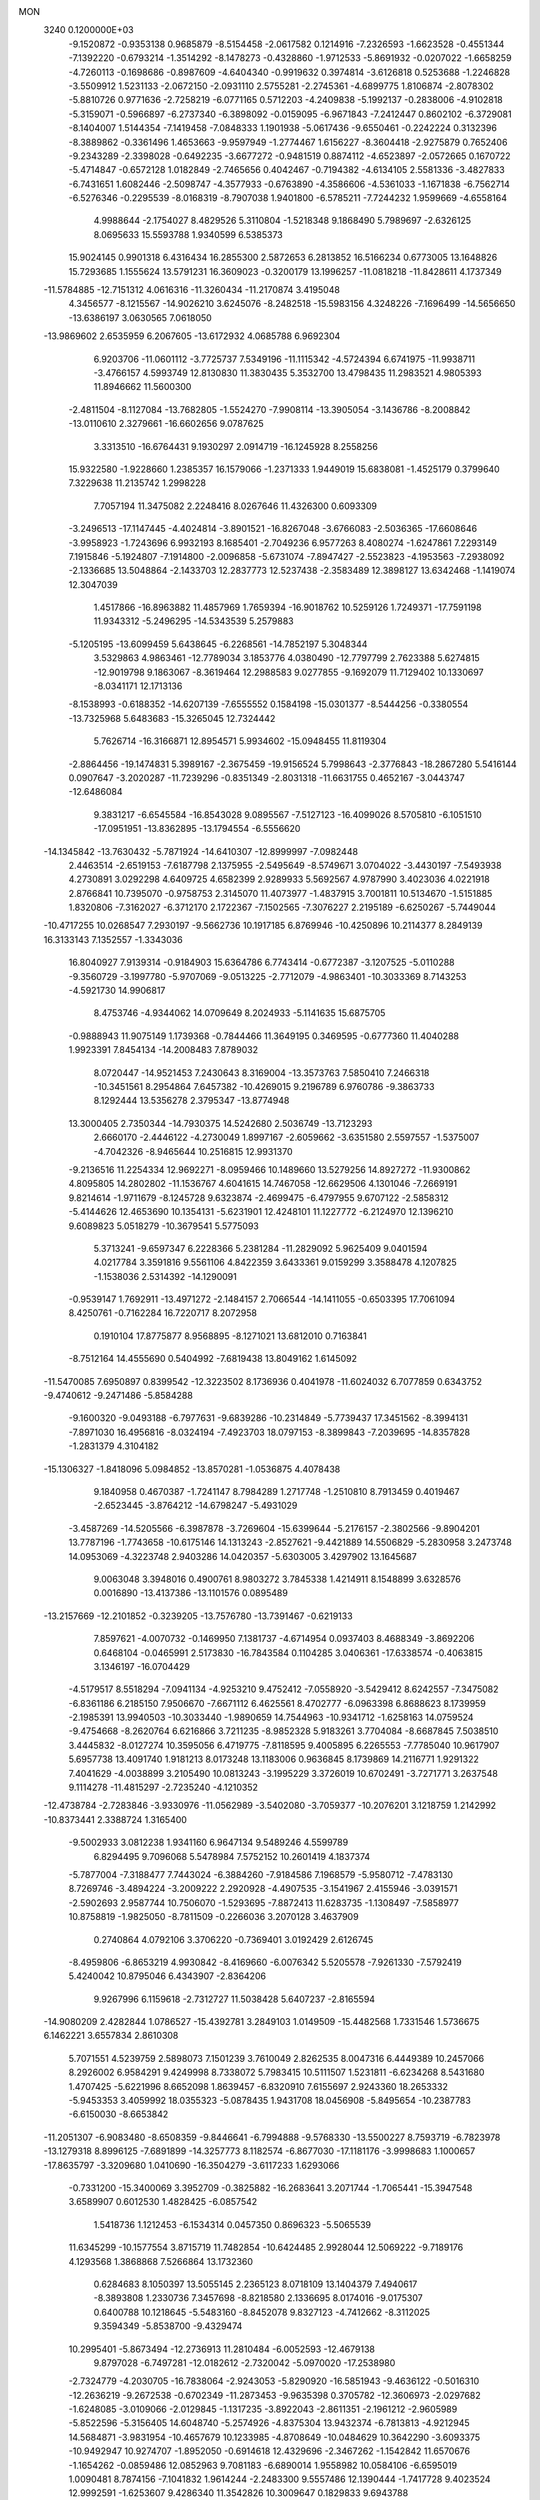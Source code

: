 MON                                                                             
 3240  0.1200000E+03
  -9.1520872  -0.9353138   0.9685879  -8.5154458  -2.0617582   0.1214916
  -7.2326593  -1.6623528  -0.4551344  -7.1392220  -0.6793214  -1.3514292
  -8.1478273  -0.4328860  -1.9712533  -5.8691932  -0.0207022  -1.6658259
  -4.7260113  -0.1698686  -0.8987609  -4.6404340  -0.9919632   0.3974814
  -3.6126818   0.5253688  -1.2246828  -3.5509912   1.5231133  -2.0672150
  -2.0931110   2.5755281  -2.2745361  -4.6899775   1.8106874  -2.8078302
  -5.8810726   0.9771636  -2.7258219  -6.0771165   0.5712203  -4.2409838
  -5.1992137  -0.2838006  -4.9102818  -5.3159071  -0.5966897  -6.2737340
  -6.3898092  -0.0159095  -6.9671843  -7.2412447   0.8602102  -6.3729081
  -8.1404007   1.5144354  -7.1419458  -7.0848333   1.1901938  -5.0617436
  -9.6550461  -0.2242224   0.3132396  -8.3889862  -0.3361496   1.4653663
  -9.9597949  -1.2774467   1.6156227  -8.3604418  -2.9275879   0.7652406
  -9.2343289  -2.3398028  -0.6492235  -3.6677272  -0.9481519   0.8874112
  -4.6523897  -2.0572665   0.1670722  -5.4714847  -0.6572128   1.0182849
  -2.7465656   0.4042467  -0.7194382  -4.6134105   2.5581336  -3.4827833
  -6.7431651   1.6082446  -2.5098747  -4.3577933  -0.6763890  -4.3586606
  -4.5361033  -1.1671838  -6.7562714  -6.5276346  -0.2295539  -8.0168319
  -8.7907038   1.9401800  -6.5785211  -7.7244232   1.9599669  -4.6558164
   4.9988644  -2.1754027   8.4829526   5.3110804  -1.5218348   9.1868490
   5.7989697  -2.6326125   8.0695633  15.5593788   1.9340599   6.5385373
  15.9024145   0.9901318   6.4316434  16.2855300   2.5872653   6.2813852
  16.5166234   0.6773005  13.1648826  15.7293685   1.1555624  13.5791231
  16.3609023  -0.3200179  13.1996257 -11.0818218 -11.8428611   4.1737349
 -11.5784885 -12.7151312   4.0616316 -11.3260434 -11.2170874   3.4195048
   4.3456577  -8.1215567 -14.9026210   3.6245076  -8.2482518 -15.5983156
   4.3248226  -7.1696499 -14.5656650 -13.6386197   3.0630565   7.0618050
 -13.9869602   2.6535959   6.2067605 -13.6172932   4.0685788   6.9692304
   6.9203706 -11.0601112  -3.7725737   7.5349196 -11.1115342  -4.5724394
   6.6741975 -11.9938711  -3.4766157   4.5993749  12.8130830  11.3830435
   5.3532700  13.4798435  11.2983521   4.9805393  11.8946662  11.5600300
  -2.4811504  -8.1127084 -13.7682805  -1.5524270  -7.9908114 -13.3905054
  -3.1436786  -8.2008842 -13.0110610   2.3279661 -16.6602656   9.0787625
   3.3313510 -16.6764431   9.1930297   2.0914719 -16.1245928   8.2558256
  15.9322580  -1.9228660   1.2385357  16.1579066  -1.2371333   1.9449019
  15.6838081  -1.4525179   0.3799640   7.3229638  11.2135742   1.2998228
   7.7057194  11.3475082   2.2248416   8.0267646  11.4326300   0.6093309
  -3.2496513 -17.1147445  -4.4024814  -3.8901521 -16.8267048  -3.6766083
  -2.5036365 -17.6608646  -3.9958923  -1.7243696   6.9932193   8.1685401
  -2.7049236   6.9577263   8.4080274  -1.6247861   7.2293149   7.1915846
  -5.1924807  -7.1914800  -2.0096858  -5.6731074  -7.8947427  -2.5523823
  -4.1953563  -7.2938092  -2.1336685  13.5048864  -2.1433703  12.2837773
  12.5237438  -2.3583489  12.3898127  13.6342468  -1.1419074  12.3047039
   1.4517866 -16.8963882  11.4857969   1.7659394 -16.9018762  10.5259126
   1.7249371 -17.7591198  11.9343312  -5.2496295 -14.5343539   5.2579883
  -5.1205195 -13.6099459   5.6438645  -6.2268561 -14.7852197   5.3048344
   3.5329863   4.9863461 -12.7789034   3.1853776   4.0380490 -12.7797799
   2.7623388   5.6274815 -12.9019798   9.1863067  -8.3619464  12.2988583
   9.0277855  -9.1692079  11.7129402  10.1330697  -8.0341171  12.1713136
  -8.1538993  -0.6188352 -14.6207139  -7.6555552   0.1584198 -15.0301377
  -8.5444256  -0.3380554 -13.7325968   5.6483683 -15.3265045  12.7324442
   5.7626714 -16.3166871  12.8954571   5.9934602 -15.0948455  11.8119304
  -2.8864456 -19.1474831   5.3989167  -2.3675459 -19.9156524   5.7998643
  -2.3776843 -18.2867280   5.5416144   0.0907647  -3.2020287 -11.7239296
  -0.8351349  -2.8031318 -11.6631755   0.4652167  -3.0443747 -12.6486084
   9.3831217  -6.6545584 -16.8543028   9.0895567  -7.5127123 -16.4099026
   8.5705810  -6.1051510 -17.0951951 -13.8362895 -13.1794554  -6.5556620
 -14.1345842 -13.7630432  -5.7871924 -14.6410307 -12.8999997  -7.0982448
   2.4463514  -2.6519153  -7.6187798   2.1375955  -2.5495649  -8.5749671
   3.0704022  -3.4430197  -7.5493938   4.2730891   3.0292298   4.6409725
   4.6582399   2.9289933   5.5692567   4.9787990   3.4023036   4.0221918
   2.8766841  10.7395070  -0.9758753   2.3145070  11.4073977  -1.4837915
   3.7001811  10.5134670  -1.5151885   1.8320806  -7.3162027  -6.3712170
   2.1722367  -7.1502565  -7.3076227   2.2195189  -6.6250267  -5.7449044
 -10.4717255  10.0268547   7.2930197  -9.5662736  10.1917185   6.8769946
 -10.4250896  10.2114377   8.2849139  16.3133143   7.1352557  -1.3343036
  16.8040927   7.9139314  -0.9184903  15.6364786   6.7743414  -0.6772387
  -3.1207525  -5.0110288  -9.3560729  -3.1997780  -5.9707069  -9.0513225
  -2.7712079  -4.9863401 -10.3033369   8.7143253  -4.5921730  14.9906817
   8.4753746  -4.9344062  14.0709649   8.2024933  -5.1141635  15.6875705
  -0.9888943  11.9075149   1.1739368  -0.7844466  11.3649195   0.3469595
  -0.6777360  11.4040288   1.9923391   7.8454134 -14.2008483   7.8789032
   8.0720447 -14.9521453   7.2430643   8.3169004 -13.3573763   7.5850410
   7.2466318 -10.3451561   8.2954864   7.6457382 -10.4269015   9.2196789
   6.9760786  -9.3863733   8.1292444  13.5356278   2.3795347 -13.8774948
  13.3000405   2.7350344 -14.7930375  14.5242680   2.5036749 -13.7123293
   2.6660170  -2.4446122  -4.2730049   1.8997167  -2.6059662  -3.6351580
   2.5597557  -1.5375007  -4.7042326  -8.9465644  10.2516815  12.9931370
  -9.2136516  11.2254334  12.9692271  -8.0959466  10.1489660  13.5279256
  14.8927272 -11.9300862   4.8095805  14.2802802 -11.1536767   4.6041615
  14.7467058 -12.6629506   4.1301046  -7.2669191   9.8214614  -1.9711679
  -8.1245728   9.6323874  -2.4699475  -6.4797955   9.6707122  -2.5858312
  -5.4144626  12.4653690  10.1354131  -5.6231901  12.4248101  11.1227772
  -6.2124970  12.1396210   9.6089823   5.0518279 -10.3679541   5.5775093
   5.3713241  -9.6597347   6.2228366   5.2381284 -11.2829092   5.9625409
   9.0401594   4.0217784   3.3591816   9.5561106   4.8422359   3.6433361
   9.0159299   3.3588478   4.1207825  -1.1538036   2.5314392 -14.1290091
  -0.9539147   1.7692911 -13.4971272  -2.1484157   2.7066544 -14.1411055
  -0.6503395  17.7061094   8.4250761  -0.7162284  16.7220717   8.2072958
   0.1910104  17.8775877   8.9568895  -8.1271021  13.6812010   0.7163841
  -8.7512164  14.4555690   0.5404992  -7.6819438  13.8049162   1.6145092
 -11.5470085   7.6950897   0.8399542 -12.3223502   8.1736936   0.4041978
 -11.6024032   6.7077859   0.6343752  -9.4740612  -9.2471486  -5.8584288
  -9.1600320  -9.0493188  -6.7977631  -9.6839286 -10.2314849  -5.7739437
  17.3451562  -8.3994131  -7.8971030  16.4956816  -8.0324194  -7.4923703
  18.0797153  -8.3899843  -7.2039695 -14.8357828  -1.2831379   4.3104182
 -15.1306327  -1.8418096   5.0984852 -13.8570281  -1.0536875   4.4078438
   9.1840958   0.4670387  -1.7241147   8.7984289   1.2717748  -1.2510810
   8.7913459   0.4019467  -2.6523445  -3.8764212 -14.6798247  -5.4931029
  -3.4587269 -14.5205566  -6.3987878  -3.7269604 -15.6399644  -5.2176157
  -2.3802566  -9.8904201  13.7787196  -1.7743658 -10.6175146  14.1313243
  -2.8527621  -9.4421889  14.5506829  -5.2830958   3.2473748  14.0953069
  -4.3223748   2.9403286  14.0420357  -5.6303005   3.4297902  13.1645687
   9.0063048   3.3948016   0.4900761   8.9803272   3.7845338   1.4214911
   8.1548899   3.6328576   0.0016890 -13.4137386 -13.1101576   0.0895489
 -13.2157669 -12.2101852  -0.3239205 -13.7576780 -13.7391467  -0.6219133
   7.8597621  -4.0070732  -0.1469950   7.1381737  -4.6714954   0.0937403
   8.4688349  -3.8692206   0.6468104  -0.0465991   2.5173830 -16.7843584
   0.1104285   3.0406361 -17.6338574  -0.4063815   3.1346197 -16.0704429
  -4.5179517   8.5518294  -7.0941134  -4.9253210   9.4752412  -7.0558920
  -3.5429412   8.6242557  -7.3475082  -6.8361186   6.2185150   7.9506670
  -7.6671112   6.4625561   8.4702777  -6.0963398   6.8688623   8.1739959
  -2.1985391  13.9940503 -10.3033440  -1.9890659  14.7544963 -10.9341712
  -1.6258163  14.0759524  -9.4754668  -8.2620764   6.6216866   3.7211235
  -8.9852328   5.9183261   3.7704084  -8.6687845   7.5038510   3.4445832
  -8.0127274  10.3595056   6.4719775  -7.8118595   9.4005895   6.2265553
  -7.7785040  10.9617907   5.6957738  13.4091740   1.9181213   8.0173248
  13.1183006   0.9636845   8.1739869  14.2116771   1.9291322   7.4041629
  -4.0038899   3.2105490  10.0813243  -3.1995229   3.3726019  10.6702491
  -3.7271771   3.2637548   9.1114278 -11.4815297  -2.7235240  -4.1210352
 -12.4738784  -2.7283846  -3.9330976 -11.0562989  -3.5402080  -3.7059377
 -10.2076201   3.1218759   1.2142992 -10.8373441   2.3388724   1.3165400
  -9.5002933   3.0812238   1.9341160   6.9647134   9.5489246   4.5599789
   6.8294495   9.7096068   5.5478984   7.5752152  10.2601419   4.1837374
  -5.7877004  -7.3188477   7.7443024  -6.3884260  -7.9184586   7.1968579
  -5.9580712  -7.4783130   8.7269746  -3.4894224  -3.2009222   2.2920928
  -4.4907535  -3.1541967   2.4155946  -3.0391571  -2.5902693   2.9587744
  10.7506070  -1.5293695  -7.8872413  11.6283735  -1.1308497  -7.5858977
  10.8758819  -1.9825050  -8.7811509  -0.2266036   3.2070128   3.4637909
   0.2740864   4.0792106   3.3706220  -0.7369401   3.0192429   2.6126745
  -8.4959806  -6.8653219   4.9930842  -8.4169660  -6.0076342   5.5205578
  -7.9261330  -7.5792419   5.4240042  10.8795046   6.4343907  -2.8364206
   9.9267996   6.1159618  -2.7312727  11.5038428   5.6407237  -2.8165594
 -14.9080209   2.4282844   1.0786527 -15.4392781   3.2849103   1.0149509
 -15.4482568   1.7331546   1.5736675   6.1462221   3.6557834   2.8610308
   5.7071551   4.5239759   2.5898073   7.1501239   3.7610049   2.8262535
   8.0047316   6.4449389  10.2457066   8.2926002   6.9584291   9.4249998
   8.7338072   5.7983415  10.5111507   1.5231811  -6.6234268   8.5431680
   1.4707425  -5.6221996   8.6652098   1.8639457  -6.8320910   7.6155697
   2.9243360  18.2653332  -5.9453353   3.4059992  18.0355323  -5.0878435
   1.9431708  18.0456908  -5.8495654 -10.2387783  -6.6150030  -8.6653842
 -11.2051307  -6.9083480  -8.6508359  -9.8446641  -6.7994888  -9.5768330
 -13.5500227   8.7593719  -6.7823978 -13.1279318   8.8996125  -7.6891899
 -14.3257773   8.1182574  -6.8677030 -17.1181176  -3.9998683   1.1000657
 -17.8635797  -3.3209680   1.0410690 -16.3504279  -3.6117233   1.6293066
  -0.7331200 -15.3400069   3.3952709  -0.3825882 -16.2683641   3.2071744
  -1.7065441 -15.3947548   3.6589907   0.6012530   1.4828425  -6.0857542
   1.5418736   1.1212453  -6.1534314   0.0457350   0.8696323  -5.5065539
  11.6345299 -10.1577554   3.8715719  11.7482854 -10.6424485   2.9928044
  12.5069222  -9.7189176   4.1293568   1.3868868   7.5266864  13.1732360
   0.6284683   8.1050397  13.5055145   2.2365123   8.0718109  13.1404379
   7.4940617  -8.3893808   1.2330736   7.3457698  -8.8218580   2.1336695
   8.0174016  -9.0175307   0.6400788  10.1218645  -5.5483160  -8.8452078
   9.8327123  -4.7412662  -8.3112025   9.3594349  -5.8538700  -9.4329474
  10.2995401  -5.8673494 -12.2736913  11.2810484  -6.0052593 -12.4679138
   9.8797028  -6.7497281 -12.0182612  -2.7320042  -5.0970020 -17.2538980
  -2.7324779  -4.2030705 -16.7838064  -2.9243053  -5.8290920 -16.5851943
  -9.4636122  -0.5016310 -12.2636219  -9.2672538  -0.6702349 -11.2873453
  -9.9635398   0.3705782 -12.3606973  -2.0297682  -1.6248085  -3.0109066
  -2.0129845  -1.1317235  -3.8922043  -2.8611351  -2.1961212  -2.9605989
  -5.8522596  -5.3156405  14.6048740  -5.2574926  -4.8375304  13.9432374
  -6.7813813  -4.9212945  14.5684871  -3.9831954 -10.4657679  10.1233985
  -4.8708649 -10.0484629  10.3642290  -3.6093375 -10.9492947  10.9274707
  -1.8952050  -0.6914618  12.4329696  -2.3467262  -1.1542842  11.6570676
  -1.1654262  -0.0859486  12.0852963   9.7081183  -6.6890014   1.9558982
  10.0584106  -6.6595019   1.0090481   8.7874156  -7.1041832   1.9614244
  -2.2483300   9.5557486  12.1390444  -1.7417728   9.4023524  12.9992591
  -1.6253607   9.4286340  11.3542826  10.3009647   0.1829833   9.6943788
   9.6791020   0.7555390  10.2471596   9.9462353   0.1144826   8.7512061
 -11.6671560   2.8087036 -16.6834157 -11.1746051   3.0671621 -15.8403897
 -12.5247873   2.3339803 -16.4400921   0.3993421   6.0441222  -5.5196253
   0.4032911   6.5831035  -4.6654687   0.7279136   5.1083392  -5.3287039
   8.7138210   2.2652459   5.4643709   8.0938658   1.6199501   4.9960240
   8.2057730   2.7565464   6.1859047  -4.2375670  -3.0502390  -3.6199036
  -5.0698058  -3.4850663  -3.2478769  -4.1012726  -3.3469251  -4.5756762
  -9.1963107 -16.9848575   6.7572966  -8.3241760 -17.0602599   7.2610778
  -9.8589569 -16.4582630   7.3083849   7.0534579  -0.6898134  -6.6020312
   7.4671025  -0.3218545  -7.4467823   6.0480250  -0.6118203  -6.6579037
 -16.6252995   9.2599202  -3.7538607 -17.0889930   9.5282632  -2.8976596
 -16.1020890   8.4096160  -3.6011078 -10.0934734   3.2967679  -5.5522358
  -9.9324053   3.8582521  -4.7282864 -10.4290574   3.8859656  -6.3007874
  -9.7158529 -11.8371900  -5.0558399 -10.2969469 -12.2854847  -5.7497143
 -10.2138404 -11.7914763  -4.1783329   1.0479428  11.7416966  -7.6006710
   0.6229243  11.0501035  -6.9997066   1.5734031  12.3973738  -7.0402436
   3.8370748  11.2572333   8.2484914   3.2686047  11.4741016   9.0546613
   3.2399670  11.0792361   7.4535831   1.7522850  15.0485582  11.1154106
   2.3722109  15.2276652  11.8924000   1.5369668  15.9182359  10.6491503
   6.1157637  18.8460813   2.2791260   5.4317346  19.3166057   1.7039643
   5.6496690  18.3851578   3.0475043  -8.1823806   2.5610858   2.9136405
  -8.6255878   1.9064285   3.5422032  -7.5615643   3.1621645   3.4365089
  10.7028365  -1.4944719   3.2212139  10.0662359  -0.9568797   2.6503950
  10.8599913  -1.0129820   4.0950387  -0.4346660 -10.8736936   1.9722956
  -0.2188203 -10.2344083   1.2207473  -0.1149637 -11.8001958   1.7284023
 -11.3702691 -12.6555837  -7.0467571 -12.3383386 -12.6636596  -6.7588745
 -11.2759077 -12.1160289  -7.8953303  -6.8524631 -11.5907557  -4.4851509
  -6.4842567 -12.0159170  -5.3240561  -7.8487926 -11.7491772  -4.4368797
  -9.9251497   1.2954292 -18.1464039  -9.0278232   1.6822460 -18.4018990
 -10.4075989   1.9390747 -17.5356147   9.2255957  -2.5142116   8.6358045
   9.0274513  -1.5478102   8.4192239   8.8970346  -2.7246120   9.5674049
  10.7647579  -6.8007533   9.4110144  10.2632609  -7.5529757   8.9607230
  11.1021113  -7.1121944  10.3106238  15.4398374  -7.4086593   2.7459799
  14.5893887  -6.9347572   2.4771790  16.1496466  -7.2497561   2.0452512
  -1.8263012   5.2631642   0.4160653  -1.9379773   5.9002426   1.1917970
  -2.6958479   5.1975584  -0.0935269  15.2071742  -0.4196675  -0.9473724
  14.9033623   0.3509474  -0.3694874  15.4116642  -0.0828619  -1.8773432
 -14.3807105  10.7848754   1.3560405 -13.7126812  10.7140987   2.1102470
 -14.2287311  10.0321470   0.6999900   6.3997775  -1.8717600  17.1482273
   7.1845908  -1.8884845  16.5127052   5.9668477  -2.7839432  17.1725884
   0.6770608  -7.1689328  -1.3966458   0.5943850  -7.2967043  -2.3951143
   0.6121757  -6.1853266  -1.1766260  -0.2115549   4.4316082   5.8306559
  -0.3038655   3.8160455   5.0352558   0.7551703   4.4632660   6.1214139
  14.2794891  13.0630640   2.7787978  14.9916763  12.6247205   3.3451408
  13.7575723  13.7188732   3.3423731 -15.8527597  -5.5076514  -9.0203005
 -16.7048923  -5.0607819  -9.3273471 -15.7515181  -6.3969625  -9.4882492
 -14.4717518   4.5649228  -6.1395410 -13.5463591   4.7080688  -5.7610470
 -14.4113319   3.9911850  -6.9685611  -8.0027029  -3.0931559  14.5944461
  -8.5743099  -3.0729765  15.4268873  -7.2823453  -2.3885953  14.6635783
   5.7671320  -8.1848683   6.9362730   5.0973000  -7.9368839   7.6503660
   6.1960191  -7.3464488   6.5712955 -12.5790251  10.7292866   3.4616027
 -12.8390554  10.8321573   4.4321190 -11.6420986  11.0808828   3.3250415
  15.1388232  -8.9724590  -6.0090199  15.2725048  -9.5774903  -6.8066203
  14.6104476  -9.4612690  -5.3005116  -4.6067256  15.0600284   1.1250708
  -4.6063330  15.1633571   2.1297712  -4.4103047  14.0987256   0.8854549
  -6.2233329   3.8811258  11.5313422  -7.0444019   3.6135262  11.0075711
  -5.4012769   3.7478982  10.9598754  -9.9567900   4.3886753  -3.0372245
  -9.7477715   3.5981616  -2.4443508  -9.6622579   5.2396590  -2.5798651
   4.3836527  -4.9460422  -7.6627728   5.2012689  -4.6645571  -8.1846635
   4.6701055  -5.4213231  -6.8188812  -2.0959276 -14.2985678   7.3513551
  -1.8729167 -13.4888664   7.9123808  -2.0592816 -14.0506413   6.3729434
   9.4214502  -3.0098042  -2.6621442  10.4051513  -3.1177437  -2.4602004
   8.8902139  -3.1038902  -1.8083082  -6.8190080   1.1705380  13.9290124
  -7.8073734   1.3543327  14.0262406  -6.2975743   2.0058220  14.1537512
 -11.9330850   4.9801538   0.4450915 -11.2831934   4.3210466   0.8492185
 -12.1900762   4.6739044  -0.4824141  13.0583455  14.6809922   4.3922902
  12.1932565  15.0459220   4.0200707  13.3465934  15.2392347   5.1830989
  11.7473846   0.4246233  15.2912466  11.4755524  -0.3199328  15.9172206
  11.1053074   1.1980780  15.3892505  -1.7255542   8.0775425   1.7898351
  -2.2694812   7.6623396   2.5327012  -0.7420134   7.9797179   1.9976277
   4.3093786  -1.1694663 -13.2211394   3.3981953  -0.7361619 -13.1753975
   4.3685099  -1.9028233 -12.5291922  -7.6954818  -5.3143339 -13.4214944
  -8.3003807  -4.6094916 -13.8182243  -7.6315724  -6.0984010 -14.0549408
   5.9780825 -11.7146614   2.0352664   6.6046183 -11.0734643   2.5004750
   6.0531441 -12.6273401   2.4612750 -14.3157034   6.8435045  -9.5732334
 -15.0213478   6.9462847 -10.2884971 -14.7527054   6.8694495  -8.6630377
 -16.0018979   0.5400583   2.7158571 -17.0113143   0.5200281   2.7437343
 -15.6338184  -0.1583831   3.3457755 -10.7113723  13.5511574   8.5978730
 -10.3419107  13.2858409   7.6960940 -10.0242255  14.0995234   9.0950891
  15.9485970 -10.0215382   0.7835261  15.1104032  -9.9500807   0.2245763
  16.3917557  -9.1159057   0.8430247  -4.7898337   4.2426215 -20.1510145
  -5.7468187   4.5637185 -20.1853143  -4.1842566   4.9460732 -20.5491753
  -3.3264121  12.6390660   8.3830733  -2.6242494  13.2662129   8.7487977
  -4.0861998  12.5621458   9.0440619  12.6060048 -11.3197841   1.6404637
  12.8788418 -10.6441047   0.9410945  11.7597569 -11.7859513   1.3460954
  14.6146758  12.1543212  -5.4716276  13.6507147  12.4113760  -5.6291138
  15.1605685  12.9859016  -5.2967701   6.3759525  16.5661899  -0.9946013
   5.6106863  17.0768496  -0.5778349   6.7377584  15.8988570  -0.3283706
  -9.7830717   2.2310767  11.0095152  -9.3117399   2.6347931  10.2126718
 -10.2877629   2.9531359  11.5034961   8.5558105   7.7208926   7.8129725
   8.3839992   8.7140580   7.8778064   7.7508895   7.2658386   7.4066128
 -10.6772630  -5.2158029   8.8617972 -10.5229746  -6.2047653   8.9968837
  -9.7880902  -4.7380252   8.8271516 -16.0840448   7.3854520   5.7258105
 -15.9205168   7.9740375   4.9214936 -16.9415241   7.6662443   6.1796660
  -3.1261243  -4.2942831   6.5048553  -3.2060340  -5.2870712   6.3372661
  -2.1810149  -4.0753123   6.7857823  14.8981601  -0.7951221  -4.9170916
  15.5561294  -1.5544324  -5.0201657  15.3622547  -0.0021283  -4.4977147
  -9.8676116 -10.8223236  -0.1918069 -10.1107143 -10.4995211   0.7338278
  -9.3096852 -11.6611734  -0.1200497  -5.1698983  14.2871318  -4.6807003
  -4.5109410  13.5237070  -4.6254014  -6.0345781  13.9568550  -5.0848612
  -1.4507940   2.2971220  16.7206483  -0.8052965   1.7912227  16.1311579
  -1.9769624   1.6431922  17.2824513  -1.0434761  13.0933232  -3.9987753
  -0.4851519  12.2528083  -3.9550850  -1.9519535  12.8744421  -4.3819983
   1.4076353  10.6069071  -9.9790208   1.2714337  11.1458102  -9.1357340
   1.1097184   9.6547326  -9.8218290 -16.2216818  -3.9945918  -3.6896960
 -15.6040220  -3.2820767  -4.0515227 -15.7933512  -4.9019029  -3.8055389
  -2.1286466  -8.9936458   4.9672529  -1.2332748  -8.6448487   4.6562065
  -2.0752350  -9.9945228   5.0917212  -7.1653847  13.9873108 -10.5529633
  -6.2973072  14.3076563 -10.1480927  -7.3390427  14.4852388 -11.4143637
  -7.4545036  -8.7643755   6.2686513  -7.0344812  -9.5324185   5.7648745
  -8.0009752  -9.1249834   7.0376968   8.5256867   5.3691189  -2.5051383
   8.3834307   5.2150120  -1.5171533   8.7031028   4.4857467  -2.9615121
   3.6791995 -14.1627740  -4.9569873   4.4185073 -13.8223499  -4.3589611
   4.0803361 -14.5692649  -5.7900267   4.7702517  -5.3132205 -16.7869674
   4.6312160  -4.3587135 -17.0864426   5.5348681  -5.7208593 -17.3059012
  -1.4117679  -4.7108221  15.4304859  -1.3513817  -4.1954742  14.5639584
  -0.8121689  -4.2809749  16.1202776 -15.6603884   1.5714919  13.0629192
 -15.5232944   2.5667904  12.9595456 -16.6480375   1.3736346  13.1370927
   4.0623527  -4.4471801  12.8775330   4.4285271  -4.8531287  12.0282850
   4.3222864  -5.0232820  13.6653407   1.9985286 -12.1247039  -3.4763311
   2.5223857 -12.7591820  -4.0620880   1.2901611 -11.6634070  -4.0290704
   2.4550591  -3.1806205  15.7761571   2.8072263  -2.7024772  16.5931376
   2.4749109  -2.5536989  14.9845289   2.9417423   1.5940982   8.7696066
   2.1088157   2.1439219   8.9246140   3.7577219   2.1589131   8.9573868
   1.0839655  17.4186262  -0.1674290   0.2641734  17.9771947  -0.3572767
   1.2202887  17.3493366   0.8309271  -7.7143086  14.2757999   4.2452451
  -7.1474157  15.1065496   4.1525761  -8.4119363  14.4224006   4.9607336
  -6.2310137  -4.6544658  -2.2932049  -5.9218951  -5.6058481  -2.4325511
  -6.5032994  -4.5267878  -1.3290167  -6.2301604   4.9931051  16.0999460
  -5.3661124   5.3371284  16.4938611  -6.0726759   4.7018366  15.1457651
  11.7617117   3.1355397  -0.5242832  10.8304949   3.2745143  -0.1587406
  11.9280573   2.1479678  -0.6551679   2.8891070   0.4260332  -4.7024892
   2.2593633   0.7073498  -3.9646654   3.8255008   0.7330668  -4.4811366
 -13.8758671  10.8799810  -5.0709258 -14.8198124  11.1164474  -5.3413899
 -13.5960082  10.0279559  -5.5355032  16.2034039   4.8447068  -8.0711502
  16.0673677   5.7041971  -7.5584411  16.0698128   4.0583673  -7.4515345
   7.2834771  -5.3229791 -12.9927288   6.8080374  -4.4741532 -13.2639327
   8.0813554  -5.4689098 -13.5945548 -11.6218639   2.3358911  16.2773207
 -11.1303548   2.7008068  17.0806608 -12.3697321   2.9662087  16.0253428
   5.5357567  10.5574327  12.1878617   5.8998486  11.2651549  12.8096867
   6.1947293   9.7947498  12.1232870   2.8939608  15.8901937   4.6594222
   3.0769943  14.9085582   4.5077960   2.5403170  16.0259917   5.5956887
  -2.9291392   3.7454614   7.3703780  -1.9547432   4.0087630   7.4067748
  -3.4438260   4.4324461   6.8381662  -2.4764240  -4.6366018  -1.8910691
  -3.3666961  -4.2448306  -2.1631553  -2.4612320  -5.6223493  -2.1105486
   6.0312436  -2.8525520   5.2190617   5.6298937  -3.6415690   5.7053440
   5.4473163  -2.6100220   4.4314653  -6.8231568  -6.5038304  11.8180524
  -7.4102859  -5.7122531  12.0389254  -5.9846511  -6.1824199  11.3557717
 -10.2953490  -3.9077306  -9.0422749 -10.9794390  -3.4537388  -8.4540469
 -10.3275516  -4.9053257  -8.8877851  -1.6930780   1.1777687   8.3153169
  -2.6373661   1.0891585   7.9680875  -1.0881568   0.5456764   7.8107086
   5.1479446  -0.5675906  -1.1509791   5.8973798  -0.8627108  -0.5415934
   5.2187754  -1.0556551  -2.0323848 -14.2738763  -1.6696965  -4.1410572
 -14.4247104  -0.8266335  -4.6764018 -14.7207958  -1.5805879  -3.2397123
   5.3509161   1.5394738  -5.0003215   5.4956162   2.1892668  -4.2407618
   5.2149199   2.0516093  -5.8601600 -14.9255247   2.7559762  -8.3438008
 -15.0614762   1.8829521  -7.8544686 -15.6655907   2.8819526  -9.0194725
  -9.1553040  -5.8203130  -6.2297550  -9.0990231  -6.1310816  -7.1891066
  -9.1269165  -4.8111331  -6.2005983   1.1175625  -4.9332659  12.4425262
   2.0838510  -4.9604420  12.7351832   0.8747707  -5.8086631  12.0011286
   5.8981473   4.3494434  15.4431196   5.6490337   4.2838508  16.4197158
   5.2949985   3.7476958  14.9007071  13.4697275   4.2904872  -6.3252540
  12.7976339   3.5847697  -6.0600127  13.1591828   4.7509501  -7.1688392
  -5.1740209   9.3528069  -3.5151574  -4.3389529   8.8118087  -3.3417149
  -5.6468099   8.9900489  -4.3306187   2.4782080   2.2642803   1.4959015
   2.3676468   2.8035562   2.3426941   1.6129657   2.2743872   0.9749854
  12.0380904  10.7205583   8.0854563  12.7330857  10.9534522   8.7803246
  11.5633075  11.5613501   7.7892294 -11.1142577  -4.3949414 -14.1499435
 -10.1339030  -4.2526118 -14.3467856 -11.5406936  -3.5119161 -13.9080370
  -0.1493462   5.1430353   9.4429008  -0.6744827   5.7105268   8.7930661
   0.5271145   5.7194096   9.9227898 -13.6462077  -4.1000319   4.6267887
 -14.2760912  -3.7451523   5.3320598 -13.1684367  -4.9159301   4.9819577
   6.0580352   2.8268962  -2.6278160   7.0376140   2.6504167  -2.7992231
   5.9603438   3.4301820  -1.8236999   8.3814983   2.3996728  10.7965690
   9.0547196   3.1296918  10.6123264   7.5420147   2.8059527  11.1842595
  -0.4652464   9.2022500  14.2088851   0.0163056  10.0827871  14.3222964
  -0.8536486   8.9143257  15.0956451 -10.4770329   5.1811433   3.6849624
 -10.2903276   4.7926458   4.5983686 -11.4498748   5.4456701   3.6240997
  14.6004556  -8.2142316 -10.1258928  15.5690711  -8.1029937 -10.3895408
  14.3505367  -7.5025490  -9.4542170  13.1029378  -6.1131433   2.2738769
  12.8474800  -5.6324935   3.1246514  13.1026569  -5.4588117   1.5044940
  -6.4448697   3.8011886   6.8070375  -6.3526928   4.6260407   7.3825568
  -6.3673709   4.0594611   5.8336983 -17.2559426   4.0602668  -1.5130954
 -16.4317584   3.5502012  -1.7970908 -17.3690157   4.8724389  -2.1027487
  -6.8018523  -9.3234846 -11.4970818  -6.5989909  -9.8767623 -10.6768190
  -6.6036523  -9.8653249 -12.3260727  10.5756447   4.4276547 -13.1470793
  11.4274547   4.7588899 -13.5769665  10.6637113   3.4429556 -12.9404106
  12.4932857  -6.1844431  13.8822300  12.5091774  -6.9748110  14.5108523
  12.2135462  -5.3568016  14.3890390  12.9367151   4.4946881  -2.6052567
  12.5898203   4.1697350  -1.7140948  13.8791269   4.8404472  -2.4938538
 -12.6727443   2.4816030  -3.9229137 -12.4606019   3.3215476  -4.4421331
 -11.8257930   2.1184506  -3.5095207   0.2421897  -3.6814201  -6.0418337
   0.5786318  -3.7045002  -5.0897969   0.8901870  -3.1605511  -6.6153274
   6.1582795   3.4920804  12.1942387   5.8166076   4.3851397  11.8689612
   5.4798276   3.0790309  12.8180922  -5.4782200  -0.6810556   4.8928765
  -5.2772775  -1.6384167   5.1442364  -5.1105101  -0.0626313   5.6017072
 -10.5243664  10.5352335  -7.3361516 -11.4391440  10.1073700  -7.3214992
 -10.6109870  11.5218442  -7.1381713   8.0396584   7.1893524   4.2759117
   7.4865706   6.6553755   3.6208831   7.7095252   8.1436678   4.2957666
   8.9235371  -7.5580448  -1.9003477   9.6917996  -7.1025671  -1.4287410
   8.0495270  -7.1891010  -1.5538125   0.9874386 -15.0716770  -9.7442292
   0.7187502 -14.9189548  -8.7826771   0.9823412 -14.1912270 -10.2390845
  11.7148771  -5.5056384  -4.9947454  11.9257867  -5.9033356  -5.8988771
  10.7910079  -5.0979468  -5.0135429  15.2341004  -8.3468970   7.0206693
  15.7887404  -7.5912311   6.6445795  14.4501874  -7.9670466   7.5318386
   4.6463909   1.6820347  -9.3290876   4.4589175   2.5773096  -8.9007928
   4.7648579   0.9829717  -8.6097987   1.6160808   0.0253942 -13.3390484
   1.5283254   0.1009959 -14.3423846   0.7304981   0.2454785 -12.9061440
 -11.6578353  -1.9948348 -13.3857989 -11.9964554  -2.2729797 -12.4758144
 -10.6621301  -1.8320602 -13.3391547  10.7971209   1.1396900  -6.4849629
  11.1697567   1.7727507  -5.7917986  11.0841201   0.1959750  -6.2678607
  17.0150363  -7.4354363  -4.5891535  16.2495593  -7.9037475  -5.0526506
  16.9650995  -7.6109723  -3.5957788   2.7186229  -6.6915003  -8.8971606
   3.3701556  -5.9821759  -8.5930815   1.9133283  -6.2506541  -9.3181776
   6.8470735   4.4775277 -15.6224148   6.2546930   5.1483090 -15.1541864
   7.1153408   3.7532711 -14.9715808   3.9078091 -17.2098240 -12.5619490
   3.3109251 -16.6770395 -13.1783663   4.8746161 -16.9993029 -12.7645942
 -13.1825923  -4.3279306   9.2569902 -13.0908540  -3.5748770   9.9237694
 -12.2690877  -4.7029710   9.0449665  12.0955774  -0.1609947 -10.6220282
  13.1038536  -0.2137997 -10.5957468  11.7090454  -1.0939312 -10.6040696
  16.5221517  -3.4290846  -9.3527903  16.5456453  -3.1670493 -10.3279239
  15.5833901  -3.3184283  -8.9970070 -11.1004628   3.9247861  12.6520458
 -11.0137028   4.8621245  12.2860277 -11.7045995   3.9340179  13.4613873
   2.2504186  12.2924669  10.3195591   1.6569299  13.1065900  10.3907960
   3.1291478  12.4748912  10.7828694  -4.7917062  11.8472120  -1.9590432
  -5.7135662  12.2539877  -1.8897060  -4.8452506  10.9769242  -2.4687806
  -0.8586273   0.5749386   4.6104201  -0.3624293   0.4456484   5.4805762
  -0.6000902   1.4627593   4.2041776  -7.7482553   0.5704542   7.5780374
  -7.8838523   0.7888055   6.6012897  -8.5115425  -0.0054507   7.9033467
  -0.6731214  -3.5326419   6.9387278   0.2078640  -3.3398170   6.4839936
  -0.5580959  -3.4610733   7.9396009   7.6948155 -12.0745039 -14.7695631
   8.5083457 -11.9082949 -14.1945472   6.9273030 -11.5073218 -14.4389139
   0.3948208   4.2025975  16.4335323  -0.2985873   3.4690187  16.4674053
   0.2819160   4.8096992  17.2327694  -0.0485771  -6.3679187 -16.7562992
   0.7057667  -5.9614516 -17.2909485  -0.8991656  -6.3413147 -17.3002582
 -11.2428195  -5.8782970  12.2316172 -11.3795794  -5.3384277  13.0741954
 -11.3841614  -5.2861227  11.4257313  14.0080161  -8.4612921  -1.7928780
  13.4966295  -7.6055659  -1.6306543  13.9315824  -8.7197609  -2.7662493
   4.1961129 -11.2720353  15.2433176   4.2546854 -10.8367687  16.1528297
   4.4623746 -12.2434965  15.3172624  11.0161619   1.6066377   4.0573512
  10.4730067   1.0242104   3.4361742  10.3965639   2.0986713   4.6851260
  11.6470171   2.9194327  -4.2577383  12.1874651   2.1777953  -3.8358498
  12.0808593   3.8088789  -4.0558315   5.7251697 -14.9710247 -11.5731105
   5.1109409 -15.3518084 -10.8675421   6.1408652 -15.7255747 -12.1003216
  -7.1121776 -16.9302307   2.7805769  -6.3298308 -16.6842828   2.1910490
  -7.3337082 -17.9076701   2.6555317  12.9627190  -7.0865114   7.7189771
  12.6824894  -6.8303630   6.7830501  12.2202186  -6.8623261   8.3659192
   1.3500434 -10.0917242  -6.0099320   1.0610759  -9.1950184  -6.3739603
   2.3381311 -10.2196797  -6.1754919  -3.7519062 -13.9949134  -1.8580795
  -3.0540512 -13.8199964  -2.5669535  -4.3196967 -14.7839735  -2.1321199
  -6.5203869  10.3377559 -11.9768083  -5.5304430  10.2720875 -12.1660137
  -7.0282079  10.3732421 -12.8491377  -4.8350500  15.6180525 -12.9353243
  -5.1277428  14.6587839 -12.8160152  -3.8743085  15.6406929 -13.2460707
  15.3326045  13.0275624   0.4011269  15.0101279  13.1196108   1.3538262
  16.1020265  12.3741248   0.3678250 -15.2404437   6.8465076  -3.3475469
 -14.3587533   6.4941412  -3.6918720 -15.3455995   6.5973623  -2.3744236
 -11.8580081  12.4784692  -6.1948895 -12.5546894  13.1773505  -6.4100639
 -12.2327079  11.8258732  -5.5212289   1.5686343  -1.9933585 -18.5600647
   1.6872884  -1.7642659 -19.5365573   0.8795849  -1.3783445 -18.1513244
   1.0437422   6.9841243  -2.8486607   1.8457356   7.5871770  -2.7336215
   1.2265394   6.0933747  -2.4090581 -15.7930642   4.4285217 -12.0599917
 -15.7458204   5.4299605 -11.9375643 -15.4895227   4.1887548 -12.9929838
   8.0462182  -6.7152140   5.6715115   8.8581966  -7.2142605   5.3372306
   7.9462434  -5.8519011   5.1569282 -13.8798640  -0.8462614 -14.7550389
 -13.1554096  -1.4858625 -14.4614809 -14.3796780  -1.2406647 -15.5390873
   2.8741764  -1.2948382  17.7923782   3.5814326  -1.2827844  18.5133106
   2.0117139  -0.9197804  18.1606039  -9.6523999  -6.4741798   0.6901820
  -9.6108932  -6.9795586   1.5636632  -9.6627729  -7.1298962  -0.0779511
  -4.3159004   3.3126632   3.1782553  -4.1136391   3.4850642   2.2038487
  -4.1566872   2.3375303   3.3876997  12.0592352  -3.1198847  -2.3660068
  12.5552900  -3.8339180  -2.8799972  12.7074039  -2.6183234  -1.7757411
  -1.8861301   0.3957240  20.9929088  -2.2858458   0.6903839  20.1134187
  -0.8835471   0.5143250  20.9635669  -7.4187471  14.8723339  12.4080138
  -7.8262749  15.6715787  12.8719413  -7.2561434  15.0939783  11.4361425
   8.2549960   1.8699557  -5.7409034   7.3875708   1.3526441  -5.7330149
   9.0104832   1.2562811  -6.0106117  11.9613978 -11.4567489  -2.3542803
  12.7825312 -11.8073708  -1.8821531  11.4055683 -12.2328788  -2.6840924
   0.3468192  -7.5590976  -4.1659697   1.1285659  -7.9844701  -4.6434950
   0.1512381  -6.6575837  -4.5772125  -2.3695446 -15.4145223  -9.9812323
  -3.1853280 -15.1461838 -10.5128260  -1.8101832 -16.0566989 -10.5242092
   0.1299757   0.9713621  11.3323771   0.1729678   1.6152720  12.1093146
   0.2484510   1.4791391  10.4673765  -5.6884250 -13.7421659  11.1176329
  -5.3905205 -12.9785418  11.7077440  -5.8728669 -13.3961610  10.1868473
  -4.3010315   3.6290661   0.3682998  -5.1950312   3.2242869   0.1295149
  -4.1896171   4.5084914  -0.1157436   5.3308184 -12.6238604  -0.5961967
   5.8678128 -12.2322916   0.1643366   4.7991169 -11.8916460  -1.0448119
  16.3715180   7.3868510   9.0591760  16.7812953   6.4644301   9.0955390
  16.3417805   7.7044530   8.1008730  11.6820254   9.0591778  -5.1492400
  11.4260779  10.0356168  -5.1832647  11.1337639   8.5919355  -4.4412895
   5.8788462  -0.4505492  10.7566436   6.2212779  -0.3683617  11.7032617
   5.9046002   0.4547422  10.3095595   1.0171844  -8.1255361  13.6808700
   0.6448221  -7.3815209  14.2534848   1.0230428  -7.8350995  12.7135478
  12.7045380  -8.5478772   1.0776183  12.7476828  -7.7232194   1.6591491
  12.1119981  -8.3667088   0.2800128  -2.7266967 -10.0465271  -3.1312561
  -3.3423496 -10.6360102  -2.5894247  -3.1620112  -9.8284942  -4.0161645
 -14.4928207 -12.8521357   2.4233941 -15.3992925 -13.2864913   2.5221067
 -14.1779358 -12.9436231   1.4681049  10.2976088   5.8434667  13.0233020
   9.5180945   5.2889861  13.3473524  10.1459698   6.8119519  13.2664934
  -2.1523985  -1.7719120   4.0844150  -1.7859570  -2.3881228   4.7958255
  -1.6160389  -0.9161961   4.0714291   7.2836380  -2.2052551 -18.2124596
   6.8701963  -1.3063964 -18.4154841   8.2463872  -2.2096313 -18.5177379
  16.5044924  -2.9127608  -4.8897543  16.0279820  -3.7154903  -5.2753229
  17.2750464  -3.2226724  -4.3150358   5.2738246   6.2605368 -14.3184844
   4.9396999   7.2095806 -14.4066687   4.5903497   5.7078899 -13.8209471
  14.8276305  -6.3573955  -7.9889338  14.9808338  -5.5826403  -8.6185235
  13.8442429  -6.4221633  -7.7679044  -5.3780642  11.6037381   2.3106574
  -5.9504834  10.9738631   1.7668801  -4.6944706  12.0412577   1.7095114
  -8.9515487  -4.4760627   6.1645574  -8.2915193  -4.3705428   6.9217408
  -9.8349119  -4.0633272   6.4280320  -3.4950562   4.6266976  17.1259862
  -2.9566453   3.7734803  17.0787220  -3.0085460   5.3003889  17.7000487
   5.7704028   0.6398967  16.1692604   5.8270460   1.3832556  16.8506627
   5.7445315  -0.2510089  16.6443582  -7.9901603   5.4508460  18.1291595
  -7.2347945   5.2856768  17.4793582  -8.0999565   6.4446256  18.2721527
 -14.0978971   9.2500804   8.5212015 -14.7105178   9.4725264   9.2927672
 -13.6754335   8.3459446   8.6766466   5.1332950  13.7562116   7.5362471
   4.8961842  14.6058395   8.0281931   4.6763527  12.9719870   7.9792995
   4.4111390   5.8384692 -10.4054250   5.1437892   6.5150934 -10.2457275
   4.3518918   5.6331172 -11.3925523  15.8290965   4.0758488  -4.8842155
  14.9837654   4.1885497  -5.4253383  16.0738609   4.9566499  -4.4548206
   1.5582386   6.8886554  10.5036466   1.4930105   7.0875784  11.4917129
   2.1146341   7.6009272  10.0528774  -7.6747454   6.0886530  12.0123134
  -7.0624836   5.2856453  11.9919651  -7.7431525   6.4833915  11.0851662
  -5.5011005   6.6888974  -8.8966362  -5.3280949   7.2452098  -8.0715995
  -4.6322045   6.2895488  -9.2216599 -15.6100959   6.9455539  -7.0655301
 -15.3019338   6.1318467  -6.5526786 -16.6196473   6.9720010  -7.0799001
  -9.1965084   2.3342215  -1.2800699  -9.5674734   2.5501026  -0.3658050
  -9.4188648   1.3777475  -1.5163220  -5.7473399   7.6842262  12.9997220
  -5.0179613   7.4128866  12.3559196  -6.5800595   7.1443973  12.8119382
  -2.7706854  16.0711072  -0.6871820  -3.5173861  16.0221519  -0.0088448
  -2.8614821  15.3086949  -1.3433707  15.6807930  11.3415038  -3.2427341
  16.4219549  12.0266302  -3.2798937  15.0271316  11.5116475  -3.9936523
  -3.3186153  -6.9929923   6.3027281  -2.9048834  -7.8144193   5.8853751
  -3.9422496  -7.2712758   7.0468643  -2.7527572   0.3846846  18.4891424
  -3.6254279   0.8716956  18.6353136  -2.9412867  -0.5636083  18.1970855
  10.5385464   6.2642321   4.1249769  11.1456682   6.3156509   4.9304948
   9.7168769   6.8290211   4.2861371 -16.8883405   3.5602512   5.8005797
 -16.8333953   3.7809838   6.7846316 -16.7074761   4.3928544   5.2582145
  -4.0885155  -8.0516777 -11.4749232  -5.0453121  -8.3696568 -11.4155139
  -3.6282100  -8.2018914 -10.5885516   7.8402249  -6.2708819 -10.5077763
   7.3096765  -5.6921922  -9.8723735   7.8722911  -5.8312291 -11.4164992
   0.3990441   4.6238773  -1.1270270  -0.2821946   5.2046251  -0.6593244
   0.3011563   3.6694534  -0.8114433  11.8628492   9.4023730 -10.5855405
  12.6155808   9.6788409 -11.1995932  11.0191568   9.2713246 -11.1250861
   8.6592796 -11.6458838  -5.6220408   9.6199221 -11.3756290  -5.7776957
   8.6059284 -12.6478547  -5.5066812  -8.4383004  -3.5521316   9.4621604
  -7.6152370  -3.7924525   8.9283883  -8.2500902  -3.6787627  10.4463562
   4.1321411 -12.7522515 -11.3413553   4.9920446 -12.2330212 -11.4465497
   4.3132155 -13.7356957 -11.4833044   1.5387168   0.5205333 -15.9050664
   2.4161796   0.5591071 -16.4037358   0.8802811   1.1558991 -16.3327027
  -0.5436582 -11.0884306  -4.3838628  -1.0572488 -10.4095956  -3.8402565
   0.0094711 -10.6119145  -5.0817742  10.3131621  12.3803223   6.8601195
   9.5013221  12.9805631   6.8870769  10.7844165  12.4910840   5.9736934
  -9.4443272   3.9246174   6.0430513  -9.4846569   4.4016687   6.9323744
  -8.5507976   3.4633080   5.9487197   2.1314928 -10.7800642   6.3585078
   1.5492589 -10.2708463   5.7090459   3.1030445 -10.6409194   6.1201257
   1.6502163 -17.6344771   5.6708169   1.1810294 -17.8696805   4.8078900
   1.2494189 -16.7896025   6.0524561  10.1653475   4.3421872  10.2263366
  10.5044742   4.2778069   9.2771537  10.9442313   4.4858697  10.8530706
 -11.2859317  -0.4595102  13.1674276 -10.4564960  -0.0249019  13.5459141
 -11.0384257  -1.0073832  12.3558390   3.1466343  -4.9025657 -14.6670242
   3.7706964  -4.9760624 -15.4577484   3.6370389  -5.1690191 -13.8252369
  14.0072269  -2.3494813   3.2754171  14.6711502  -2.2940389   2.5163176
  13.7016875  -1.4194547   3.5240055   9.8762790  -2.9060818 -15.5882482
   9.2509796  -3.5075513 -16.1052928   9.7670558  -1.9537482 -15.9064165
  -3.8248555   3.0723107 -14.6585778  -3.7306248   3.3675178 -15.6198652
  -4.6382539   3.5101316 -14.2501713 -14.7521468   1.1873993  -4.8078274
 -13.9137136   1.6129500  -4.4389963 -15.4702842   1.8904484  -4.9083291
   9.8044150   5.9157942  -7.3285609   9.4039204   5.2036731  -7.9223518
  10.5764490   6.3578008  -7.8067803 -14.7364813   2.9872232   9.4727083
 -15.4461569   2.2784428   9.5914136 -14.3423882   2.9170225   8.5454207
   6.1268765  -4.3554745  -3.4231711   6.3023454  -4.8257370  -2.5467216
   6.0250371  -3.3641552  -3.2588095  -0.1537385  13.4411798   7.8356024
  -0.4028394  13.4802625   6.8575833  -0.4582804  12.5607028   8.2256208
  -2.1850148   8.7144608 -10.6264066  -2.5833404   9.6053117 -10.3659813
  -2.0358789   8.6914340 -11.6250699  -4.4428416   3.8701177  -5.3303720
  -3.4884150   4.0419739  -5.0481746  -4.4753987   3.0587261  -5.9309415
  -7.8285368   2.7340420   9.0951306  -7.9152053   1.7661385   8.8199009
  -7.4109084   3.2620209   8.3421866  -9.9135667   7.5399000 -10.1675341
  -8.9410521   7.7203343  -9.9631844 -10.1272274   6.5743948  -9.9619890
  -8.1565808   0.0186050  11.0428914  -7.1735749   0.2417856  11.1060572
  -8.7028670   0.8315213  11.2895460   8.8215005 -14.6890763   4.4847356
   9.3418611 -15.5444440   4.3518034   9.4005795 -13.9003857   4.2342671
   1.3764633  -6.9855020 -14.5511623   2.0325919  -6.2176751 -14.5572514
   0.8933179  -7.0224709 -15.4373360  17.1483107  -0.9974637   9.8200074
  16.5632375  -1.6202833   9.2815976  17.1309118  -1.2746736  10.7910646
 -10.0206006  11.8405369   3.3377649  -9.7923397  11.5634834   2.3937106
  -9.1692103  12.0095837   3.8541540 -10.6735995  13.0940260  11.4710716
 -11.5622639  13.4850101  11.7494724 -10.8262022  12.3577045  10.7967995
   2.9330880  10.3159890  -4.7718680   3.9128064  10.5585139  -4.8097296
   2.6557296   9.8976947  -5.6483395  -8.4379055 -11.9927758   3.6304534
  -9.3433692 -11.9005304   4.0683189  -8.4372758 -12.8017008   3.0256889
  15.0098977   4.7247570  12.6402316  15.4700330   3.9939084  12.1165563
  14.0561275   4.8180123  12.3212866 -11.1724059   8.2264266 -12.6363162
 -10.6659270   7.9222064 -11.8171525 -12.1608478   8.0720656 -12.4975527
   2.4762044  12.7111688 -11.3973612   1.9265336  12.0323744 -10.8902122
   3.3039777  12.9391408 -10.8654588 -17.1491033  11.1145327   1.2188230
 -17.4640174  10.3581644   1.8094465 -16.1394225  11.1259522   1.1961433
   3.0529286  -1.8105968  13.2677385   2.5762746  -1.4690310  12.4454042
   3.4795360  -2.7029511  13.0632637  -2.8838417   2.8366362  -9.7780004
  -2.0644753   2.3355530 -10.0904972  -2.6113483   3.7464823  -9.4344492
  -4.0584050  -5.7493865  10.9683731  -3.9296998  -5.2277828  11.8236301
  -3.5699129  -6.6308880  11.0349352   5.5212704 -10.3736288 -14.3173677
   4.8612486 -10.9653182 -14.8014904   5.1457040  -9.4388042 -14.2455852
   3.4003103  -9.9155421  11.2940911   3.9720591 -10.4543093  10.6593209
   2.4254403 -10.1145835  11.1205661  -7.0071186 -17.1829410  -0.9025358
  -6.4139103 -16.7995472  -0.1805848  -7.4091796 -18.0520872  -0.5815501
  -9.4236632   9.6750310  10.2922535 -10.3113164  10.1293803  10.4526860
  -8.8392149   9.7800575  11.1092539  -9.4154760   9.1890875  -3.2718332
  -9.9560296  10.0247843  -3.1000409  -9.1026393   9.1820067  -4.2321368
   1.5854156  12.7949419  -2.1554571   1.0172865  13.6299319  -2.1444530
   1.1112958  12.0720474  -2.6776964   1.1755309  14.8338995 -10.0858708
   0.4867548  15.3092590 -10.6513095   1.5882700  14.0821351 -10.6193467
   8.4556677  -4.4997641  -4.8214468   7.4693172  -4.4714634  -4.6060130
   8.9799561  -4.1120610  -4.0501441   3.8761425   4.0191122  -8.4924963
   4.0361074   4.4080136  -7.5742006   4.3300790   4.5960651  -9.1861584
  -8.7224695   8.7248509  15.6247549  -8.7946060   8.4702480  16.5994722
  -8.7153489   7.8888234  15.0580915 -12.3886021  -9.6574762  -4.2285996
 -12.4923193  -9.0264303  -5.0103437 -13.0394592 -10.4236581  -4.3258124
  11.1602309   8.4485383   1.3019905  12.0566389   8.0058006   1.4452945
  11.0606178   8.6998004   0.3288284  15.8586206   0.3208821   2.8429465
  15.9311980   1.2786792   2.5307652  15.0668712   0.2280376   3.4631180
  16.9590669  -3.9696202  10.0205619  16.6175196  -3.5054079   9.1911329
  16.2038326  -4.0741277  10.6829812  -1.1944337   4.7959672 -12.8113119
  -0.6055224   4.5148491 -12.0404319  -1.0534085   4.1674965 -13.5892814
   9.7153408  -3.0194977  17.7996136   9.1023142  -2.6621132  17.0808823
  10.4212982  -2.3296098  18.0135736  -3.0315359  -5.7654333   1.8486794
  -3.3029271  -6.4669707   2.5226913  -3.2799912  -4.8503876   2.1966182
 -10.7773884  -5.1601279  -1.7442910 -10.1142261  -5.7598653  -1.2745773
 -11.3090962  -4.6437829  -1.0581608   9.5839656 -12.8507020  10.0095618
  10.3815661 -13.0735965  10.5877067   9.4708707 -13.5632832   9.3027821
  -9.3766254  -1.1174874  -9.6956360  -9.9395246  -0.4529002  -9.1841985
  -9.6793696  -2.0554091  -9.4748445  -0.3792006  10.0688382  -0.7672692
  -0.8037951   9.2152685  -1.1007934   0.3686414  10.3385724  -1.3902265
   0.8860135   7.5425578   2.4891199   1.4429126   7.9493940   1.7512529
   1.2824690   6.6536995   2.7590346  -8.8897540  -4.1139448  -3.4789430
  -9.4913754  -4.4200747  -2.7276533  -7.9283897  -4.3152616  -3.2436769
 -15.3859005  -3.9207683  -0.8677528 -16.0125707  -3.9537331  -0.0763630
 -15.9016026  -4.1162744  -1.7138785 -12.2987147   0.3663451   4.0943342
 -11.5476593  -0.3079423   4.0575603 -12.1524115   0.9909908   4.8744067
   3.8410254   8.3689737  13.0430334   4.5197313   7.6637941  13.2923930
   4.2685636   9.0442406  12.4255177 -14.4693958   5.1663054  11.2643763
 -14.3509557   4.3948802  10.6233028 -15.1258349   4.9061330  11.9865245
 -15.6974532  -0.6447900   7.8535312 -14.9342297  -0.1198844   8.2561029
 -16.3101715  -0.9659838   8.5894055   7.4411794   9.3363386  -0.7300134
   7.4956031   9.9221684   0.0909260   8.0357551   9.7146242  -1.4535324
   0.2811213  13.2249947   4.8565775   1.2769809  13.2558742   4.6910173
  -0.1131069  12.4212463   4.3889531  -7.6813426  -9.4429168  -8.5028625
  -7.4402707  -8.4672079  -8.4029801  -7.0906749  -9.9989135  -7.9011322
   8.7375660  -7.3641654  -4.5355509   8.5224043  -6.3801091  -4.6092976
   8.8995043  -7.6017018  -3.5673296  -5.1281971   2.1362060  18.7557906
  -4.9867649   2.9758531  19.2990122  -5.6984028   2.3488284  17.9497154
 -15.3333154  -3.0179826   6.4339247 -15.3703159  -2.1119209   6.8786529
 -15.8596076  -3.6835958   6.9817162   4.1655992 -14.9667735  -0.5932684
   4.7780236 -15.6195012  -1.0612245   4.6738464 -14.1196275  -0.3832006
  15.4540501 -12.0396283  -6.8087303  14.7895384 -12.7100251  -6.4494362
  15.3478061 -11.9639294  -7.8102701  -8.1347233 -11.1056060  10.1803237
  -8.8494614 -10.6605084  10.7381207  -8.3523919 -12.0861584  10.0743176
  12.0122636   0.3888568  -1.0736790  12.5089442   0.3935059  -1.9531031
  11.0295627   0.2283739  -1.2429254   4.3024744  -0.6688943  -7.0518731
   3.8821179  -0.2782670  -6.2207228   3.7318362  -1.4296815  -7.3919831
  -0.0869613  -4.6031694  -0.8738771  -0.9996359  -4.7794124  -1.2689260
  -0.1784905  -3.9937909  -0.0736395   3.8290780   8.2788899   9.4703514
   4.0788541   7.9538025   8.5472967   4.0154085   9.2690805   9.5403772
 -15.2802737  -7.6783754   6.6795229 -15.8973051  -7.9512911   5.9279317
 -15.7042562  -6.9293220   7.2079714   1.1166709  16.8938978  -3.6240100
   2.1113992  17.0672653  -3.6476600   0.8926914  16.3278372  -2.8180891
  11.3008033 -11.1407232  -6.3493016  11.4498684 -11.3694688  -7.3216982
  12.1872814 -11.1339760  -5.8653480  -0.8591688   0.5783358 -12.1580355
  -1.3036810  -0.3269300 -12.2128327  -0.5621607   0.7505750 -11.2081830
  11.9983206  -6.6276257  -7.4854431  11.5421238  -7.3921628  -7.0085077
  11.3310746  -6.1542576  -8.0777314   4.8531445  -3.1719967 -21.2361411
   5.3074440  -3.6950694 -20.5012215   4.6942839  -2.2240518 -20.9258770
   6.8255384   4.4736656  -0.3502199   6.1870613   3.8143860   0.0714403
   6.4485169   5.4070485  -0.2680554 -13.6578228   6.7146620   9.0028994
 -13.7590933   6.2201247   8.1280982 -14.0870983   6.1792298   9.7439357
   4.2473540  -8.7417290   1.1488968   5.0639893  -9.3015897   0.9494903
   3.7826923  -8.5042212   0.2841543  14.3404013   8.3137982  -5.3373292
  14.6671790   8.5891840  -4.4221904  13.3318069   8.3605884  -5.3627838
  13.7699933  -3.1817817   9.7281014  13.8451657  -2.9301502  10.7033607
  12.8855093  -3.6418084   9.5663504   1.4213459 -10.8264773  13.8285753
   1.3861600  -9.8239911  13.7107477   2.3151429 -11.0883356  14.2192890
  12.7710585   3.1827024  -9.1906889  12.7132673   4.1908053  -9.2127983
  11.8396315   2.7921908  -9.1840097   0.7635445   0.7160597  15.4818639
   1.7249878   0.5784774  15.2047394   0.5785166   0.1935897  16.3261919
  11.6836879 -11.4250761  -8.9178762  11.4748999 -10.6889554  -9.5771439
  12.1995921 -12.1578322  -9.3837209 -14.3237179  -4.8471925 -12.2764853
 -14.7503213  -4.6197191 -13.1632577 -13.8337309  -4.0385497 -11.9213661
  -0.3988792  -6.4042690   4.9318996  -0.3685657  -6.2181778   3.9396541
  -0.5943123  -5.5472470   5.4293120  -1.6679839   9.4388506  -7.5241625
  -1.1538785   8.9640854  -8.2524439  -1.5087343  10.4338032  -7.5935074
  -0.2027982 -15.0085141  12.0105690   0.2943347 -14.1495258  11.8232241
   0.4038136 -15.7951809  11.8281481 -10.6270038  -0.2828139  -2.7798672
  -9.6190105  -0.3049243  -2.7201961 -10.9484991  -1.0624189  -3.3357062
  -1.1364043  -3.3665896  13.1046087  -0.9422763  -2.3848099  12.9685104
  -0.3705282  -3.9148718  12.7400262  -0.8890649   5.1903047  -8.3496489
  -0.6939381   4.8804625  -7.4083607  -0.0484158   5.1271483  -8.9059045
   5.8335341   6.9333355  -0.2173754   6.4716674   7.7129954  -0.2882020
   5.1363074   7.0018277  -0.9448943   8.8064093  -3.7116562   4.8764829
   8.0434279  -3.0804353   5.0752782   9.6764446  -3.2911821   5.1703199
  -7.1671270   1.8885176 -15.4322934  -6.5525026   2.5427290 -14.9693201
  -8.1248670   2.1886172 -15.3192706  16.8632448  -0.5179661   6.1814764
  17.6215773  -0.4559120   6.8456911  16.9710623  -1.3536331   5.6245779
  16.4791098  12.5749912   4.3272155  16.3745349  12.9815442   5.2458442
  17.0116144  11.7195585   4.3963076  10.0922595 -12.2530990   0.9776934
   9.5137464 -11.4966446   0.6412422  10.1138723 -12.9920916   0.2895635
  -1.5008897  -0.6873032  -5.5617346  -1.7790416  -0.3334000  -6.4658828
  -1.2501427  -1.6621819  -5.6444238   5.8158502   6.7858975  13.9831607
   6.6941557   7.1432111  13.6353010   5.9881202   5.9818446  14.5696094
  -1.3027932  15.3857117   4.3065892  -0.5726708  14.7337294   4.5554674
  -1.4902135  15.3193107   3.3163546  10.4446027  -5.8622822  -0.5760603
  10.0492600  -5.0048278  -0.2174851  11.4171042  -5.7145731  -0.8052388
   6.6468721  15.6309008  -3.7265740   6.1451505  14.7985642  -4.0015127
   6.5190427  15.7896780  -2.7373575   3.8266931  17.3869286  -3.7104373
   4.4623812  16.6256388  -3.9013259   4.3535797  18.2077451  -3.4482337
  14.7970899  -0.5282114 -10.9536212  15.6586165  -0.9898843 -11.2080424
  14.9795742   0.1474729 -10.2254383   8.9984245  10.4729531   8.3944198
   9.6772258  10.9767727   7.8417041   8.8913222  10.9258192   9.2908244
 -12.1537252  -3.1011708  -7.1546207 -13.1451908  -2.9408719  -7.2613926
 -11.8423526  -2.7113681  -6.2764403   6.8365784  -4.2363774  -9.0617393
   7.5767029  -4.0341427  -8.4049160   6.6456766  -3.4147480  -9.6172405
  12.3473411   5.7620836  -9.4942442  12.4121799   6.5856670  -8.9132053
  11.8657671   5.9921238 -10.3517219  -6.2428066   0.2799469 -10.8082778
  -5.6576377   0.9295892 -10.3026670  -7.1406639   0.7058232 -10.9887812
 -16.7067006   4.3965053   1.1045479 -16.9261478   5.3417896   1.3845132
 -17.1936999   4.1776963   0.2471948  -4.8627758   8.3512521 -13.7328841
  -4.2738041   7.5490635 -13.5605300  -4.9246343   8.5159852 -14.7274375
 -17.1477438   6.8720855   1.7474100 -16.2352799   6.9673715   2.1698199
 -17.7714098   7.5666565   2.1330416   6.6288941  -1.7621966 -10.6362733
   6.8618030  -1.5034332 -11.5843740   7.2396416  -1.2764652  -9.9950616
 -13.2087665  -0.4694616  -9.3853107 -12.4170758   0.0990345  -9.1204747
 -14.0010204  -0.2348109  -8.8044727  -6.1788233   5.8712730  -5.5833193
  -5.8504274   6.5328704  -6.2721916  -5.5900831   5.0507284  -5.5971609
  16.8666612   6.0126892  -3.5610882  17.8333917   6.2207552  -3.7666139
  16.5656596   6.5606851  -2.7678679  -1.6586852  -7.2773924  15.6195872
  -2.5999012  -7.5664122  15.8447095  -1.6227363  -6.2702568  15.5526126
  -1.8799120 -18.1789205  -6.8931080  -2.3302563 -17.9248928  -6.0254906
  -2.4878125 -17.9517537  -7.6670280   1.4165840   6.8735547 -13.1977747
   1.9877269   7.5712721 -13.6528420   0.5536713   7.2958856 -12.8861364
   6.2335837  -5.8489948   1.2655081   6.6774223  -6.7560079   1.2446620
   5.8113054  -5.7015942   2.1710764 -11.0341357  -9.8152351   2.1527107
 -11.8181096  -9.3285231   2.5633156 -10.1841723  -9.3028769   2.3401972
  -0.8480792  15.9655552 -11.8177934  -0.6021042  16.9447378 -11.7895495
  -1.5301329  15.8106838 -12.5464343   5.1891832   6.0298158   2.1744895
   4.8081719   6.8445130   2.6340534   5.6208141   6.3054149   1.3039495
  -1.2476877  14.6458547   1.2668172  -1.7930321  15.0465809   0.5170720
  -1.3136679  13.6386857   1.2299757   3.9970247   2.9190315  14.2425489
   3.7597961   1.9476935  14.3851151   3.1993413   3.4080525  13.8622075
 -11.1392152  14.3446228   2.9739344 -11.4876903  14.3145035   2.0264335
 -10.8245854  13.4243394   3.2463065   5.5011251   5.7205003  10.7602071
   6.4540839   5.9793659  10.5481736   4.8702148   6.3954785  10.3522162
  -0.4439281  13.6161783  11.9531806  -0.2680578  12.8623410  12.6019479
   0.3204215  14.2754651  11.9879748  14.0394905  -9.2612131   4.4574043
  14.2647324  -8.8978301   3.5423530  14.7331878  -8.9512133   5.1228245
   0.7512352   0.9831714  -2.9568344   0.9854951   0.8569559  -1.9825182
  -0.1688240   1.3930731  -3.0314779   0.6217551   0.7949001 -20.4068524
   0.5214497   1.7998877 -20.4130653   0.1345072   0.4128942 -19.6088794
   5.4533947 -13.0610842   6.2662955   6.2561184 -13.2890911   6.8352836
   5.6666622 -13.2413038   5.2956576 -11.5198887  -5.6237485  -4.6097129
 -11.1575936  -5.8395535  -3.6919600 -10.7518947  -5.4576384  -5.2442936
 -16.3930938  10.6421101  -8.3523059 -16.8671755   9.9024047  -8.8504851
 -15.4319074  10.6919164  -8.6584760   5.3219049   2.8527564   9.5156278
   5.5776951   3.0705367  10.4681209   6.0736598   3.1190473   8.8959072
 -16.3480007  10.5580563   5.1027107 -16.5988387  10.4772453   6.0777234
 -15.4567787  11.0263778   5.0220991  13.1508913  -6.0241581  -1.5799787
  13.5797573  -5.4724725  -0.8507209  13.4526666  -5.6832736  -2.4815493
  -5.8764810  12.3988526  12.8967630  -6.6072880  13.0953211  12.9276287
  -6.1127178  11.6354262  13.5143974 -16.4670533  11.2608567  -5.7181197
 -16.9642059  10.5145465  -5.2534044 -16.4837294  11.1061331  -6.7160588
 -14.2692543   2.0788941   4.6685965 -13.9261023   1.2342629   4.2339187
 -15.2763385   2.1086531   4.5979165  -3.5533019   2.4486184 -18.5503779
  -2.9303471   1.8126062 -19.0273643  -3.9756630   3.0733718 -19.2222366
  -1.4420654 -13.8176887 -12.8727276  -0.9359804 -13.4707313 -12.0704817
  -2.1493273 -13.1480216 -13.1399853   3.9433401  17.5568392  -0.0559661
   4.0188581  18.2362521   0.6875359   3.1149423  16.9960735   0.0833142
   7.4876767   9.8112184  -6.4717863   7.5567560  10.1029912  -7.4362533
   7.5943282   8.8084730  -6.4149790  -4.4015694 -18.2513346   3.4676612
  -5.3973552 -18.3253179   3.6194414  -3.9143013 -18.8145577   4.1498998
  -3.8298926  -3.7745258   9.1375112  -3.7470708  -3.9634665   8.1488040
  -4.2248732  -4.5796307   9.6021577 -11.8912969  11.0908028  10.0971306
 -12.2423264  11.8554916   9.5384451 -12.6671872  10.5690236  10.4790215
  -3.4973637  -1.2466768  14.6804016  -2.8589335  -0.9094485  13.9741551
  -2.9728335  -1.5846820  15.4745807  -7.2958307 -14.6053701  -3.3151062
  -7.8855963 -14.6715150  -2.4978538  -7.4800880 -13.7352415  -3.7936722
   2.1867071 -17.0181969  -0.3741647   1.2158499 -16.9102091  -0.1175034
   2.6266465 -16.1100480  -0.4168122   1.1467820   4.9485834  13.9192716
   0.8409805   4.9403406  14.8818294   1.0735742   5.8861255  13.5508217
   5.3675178  -6.4801269   3.9945477   5.1084829  -5.9283515   4.7998704
   4.7912446  -7.3086305   3.9546603   7.2387031   7.4485875  -4.0099888
   7.6678515   6.7392581  -3.4331151   7.3457568   7.2010923  -4.9833262
  -8.6134039  -3.0453838  -5.9930056  -8.5408000  -2.9465161  -4.9904818
  -8.7370828  -2.1351914  -6.4129500 -11.8044054   5.4149110 -10.0740669
 -11.6997935   4.9783461 -10.9788141 -12.7437701   5.7738895  -9.9801079
  -4.3062104  -8.3486155  -8.3687711  -5.1883217  -7.8579451  -8.4037302
  -4.4453662  -9.2627569  -7.9624691 -14.0037076  10.7893434  -9.7321369
 -13.2083479  10.1948536  -9.5475160 -13.6828623  11.6862251 -10.0679366
   0.7948906 -13.3532272   1.2123697   1.0438237 -13.3513593   0.2335292
   0.0130541 -13.9754225   1.3596952 -15.3988260  -7.7519953  -5.9527781
 -16.2412683  -7.7211225  -5.3965068 -14.7339835  -7.0814745  -5.5943282
 -13.0725752  -6.9614712   5.1645578 -12.1763083  -7.3672646   5.3928939
 -13.7715717  -7.3059267   5.8070952  -8.8661878  -8.2404729   2.6673385
  -8.6347320  -7.6472535   3.4513149  -8.0232386  -8.6608202   2.3028599
   4.7441429  -6.4576012  14.5157552   5.3758855  -6.4088161  15.3022800
   4.8468996  -7.3511936  14.0563711  10.9735081  15.1553925   2.4854996
  11.2995418  15.9156676   1.9060311  11.2138909  14.2751233   2.0525537
  -3.5205050  -2.2523963  -8.9805344  -3.3218068  -3.2420613  -9.0149180
  -4.4911905  -2.0957156  -9.2114472   2.8634259  -3.8385706   8.1785282
   3.6875479  -3.2736682   8.3262040   2.1545734  -3.5820265   8.8506987
   0.0098312 -17.4003517 -10.6921090   0.7909430 -18.0085704 -10.8921949
   0.3512390 -16.5240455 -10.3238319 -16.8153539  -9.8170414  -2.0047941
 -17.2509989 -10.3400210  -1.2585999 -17.2424935  -8.9041328  -2.0699834
   4.9753990  -7.4149161  18.8144109   4.1180138  -6.9206012  19.0160126
   4.7586773  -8.3062110  18.3916519  -1.3929267   9.4152514  -4.8068156
  -2.0793742   8.9177792  -4.2578063  -1.6065087   9.3101755  -5.7883663
  -5.8528811   2.4542976  -8.8912051  -6.4565798   2.4480173  -8.0815086
  -4.9008421   2.2797994  -8.6026359   7.3722893 -11.0000257  -8.0968532
   7.8415085 -11.2579057  -7.2404471   8.0090240 -10.4844144  -8.6874580
  -3.8436703   0.4257317 -13.7629483  -4.1186410   1.3965901 -13.8068239
  -4.6584057  -0.1477355 -13.5972933   2.2834055   8.3865387   0.2518147
   2.4187915   9.2662547  -0.2255430   2.7862413   7.6584366  -0.2351387
  -6.2421128  10.5263855  -6.7686877  -6.2274225  10.8131240  -7.7370189
  -6.2398563  11.3438222  -6.1754826  -7.1857152  10.1245137   0.9989623
  -7.0200663   9.1792893   1.3139404  -7.3758855  10.1203440   0.0070359
   7.1596184   2.7315520 -13.5706845   7.9987481   2.1992274 -13.3901529
   6.3515723   2.1857199 -13.3075708  -6.3535165  10.1178087  14.2616822
  -6.7061800   9.9051165  15.1839026  -5.9884125   9.2765004  13.8385988
   1.5283266   2.5234086  -8.7161208   0.9598853   2.6687948  -7.8940275
   2.3822489   3.0564107  -8.6335046  -1.4782024  -7.8525168  -9.0575555
  -2.3266992  -8.3401842  -8.8078884  -1.1554680  -7.3123784  -8.2674966
  -4.0644382  14.9234293  10.8607155  -4.5422172  14.0335915  10.8647181
  -3.2014737  14.8398357  10.3426379 -11.0173836   6.2347226   8.0488125
 -11.0379457   6.6450684   7.1261568 -11.9447561   6.2578143   8.4482459
 -10.5885008   0.6579891  -5.6765835 -10.5216869   1.6379459  -5.4413804
 -10.7223343   0.1178613  -4.8337011  -1.4371213   3.6217201  11.2743244
  -0.8472239   3.4518291  12.0763581  -0.9384959   4.1891253  10.6038588
   1.2522181   6.5831210 -16.8458232   0.4787026   6.1159700 -16.3946649
   1.7067792   7.1966909 -16.1847588 -11.3395247  -4.1580624   2.9374907
 -11.4067666  -5.1280272   2.6640922 -12.2176055  -3.8593603   3.3373048
  -7.0157221  -5.3445218   0.4407240  -7.8696355  -5.8131409   0.7077971
  -6.2647608  -6.0178043   0.3873592  13.2861641  -1.4797088   6.5619758
  13.3577031  -1.3869655   7.5651612  13.9259228  -2.1933813   6.2434159
  -2.5089001  -2.2016044  17.1764513  -1.5866947  -2.5699682  16.9922088
  -3.1945743  -2.9325211  17.0511057   6.4570207  -2.6662690  12.8369480
   5.6548108  -3.2799091  12.8347007   6.1854378  -1.7584468  13.1865213
  12.9324682  -5.3688169 -12.7709729  13.3286007  -4.4799749 -13.0414148
  13.5850062  -6.1083659 -12.9885999  -5.8593264   6.4188672 -16.3834301
  -6.6900897   5.9286158 -16.0841210  -5.1436101   5.7497836 -16.6287404
   3.4654613 -15.7739507  -9.7009257   3.5055094 -16.7599719  -9.9160030
   2.5023452 -15.4698935  -9.6934053   4.8125928  13.5520240  -4.1160552
   4.3002898  13.7928436  -4.9525070   4.3138947  13.8920457  -3.3062493
   7.9013658  13.8691756   6.9266697   8.1774042  14.1047361   5.9841125
   6.8954431  13.7914674   6.9733692  10.9694762  -2.7623621  12.5427513
  11.0230762  -3.2577865  13.4212624  10.2748792  -3.1976050  11.9526678
  -2.1912949 -11.8160119   4.6956749  -2.3367942 -12.0481816   3.7235498
  -1.3945554 -12.3269311   5.0481913  -5.3817227   3.9058771 -11.0726048
  -5.6495882   3.2593611 -10.3443430  -4.6689972   4.5302896 -10.7229887
  -3.0671142  12.0459680 -12.0651690  -2.6714398  12.7937175 -11.5134331
  -2.7354875  12.1177244 -13.0164706   8.4154789  14.4973142  -6.6606241
   7.5164759  14.8309960  -6.3435278   8.9830712  15.2814610  -6.9488129
   4.9762666  15.0332728  -6.9122045   5.3552322  14.1366333  -7.1815048
   4.9306469  15.6361684  -7.7212383  -3.8958257  10.9015316  -9.8460113
  -4.8717653  11.0930349  -9.6700326  -3.6295098  11.3002134 -10.7349593
  -9.6546661  -9.6549282   7.4593330 -10.4222857 -10.2928677   7.3047583
  -9.8612247  -9.0657990   8.2532853   0.3021290   8.1099902  -9.6049669
   0.8330190   7.2771427  -9.3937303  -0.5667068   7.8514278 -10.0503541
  -9.5077503   2.1172625  14.3455043 -10.0131909   1.9005931  15.1926667
 -10.0012931   2.8341396  13.8330565  -8.8477456   7.1327328   9.4467474
  -9.1345125   8.0913540   9.5842618  -9.6299202   6.5931857   9.1044145
  -2.8587028  13.8640185  -2.2251997  -1.9767827  13.4523309  -2.4950707
  -3.5771579  13.1541623  -2.2303348   6.2842023  -6.5174136  -1.4506230
   5.6466831  -7.2144726  -1.8080835   6.1787680  -6.4470744  -0.4486071
   1.3141629  17.5262405   2.9962252   1.8800785  16.8922747   3.5420520
   0.8286733  18.1609650   3.6139020  -8.7157626   6.0434328  14.8678444
  -8.0183702   5.8400606  15.5695450  -8.4431744   5.6234595  13.9906796
  -4.4613779  -4.2026008  16.9186175  -4.7028504  -4.4302903  15.9647053
  -5.2916333  -4.2346351  17.4928559   1.4152868 -12.7870892  11.9900816
   1.5634875 -12.3560287  11.0887917   1.2971804 -12.0695965  12.6910488
  13.2585327  -0.6351936  -7.2482432  13.5983219   0.0283737  -7.9296549
  13.7204689  -0.4763259  -6.3642319 -11.8753215   7.4571621   5.8555360
 -12.2914966   7.4387447   4.9354495 -11.6980876   8.4140727   6.1257400
  10.8781062   6.4401685 -11.7316691  10.6125625   5.6282935 -12.2705992
  10.5811489   7.2763267 -12.2141169  -5.9291383  -1.1550810 -13.0586588
  -6.7815565  -1.2517393 -13.5917070  -6.1071793  -0.5941554 -12.2378276
  12.6827960  11.3968447  -8.8162335  12.1543809  10.8487979  -9.4799519
  13.3778987  10.8121459  -8.3745780  -9.2183207  10.6401146 -10.0394103
  -9.6845155  10.4052252  -9.1747778  -9.1754403   9.8229898 -10.6314984
  -3.6561189   2.1270236  -7.2577897  -3.3574448   1.2002549  -6.9894738
  -3.0533240   2.4764588  -7.9889759   0.2308846  -7.4031972  11.1907255
   0.6131903  -7.4855540  10.2595114  -0.7720788  -7.5164325  11.1540876
  17.1550644  10.0078061  -1.1969745  17.4851250  10.5814439  -0.4340199
  16.3944989  10.4777212  -1.6668892  -9.6665403  -8.3008162  -1.3221031
  -9.4025092  -9.2455368  -1.0814987  -9.1922415  -8.0242745  -2.1698444
 -15.1790854  -4.0572384  11.5887226 -16.0974791  -3.7584001  11.2931745
 -14.5206641  -3.9159450  10.8359825  -6.6545939   4.4067865   4.1092056
  -6.7467033   5.3770211   3.8441383  -5.7007280   4.1075896   3.9652576
 -12.4384801   8.6517874  -9.3772582 -11.4870512   8.4073431  -9.6120562
 -13.0491111   7.8782230  -9.5982285   0.2057444  -0.1516014  18.3124178
  -0.7752295  -0.3252458  18.4786640   0.5595785   0.4809278  19.0158439
 -11.3521239 -10.9017745  -8.9899637 -10.7601562 -10.2518990  -9.4872926
 -12.2855250 -10.5221186  -8.9212344  -0.2440114  10.9555508   3.6867444
   0.5600587  10.3446552   3.6673049  -1.0000454  10.5013387   4.1788866
  12.8244076 -11.2273897   6.6310651  13.8315788 -11.2143318   6.5566636
  12.4179195 -11.1699802   5.7082588 -13.6904192   8.7727095  -0.3497209
 -13.7793793   9.2520726  -1.2342531 -14.3974267   8.0544814  -0.2834728
  -4.2487243  16.6838705  -3.6192531  -4.5845665  15.7532721  -3.8224689
  -4.1343044  16.7900234  -2.6213855  -6.0771800  -1.1514389  15.1094746
  -6.3050331  -0.2071399  14.8329203  -5.1134416  -1.3465270  14.8787172
 -11.3403521   5.1205254 -12.8063427 -12.0822304   5.7651142 -13.0391987
 -11.5228713   4.2265404 -13.2394449   3.0754584  13.1616864   4.5887374
   2.8379717  12.1922431   4.4342067   3.8585242  13.2193034   5.2240233
  -1.0629006 -17.8635379  -3.0478712  -0.2211228 -18.3936175  -2.8731552
  -0.8792267 -16.8815333  -2.8994432  -0.3719796 -17.5436356   0.1386193
  -1.1583594 -16.9300664   0.2974895  -0.6920694 -18.5012129   0.1123871
  16.9130354   9.2318185   3.1306214  17.4374101   9.6554273   3.8827429
  15.9244917   9.3214707   3.3172862  -0.0376881  -0.4914835   7.1068077
   0.9651695  -0.3831320   7.1581556  -0.2589478  -1.3685123   6.6574030
  -4.8562395 -11.6776177  -2.5932864  -4.4755021 -12.5795634  -2.3450263
  -5.6186743 -11.8016125  -3.2439925  14.6540398   5.7398200   0.3808633
  13.8754124   5.8373781   1.0167263  14.6906732   4.7910117   0.0365949
   8.6794443  11.3432037   3.7161184   8.5549824  12.2407037   4.1623279
   9.4784786  10.8748821   4.1190069  -1.0174514  -1.0204158  -0.4938251
  -0.9559809  -1.8420868   0.0902796  -1.3508118  -1.2830870  -1.4103264
  -0.5368301  -8.4725636   0.5643231  -0.0407630  -8.2194676  -0.2782681
  -1.5083617  -8.6407163   0.3453456  16.0080954  -5.3900391  -5.7812415
  16.5560683  -6.0208150  -5.2138374  15.6699116  -5.8791781  -6.5976205
  -3.1301572  12.0357608  13.3975271  -4.0958844  12.1709014  13.1344528
  -2.8212735  11.1252309  13.0882921 -17.2353105  -1.8797261  12.3477158
 -17.7714829  -2.6553150  12.7097669 -16.3661813  -1.8045935  12.8567045
  -5.3675504 -19.7156027  -3.4628000  -5.0983891 -20.3228722  -4.2236390
  -4.7138383 -19.8214328  -2.7001989  -2.7067530 -15.7431218   0.6829877
  -2.9728422 -15.1613984  -0.0986096  -2.9155717 -15.2627954   1.5465740
   0.5814285   3.3123027 -11.3104299   0.7787248   3.1559078 -10.3323119
   1.2473460   2.8030898 -11.8737736  -1.6471715  14.5550240   9.8720789
  -1.1126725  14.3125059  10.6940253  -1.0469127  14.5284096   9.0602409
   8.5879658  17.3503926  -4.5964568   9.2085083  16.8262932  -5.1967458
   7.8729356  16.7364742  -4.2332269   6.2798006  12.5518665  -7.4147680
   5.9607155  11.7188843  -7.8885034   7.2805753  12.6370922  -7.5210057
   0.2232245   2.1898936   0.3237295  -0.7615866   2.0585040   0.5053443
   0.6424284   1.3030357   0.0832066 -11.6463948 -14.1399651  -3.0904290
 -11.1656166 -13.3108547  -2.7717939 -12.4255179 -14.3337477  -2.4776359
  11.0162927  -2.6277435 -10.3408736  11.7377231  -3.2845111 -10.0795414
  10.6209485  -2.8981520 -11.2300767  15.1290093   4.2936107   8.9764319
  14.5324752   3.6250149   8.5103561  14.5615853   4.9356725   9.5111157
   4.6989712  -5.7236563 -12.5056702   5.7008723  -5.7767843 -12.6217373
   4.3626366  -6.5794860 -12.0878970   5.3769790  10.2635628  -8.5628015
   5.8985853   9.5349648  -9.0288184   4.3880825  10.0765229  -8.6476538
  -2.1497585  -5.4470709 -11.9386478  -1.6246427  -5.1977317 -12.7645916
  -2.7176756  -6.2592862 -12.1332666   3.6984001  14.4405266  -1.8808656
   4.0736400  14.6892071  -0.9767345   2.9919809  13.7276086  -1.7676407
   7.3144317   7.0585030 -12.7692470   7.7289668   6.2671544 -12.2980484
   6.4665858   6.7670707 -13.2343541   0.7293155 -10.5032334  10.4530004
   0.1219204  -9.8522840  10.9299030   0.3546956 -10.7038218   9.5367449
  -5.9313558  -4.3966902 -11.4870513  -5.0496896  -4.8216877 -11.2377686
  -6.3619654  -4.9265514 -12.2313110  12.7524596   6.0919245   2.4495667
  12.0138395   6.3817711   3.0744901  12.9600767   5.1155905   2.6037327
  16.0480469   8.1224140   6.5745167  15.5138310   7.3825409   6.1417337
  15.6535692   9.0163414   6.3188195  -7.2025573   7.5437836 -12.7458107
  -7.2507804   8.0558489 -11.8765791  -6.3020652   7.6964990 -13.1769627
   4.7275486   8.4051232   3.3941186   4.0735749   9.0747104   3.0145515
   5.4448144   8.8917866   3.9125667 -10.9017645 -11.6028138  -2.5018083
 -11.8172683 -11.1762853  -2.4966758 -10.3630497 -11.2530137  -1.7223687
   2.3114720 -11.5323903 -13.1030276   2.9832840 -12.1120874 -12.6206172
   2.5046484 -11.5469061 -14.0942754   7.3667260  -9.6677838   3.6987220
   7.2279039  -9.0685102   4.4997835   7.8253077 -10.5190310   3.9905799
   4.6987230 -14.8119688  -7.3645003   4.1873279 -15.0921354  -8.1891709
   5.0773261 -13.8857170  -7.5016767   3.7637808  -8.6386617  -3.9731373
   3.1307463  -9.3282294  -4.3524310   4.7156455  -8.9057461  -4.1798247
  11.7196824  10.5727318   2.9260676  11.5242735  11.3197743   2.2750356
  11.4808168   9.6869688   2.5036139   1.5439393   9.7296682 -12.6534618
   1.0993277  10.4012751 -13.2628588   1.3987185  10.0003269 -11.6913003
  -1.8983988 -13.3442255  -3.7390669  -2.3761554 -13.7187603  -4.5462672
  -1.4499896 -12.4738754  -3.9870990  -3.5136580   7.5089566  10.8743749
  -3.3894318   6.7401697  11.5175192  -3.1453218   8.3547309  11.2855857
   3.6929458   0.7526537 -17.7112603   3.2109737   1.3888093 -18.3302183
   4.4771205   1.2261854 -17.2858926   6.3509915 -11.0875090 -11.8484345
   6.1733505 -10.9401933 -12.8317156   6.3961450 -10.1953467 -11.3771515
  -1.8271556 -18.4752330   9.2565452  -0.9728933 -18.7438941   8.7894722
  -1.6133632 -17.8326953  10.0059037  13.6359354  -3.0908754 -14.4545691
  13.7403658  -2.1087089 -14.2435164  13.0806136  -3.1981870 -15.2913498
   2.9604047  -0.6513575   7.2256768   3.6590171  -1.1979641   7.7086487
   2.9144404   0.2717512   7.6329330  -5.1208177 -16.2147386  -2.5758670
  -5.8429534 -15.7212659  -3.0809458  -5.5453103 -16.8829721  -1.9486747
  -7.5399527  12.6735317  -4.6704945  -7.4911474  12.6247652  -3.6628538
  -8.3175904  13.2580725  -4.9419568  -9.9418388   2.9830634 -14.4870453
 -10.2228146   2.7859169 -13.5371580  -9.2541878   3.7228168 -14.4880371
   2.7700018  -5.3646895  -4.5266375   3.6539788  -5.8124350  -4.7221080
   2.9265849  -4.5438639  -3.9593394  -0.5145437   7.2311636   5.0077605
   0.1002862   7.2844277   4.2082312  -0.9517474   6.3211386   5.0361742
   8.9334727  -3.7357245  -7.2739422   8.6997401  -4.0166780  -6.3323828
   9.4850083  -2.8900791  -7.2457935  -9.1251617  -7.5241089  12.4032353
  -9.8661990  -6.8455052  12.3009578  -8.2606672  -7.1333171  12.0567803
   6.4845835  14.9389861   2.9863675   5.5602104  14.7974180   2.6048011
   7.1558723  14.9872173   2.2332771   1.0129198  -9.5681287   4.0333477
   1.9014875  -9.1631074   3.7754617   0.7115722 -10.2064279   3.3109463
   8.7303449  14.8556122   9.2973786   8.0942755  14.4330807   9.9584253
   8.3738241  14.7313859   8.3605965   6.4290880 -13.8265714   3.9133648
   5.9503476 -14.7132614   3.8448910   7.4260283 -13.9842347   3.9501396
   4.7646732  -8.9890913  13.5884424   4.1632382  -9.0253466  12.7778491
   4.6248039  -9.8177181  14.1487230  12.5966544 -10.5638610  11.1756786
  12.1542192 -10.2974598  10.3077032  12.2758358 -11.4816548  11.4492294
  -6.5825786  15.6208511   9.5282949  -5.7862522  15.6088331  10.1494390
  -6.4235483  14.9792705   8.7646302   6.4006210  -4.4875745 -19.4391603
   6.9362179  -3.6951611 -19.1146347   6.5015670  -5.2520219 -18.7868337
  -3.0162283   7.6448354  -3.3607199  -3.2307119   6.6698104  -3.5137656
  -2.3106777   7.7256053  -2.6425455  -2.5664381  -8.4705923  11.2405646
  -2.6256924  -8.9401409  12.1328163  -3.2759769  -8.8346610  10.6207996
   2.7688469  10.3522672   2.6656622   3.3413442  11.0599067   2.2279487
   2.3231103   9.7918347   1.9533882   0.3627805   2.4772427   9.1944929
  -0.4425459   1.9797256   8.8423197   0.2162372   3.4711702   9.0908919
  -0.5059953  -0.5151466 -18.1882195  -0.8027405  -0.5033842 -17.2228678
  -1.2105267  -0.9695759 -18.7514509  -5.3274461 -11.3363840   0.2293923
  -5.2440298 -11.0578952  -0.7378645  -4.5390299 -10.9810916   0.7511845
   2.0594022  -4.9667837 -18.2226581   2.6562924  -5.6625653 -17.7987358
   2.4761596  -4.0534111 -18.1123686   6.9546823  -4.3967954   7.9105953
   7.4276681  -5.2037935   7.5296248   7.6227958  -3.6540804   8.0592517
   6.1278792  -3.2552880 -14.2101240   5.2271554  -2.8449241 -14.4111169
   6.7622684  -2.5361254 -13.8931767 -10.0936264  13.8733926  -2.4300008
  -9.8159642  13.9117194  -3.4003279  -9.5185585  14.5042181  -1.8901340
  14.7430698   9.8899948  -7.7116643  14.9570431  10.6357796  -7.0650419
  14.5282375   9.0485859  -7.1959335   8.7924315  -0.1083417   7.4976681
   8.4926134   0.8309896   7.7164507   8.5102420  -0.3410942   6.5562355
   8.5425503  17.8526487  -1.9411398   8.6298355  17.4817729  -2.8765180
   7.6421295  17.5982835  -1.5608232  11.8801101  12.2924996   4.8759915
  12.0299058  11.6174226   4.1398310  12.5233680  13.0628239   4.7623264
   3.4181489  -7.5879473 -17.6582977   3.8796166  -8.1661883 -18.3458912
   4.0905760  -6.9615109 -17.2393475   0.6526796  10.5945520  -3.5357575
   1.5415143  10.3722768  -3.9608063  -0.0861190  10.1149563  -4.0299888
   5.3685967  10.6924177  -4.9733941   5.4384841  11.6952610  -4.8758180
   5.9733402  10.3840070  -5.7212364   4.3881985  -7.4821249   9.2267033
   4.2967951  -8.2638168   9.8597145   3.4969577  -7.2975378   8.7888478
   1.0304447  -2.9916207 -14.1062121   1.7210209  -3.7181891 -14.2299164
   1.2963936  -2.1792926 -14.6442588   7.5054710  -4.2948605 -16.3608368
   7.3080964  -3.5497548 -17.0134935   7.0715555  -4.0880398 -15.4725561
  12.7405930  -4.6968429 -10.0014321  12.6034573  -4.5710722 -10.9941433
  12.3987799  -5.6067617  -9.7270029  -4.2232049   6.3331609  -1.0814134
  -3.6735787   7.1779368  -1.1474785  -4.9392078   6.3408317  -1.7937202
 -10.4722829   2.2552275 -11.9963604  -9.6768822   2.3010342 -11.3756032
 -11.3241655   2.2798333 -11.4543359   1.9779645  -9.4912460 -11.3061862
   2.3456216 -10.1451347 -11.9824686   2.6431483  -8.7447147 -11.1636328
  11.2108256   3.8968023   7.8886933  11.7120434   4.6482439   7.4367904
  11.8550614   3.1545607   8.1213683  12.6346253  13.5677265  -7.1695195
  12.7032714  12.8230518  -7.8483769  11.8171202  13.4242914  -6.5940095
   0.0383854 -10.1323034  -9.4146987  -0.5806653  -9.3708341  -9.1758666
   0.7864065  -9.7873725  -9.9991533  14.4893504  10.8498160   6.3951394
  14.9626517  11.7322581   6.5269796  13.6865180  10.8038284   7.0062411
   1.1687148   8.7564290  -6.6311138   0.9362531   8.7472725  -7.6139554
   0.8736236   7.8884403  -6.2073015  -4.0410669   9.7135460 -16.4900020
  -3.8459910  10.6986248 -16.5980070  -5.0403649   9.5690005 -16.4653027
  11.7311985  -7.5996634  11.7295981  11.9919947  -7.0030218  12.5016759
  12.3897566  -8.3618669  11.6557941 -12.4085500   5.9926338  -4.3275430
 -12.0567001   6.8751337  -4.6703193 -11.6632783   5.4884066  -3.8688220
  -0.9431794  -3.0692724   1.2838002  -1.9052518  -3.3757133   1.3085099
  -0.7066563  -2.6314700   2.1627120   4.6255445  -0.8348652 -19.7218044
   4.2552349  -0.2680517 -18.9723424   5.5137434  -0.4585910 -20.0211710
  13.2664775   0.7996579  -3.4720762  14.1076279   1.2245974  -3.1087686
  13.5126397   0.0853228  -4.1423220  13.6374700   0.1749105   4.3710330
  12.7950449   0.7229338   4.2705810  13.6506452  -0.2579929   5.2834589
  -6.0819217  -2.4553551  -9.6667969  -6.5393391  -1.5864267  -9.9030864
  -6.0271783  -3.0410739 -10.4877943   8.0497313  -1.5708651 -13.0860964
   8.4081990  -0.6495772 -13.2930493   8.8205117  -2.2076348 -12.9428417
  -1.6291790 -10.9382794   8.1261740  -1.2785613  -9.9960073   8.0297874
  -2.5254335 -10.9180228   8.5913811 -10.2245798  11.5923923   0.6148076
  -9.4892992  12.2311201   0.3474327 -10.5594715  11.1032896  -0.2029492
  14.3762720   9.0042288  -2.5054081  14.8163169   9.9131277  -2.4863475
  15.0057552   8.3172173  -2.1157080  -0.4957366  -8.1895545   7.6625962
  -0.5813268  -7.8867797   6.7028558   0.1615531  -7.5942736   8.1460329
  -2.3661798   6.5265034  15.3069213  -2.9457456   7.0870407  15.9151988
  -2.2212476   5.6178552  15.7233984   3.0690089   3.6087080  16.7065236
   2.0668675   3.7339643  16.7176373   3.3693113   3.3800716  15.7696971
  -2.8113257   2.4960954  13.8540486  -2.6136365   1.9318615  13.0400098
  -1.9653799   2.6189618  14.3919887   9.6036053  -0.5116851 -16.7507158
   8.7596171  -0.0320242 -17.0294795  10.3591279   0.1540747 -16.6729366
   3.0983499  -1.7489941   0.2602350   3.9561212  -1.3561269  -0.1002977
   3.2506079  -2.7149435   0.5129388  12.8888235  -0.4631262   9.1873617
  11.9326830  -0.2884294   9.4619094  13.1608248  -1.3890229   9.4854063
  10.1327256  -3.2921227 -12.8367277  10.0903845  -3.0612202 -13.8190674
  10.2735044  -4.2865999 -12.7304434  12.4982327  13.8919641  -3.6159530
  11.6994631  13.8070109  -4.2282031  12.9607908  14.7734856  -3.7864229
   1.6899943  14.0778605   0.8574201   0.7414445  14.1096420   1.2028811
   1.8641258  13.1774948   0.4341946 -15.1919090  -7.9445215   0.6985921
 -14.5426477  -8.2107342   1.4250152 -14.7325136  -7.3241287   0.0473098
   9.4802644  -0.2930724  13.1558971  10.0418906  -0.9076305  12.5840629
   9.9777905   0.5724658  13.3089053 -16.1980682 -12.0974491  -7.5458727
 -17.1728902 -12.0077574  -7.2973220 -15.6565103 -11.4138410  -7.0364661
 -12.3743541 -14.0802163   3.7383495 -11.8488887 -14.6807421   3.1191929
 -13.1641599 -13.6932133   3.2418262   6.4059491  -7.1948829 -18.0696560
   5.8930269  -7.8382151 -18.6554329   6.9270315  -7.7128615 -17.3766399
  -7.1189785  -6.5834335  -8.5875381  -7.3356969  -6.4385652  -9.5633180
  -6.9220470  -5.6942728  -8.1508332  11.3935104   8.1015437   8.5601043
  10.4106080   7.9775107   8.3635881  11.6670546   9.0452883   8.3263957
   7.5020604   7.0922151  -6.6368557   8.3790376   6.6035158  -6.7472364
   6.8300557   6.7315659  -7.2990051  -0.8251928  -6.4508682  -6.6663473
   0.0787456  -6.8640601  -6.4867149  -0.7974512  -5.4676356  -6.4370352
  -8.0159323   4.8776018 -16.2296761  -8.7501049   5.0714572 -16.8956421
  -8.3184319   5.1517578 -15.3058620  10.7869933 -13.6434763  -3.3786764
  10.1089151 -14.0396254  -4.0137952  11.7011723 -14.0204798  -3.5842126
   2.1149870  -1.8363448 -10.2966505   3.0444133  -1.8052187 -10.6907293
   1.5397086  -2.4637807 -10.8402303 -11.4434933   8.8383667  13.0786832
 -12.1063526   9.5766025  12.8896716 -10.5149951   9.2295520  13.1491476
   4.2103900  -3.9473669   1.1666788   3.6203860  -4.4735840   1.7952413
   5.0476380  -4.4764501   0.9687221  12.1366036   6.3468801   6.7429938
  11.9582329   7.1789370   7.2870207  13.1206394   6.2938928   6.5217113
   8.4591924  -3.5821522  11.3441584   8.2956885  -4.5166986  11.6905534
   7.7766496  -2.9519981  11.7405687  10.5413320   1.4586699  -9.1560355
  11.2620584   0.9199521  -9.6147692  10.5795845   1.2931718  -8.1604216
  -9.4713270   8.8192698   2.9052554  -8.9474033   9.5479595   2.4419896
 -10.1044479   8.3890071   2.2463685  -8.1460169 -12.8411962  -0.3305841
  -7.2137895 -13.0820637  -0.0255682  -8.6254692 -13.6751290  -0.6384502
  11.5769159  -9.2615868 -10.7650933  11.6358969  -9.5777686 -11.7225118
  12.4801312  -8.9223867 -10.4663536  -4.0471846 -17.2084832  -8.6623253
  -4.3282250 -17.6688003  -9.5162717  -3.5845053 -16.3388085  -8.8852462
 -17.1258224  -8.2078102   4.6139391 -17.7921162  -7.7427386   4.0140550
 -17.1515147  -9.2021063   4.4383968  -3.4699434 -10.0260319   1.4717650
  -2.5701387 -10.1207035   1.9206400  -4.0352510  -9.3662013   1.9866930
  15.7201875  -2.6322580   8.0202777  15.6017420  -2.7180260   7.0209207
  14.9101653  -3.0119731   8.4890853   8.5185170 -10.1287915  -0.5982446
   7.6052004 -10.4858952  -0.8399671   8.8904420  -9.6018232  -1.3754680
   3.2705655 -11.0498568  -1.4838165   3.0008112 -10.0765466  -1.4837720
   2.7695220 -11.5380068  -2.2123527   4.9539991  16.2135531  -9.3436340
   5.6659252  16.9288154  -9.3843891   4.0413085  16.6459048  -9.3565959
   3.3876373 -13.1757360   8.9996656   3.7378124 -13.9715289   8.4856704
   2.3777816 -13.1828351   8.9841368  -7.3807856  11.7907790   4.3620158
  -7.5393387  12.7881761   4.3493692  -6.6417282  11.5591624   3.7137504
  -3.0510529  11.9405423  -5.3364755  -2.8941962  12.0735631  -6.3253139
  -2.9164240  10.9673563  -5.1022019  -3.9483680  14.3324724   3.7387211
  -2.9686792  14.5666389   3.8127207  -4.2553029  13.8939948   4.5952421
   1.7281985 -14.8904855   7.0012150   2.1382514 -14.5932854   6.1273565
   1.2511427 -14.1111386   7.4314895   6.4920430   0.8861543   2.4790370
   5.9611477   1.7440230   2.5271147   6.1953376   0.3512539   1.6753284
 -12.8814453   4.5462632  14.6587132 -12.5463203   5.4823509  14.4811430
 -13.3744277   4.5267220  15.5400113 -14.9805868  -3.5469389  -7.3852991
 -15.7642329  -2.9125109  -7.3261400 -15.2129385  -4.3123465  -8.0019545
   3.3816088   5.0418086   8.7149983   2.8479790   5.5693890   9.3910147
   3.8624211   4.2859580   9.1814847  13.3843214   1.3512255  11.4603521
  13.3420802   0.7826932  10.6266335  12.4509365   1.6347067  11.7221364
 -16.6165522   0.5609513  -2.7908058 -15.8678211   0.6586535  -3.4615934
 -16.3501151  -0.1097808  -2.0842439  -4.3747296 -15.8893291   7.5301012
  -4.8423107 -15.6728648   6.6614176  -3.4794697 -15.4224862   7.5559373
   6.5717065   0.1556146  13.4235594   7.5565932   0.1301983  13.2011807
   6.4388918   0.6185655  14.3113300   2.2724184  -5.8158348  15.8720159
   2.1570851  -4.8138086  15.8196542   3.2026800  -6.0640154  15.5668604
   0.6803570  10.7212145   8.9056501   1.2083503  11.2140912   9.6116216
   0.1676987   9.9646599   9.3356577   6.9436070  12.3213217  -2.9004181
   6.2545307  12.9432257  -3.2985505   6.4838986  11.6439943  -2.3088137
 -17.1637631   3.1970037  -9.8370072 -17.0780864   3.9374483 -10.5185504
 -17.6814462   3.5334573  -9.0376930   5.4910217  -1.7371676  -3.5829614
   4.5755483  -2.0669051  -3.8536673   5.7585790  -0.9633726  -4.1743618
   7.8646133  -5.9853323  12.6155976   7.0588886  -6.0523336  12.0102724
   8.3030284  -6.8918295  12.6940510  -6.0616114   7.5800299   1.2510069
  -6.5646246   6.8273203   0.8032280  -5.2779112   7.8510203   0.6743978
   2.9775000   3.5905749  -2.5648671   2.1025330   3.7945609  -2.1034318
   3.5509625   3.0186197  -1.9614535  -9.6560682  -9.1828853 -10.4041408
  -9.3261824  -8.8303136 -11.2912532  -8.8740189  -9.2963273  -9.7751497
 -12.9617009  -2.1917248  10.9787286 -13.6796391  -1.4835337  10.9227806
 -12.0527968  -1.7547800  10.9232981 -15.6067200  -5.5390339   8.4842561
 -16.2596768  -5.3333418   9.2268449 -14.6691779  -5.3215329   8.7905374
  -8.5162999  -5.9517116 -10.9474590  -8.5437617  -5.0901103 -10.4211615
  -8.2517630  -5.7547618 -11.9020956   7.8563788   3.8355666   7.5360905
   8.7879530   3.8694617   7.9248330   7.6114922   4.7441130   7.1691110
  -6.3181580 -10.6110838   4.5276936  -7.1369252 -11.1360885   4.2554980
  -6.1005518  -9.9320076   3.8124293   9.6774156  -4.0152248   1.9081207
   9.9424481  -4.9097917   2.2949124  10.0856046  -3.2751396   2.4610725
  -7.3178030   7.9072462   5.8855637  -7.7176843   7.5211172   5.0422966
  -6.8024064   7.1885914   6.3734177  13.9781137  -5.0566075  -3.7761268
  13.0572402  -5.2392163  -4.1486131  14.6503183  -5.0470567  -4.5298839
  -8.8769994   6.7202676  -2.1988440  -9.2286116   7.5872419  -2.5794022
  -8.5465425   6.8754860  -1.2571405   1.5996583   5.5870374  -9.5808647
   1.2734014   5.1787332 -10.4451240   2.5982156   5.7298022  -9.6318707
  11.4670194   8.5759511  -1.6341427  12.3450860   8.8938194  -2.0189267
  11.2359295   7.6731884  -2.0236513   2.6251656  17.5458598  -8.6952816
   2.8234154  17.8926210  -7.7676213   1.8054976  16.9564497  -8.6662966
 -14.4312195   3.7342161  -1.4751586 -13.8370031   3.3888112  -2.2152278
 -14.5139515   3.0316586  -0.7542783  16.5187521  -7.1214038  -1.7210603
  16.7001837  -6.5819672  -0.8866799  15.5449776  -7.3884822  -1.7441312
  14.5295482   6.0309163   4.5113087  14.6858610   5.0332116   4.4954416
  13.9742903   6.2974305   3.7108345  14.6359983  -6.6467173  10.1641536
  14.3205593  -5.7612459  10.5336649  13.9911503  -6.9643292   9.4546511
   5.0013621  19.8069288  -3.9375011   4.4114126  20.3715755  -4.5318357
   5.9190006  19.7273816  -4.3518825  -8.2492765 -12.1535805  -8.9938403
  -8.0820678 -11.1578389  -9.0191335  -8.4144389 -12.4911087  -9.9313349
 -11.3895715   6.9023149  14.9552631 -10.4219953   6.6695436  14.7828860
 -11.6622034   7.6709244  14.3594348  11.3236034  -3.8119765  15.1165017
  10.4667195  -4.1494729  15.5311655  11.9500033  -3.5001083  15.8448296
  -6.5773894  -4.0566798  -7.5289891  -6.4879972  -3.3099103  -8.2031140
  -7.2503336  -3.7941596  -6.8230646  14.5919579 -13.3005129   2.1064571
  13.9588786 -14.0157633   2.4346758  14.0622089 -12.4978072   1.7980262
   8.6362289  -1.9819283  15.6830840   8.6930051  -1.2876384  14.9517579
   8.7979654  -2.8983557  15.2905254 -17.4208953  -6.7248368   0.8898183
 -16.5945596  -7.3006204   0.8140383 -17.1487720  -5.7610659   1.0209465
  12.5849435  -1.7844334   0.6769244  11.9531110  -1.6789078   1.4577906
  12.5154663  -0.9756310   0.0759988  -1.2884005   5.7387967 -15.7249194
  -1.8410617   5.4231628 -14.9406739  -1.3900369   6.7383926 -15.8277691
  -3.6719886  12.5351397   0.5943911  -3.7073818  12.5170816  -0.4148270
  -2.7359955  12.3134779   0.9024219  -1.6697800  -0.1196402 -15.4059338
  -2.3277055   0.1227176 -14.6789560  -0.9393867   0.5768619 -15.4447982
  -6.2586880   3.8086319 -13.6464540  -7.1453487   4.2867096 -13.5731430
  -5.8263453   3.7595304 -12.7349887  -1.6781083   8.3824436 -15.8610043
  -1.0417440   9.0166637 -16.3224209  -2.5655132   8.8423777 -15.7158385
   4.5057121  11.7156772   1.1267930   5.4544702  11.3734032   1.1797704
   4.1014368  11.4511166   0.2398493   7.3851793 -14.9577415  10.5141355
   7.3753549 -15.9138381  10.1887392   7.2706929 -14.3335438   9.7284065
   4.4446437   8.7852554 -13.0168912   5.0357080   9.5940927 -13.1454417
   3.4772496   9.0748794 -12.9977407  -3.4969919 -15.4527744   3.5449167
  -3.6931220 -16.4370198   3.4313651  -4.1515995 -15.0526792   4.2018130
   4.3550717 -15.6392239   3.6703643   3.9161085 -14.9238883   4.2322417
   3.8668257 -15.7227616   2.7901727  -0.1099542 -13.4504464   5.2717361
  -0.2274603 -14.3116882   4.7573872   0.8576341 -13.1636493   5.2314833
  12.3907969   3.3557920   2.5631330  12.4824570   3.1267912   1.5837163
  11.8570600   2.6357308   3.0286830   8.9498628   2.9640602  -3.4698512
   8.5769139   2.5107925  -4.2917742   9.9280931   2.7324260  -3.3723267
   1.6916465  -1.8375608   2.6794292   2.1761679  -1.1205055   3.2001698
   1.7009342  -1.6043594   1.6967641   2.9354892 -12.2524618   2.6507236
   2.1370841 -12.6222534   2.1548370   3.6164163 -11.9126902   1.9866502
  -4.7936841  -1.7278916 -17.1882434  -4.1219907  -1.8661215 -16.4467447
  -5.1720992  -0.7932898 -17.1297490  15.8524969 -11.0729261   7.2564000
  15.9691496 -11.2952437   6.2781019  15.9047766 -10.0722268   7.3827631
   7.0653239   3.7518913  -7.3273063   7.4739789   3.0908779  -6.6821998
   7.5966030   3.7564006  -8.1862721  -3.1489051 -19.2789093  -1.5829192
  -3.3313815 -19.2515178  -0.5899177  -2.4451149 -18.5926446  -1.8149108
  12.1731994  -6.5130926   5.2509820  11.4681889  -7.2194098   5.0954948
  11.8968761  -5.6554654   4.7946696  -4.0759064   6.0960300   6.2444042
  -4.3143946   6.7461976   5.5092134  -4.0399715   6.5848558   7.1274999
  -9.9081345 -16.1994884  -4.3727375 -10.4266450 -15.3912820  -4.0596091
  -8.9436269 -15.9419736  -4.5260708  11.2299538   2.4462921  12.8916881
  10.7566859   2.8344298  13.6950975  11.9053669   3.1122320  12.5446418
   2.8558438   2.4009695 -12.4749995   2.5174546   1.5653942 -12.9304188
   3.7662208   2.2217275 -12.0760183   7.6648062  -9.2620972  16.2833604
   8.3466299  -9.3811158  15.5477986   7.1025901  -8.4450972  16.0922478
  13.9372103  -0.4201563 -13.7488201  13.7053766   0.5459500 -13.9304564
  14.3411609  -0.5017826 -12.8267240   9.3298013 -11.5481031   3.5331072
  10.1713610 -11.0653751   3.8139113   9.4680209 -11.9640846   2.6231870
  11.0949555  -8.5025531  -5.8100176  10.2434320  -8.1098146  -5.4348321
  10.9159844  -9.4396944  -6.1414320 -10.5865447   5.1048785  -7.3977474
 -10.6458654   5.2197204  -8.3994421  -9.8437008   5.6855972  -7.0357408
  11.4981240  -4.1569493   9.0648892  10.7558811  -3.5445098   8.7581428
  11.1457581  -5.1003078   9.1424333   5.5287718 -13.4777002  -3.0710097
   5.9713315 -14.3744586  -3.2126617   5.4470406 -13.2952813  -2.0809879
 -11.3017506  -2.8660735   6.6792995 -12.2522132  -3.2067554   6.7049230
 -11.2243719  -2.0405851   7.2560849   7.5748108  -8.7297848 -16.0807884
   8.0419318  -9.5909740 -16.3262495   6.7666262  -8.9357288 -15.5111178
  -8.1104202   0.2748094   4.9637920  -7.3489951  -0.3809384   4.8621719
  -8.9754063  -0.1685575   4.6893384   9.9911774  -8.0558246   4.2812192
  10.5321726  -8.9051476   4.2032784   9.9819692  -7.5796430   3.3905642
  -9.0590207  -7.5027338  -3.8355689  -8.8556579  -6.5863813  -4.2084517
  -9.4238287  -8.0918251  -4.5704067   3.9354421   6.6831850  -2.3263701
   4.3551061   7.1270842  -3.1306932   3.7922667   5.7022601  -2.5197279
 -10.2444064  -1.7896462  10.8972125  -9.9524622  -2.5877616  10.3514284
  -9.4716701  -1.1463372  10.9927748 -12.1737859   1.3747627   9.7606670
 -12.6164911   2.2739124   9.6355991 -11.2738655   1.5010304  10.2014615
   6.3426338  -8.5175854  -4.5483814   7.2247320  -8.0277088  -4.5033965
   6.4938015  -9.5001885  -4.3702256  14.4449071   9.7356740   3.9401177
  13.4886288   9.7891297   3.6195335  14.5017527  10.0788556   4.8883239
 -15.0857549   0.1908816  -7.4006403 -14.5442742   0.1830349  -6.5480929
 -15.8498805  -0.4646592  -7.3201520 -15.0426661  -7.3257386 -11.2274213
 -14.8919770  -6.4024565 -11.6081349 -14.3339844  -7.5244470 -10.5357673
  -3.0127231   6.0452741  -9.8891432  -2.7985098   6.8845098 -10.4086585
  -2.3248837   5.9152758  -9.1610791  -2.3227683   1.7568496   1.3444367
  -2.9855360   2.5076356   1.2134428  -2.5631150   1.2369744   2.1763400
  -5.6089238   0.6798229 -17.5826000  -4.8477395   1.2084877 -17.9841122
  -6.2344996   1.3064502 -17.0967057 -14.8678424  -3.0337852   2.2875922
 -14.6112915  -3.9139765   2.7113196 -14.6545237  -2.2790070   2.9239136
   4.8536267   2.0611750  -0.0246561   4.7566185   1.2718368  -0.6472592
   4.0092271   2.1665622   0.5193868   4.1796565  14.5328952   1.3080162
   4.4013592  13.5773565   1.5486273   3.2373533  14.5792840   0.9474433
 -13.5448067  -3.3204250  13.8760632 -14.1426037  -3.7176513  13.1654649
 -13.0446983  -2.5311540  13.4926014  -6.7552072  -8.8395582  -3.6287162
  -7.5617443  -8.2508714  -3.7805243  -7.0399581  -9.8085731  -3.6339122
  -5.7407800 -14.2583862  -9.9585572  -6.0262090 -14.6627924  -9.0781676
  -5.8258549 -13.2531209  -9.9105587 -14.9755921   6.2890333  -0.6165035
 -14.3754907   5.5622238  -0.9794448 -15.6143169   5.8926186   0.0580231
   4.5069166   7.5783773  -4.8405368   4.1064842   8.4498370  -5.1572574
   5.5095989   7.6754384  -4.7676852 -11.4248998   2.0619645   6.0930328
 -12.1581065   2.5558511   6.5814834 -10.5766827   2.6097653   6.1163140
 -17.1340426  -1.6786233  -7.1760588 -17.4030251  -2.0690243  -8.0678747
 -17.4794500  -2.2684098  -6.4324557 -13.9144391  -9.8583018  -9.5198333
 -14.4379547 -10.3155922  -8.7870872 -13.8312177  -8.8738501  -9.3100023
 -11.2144121 -15.0695642   1.4331173 -11.9843235 -14.4227193   1.3386291
 -10.9237240 -15.3828681   0.5179992  15.0775386  -3.2478513   5.6329959
  14.5962940  -2.9818552   4.7857948  15.3883195  -4.2058384   5.5569959
  -1.3453381 -17.1679217   6.6318932  -1.2612400 -16.1752079   6.7978657
  -1.7912999 -17.6053251   7.4255533  -7.2906137 -14.8077394  -7.7741309
  -7.9589034 -14.3475539  -8.3755611  -7.6893460 -15.6667034  -7.4229992
   3.1305074  -8.1796826  -1.3326374   3.2622226  -8.1875605  -2.3339810
   2.4218775  -7.5015479  -1.0916455  -6.7100982  -4.7184018   7.5301513
  -6.1546824  -5.5603185   7.5829677  -6.3006791  -4.0867154   6.8567656
   9.4800999  -9.8526823  14.5095069   9.2936830 -10.7890745  14.1800856
   9.4574189  -9.2108467  13.7299989  -5.3785997 -16.0173308   0.8111368
  -5.4972715 -15.0830908   1.1761199  -4.3940083 -16.2120569   0.6981698
  -8.6703837   5.3034537 -13.4806303  -8.1452868   6.1006094 -13.1506060
  -9.5899412   5.3097385 -13.0629289 -13.7763064  -0.1930336  14.2531768
 -12.8512041  -0.1115079  13.8561387 -14.4263141   0.3544257  13.7073945
 -10.9829176 -12.8975443   8.5974626 -11.3090873 -12.2031519   7.9405512
 -10.0084707 -13.0962297   8.4211748 -14.1057510  -5.7761933  -4.1635538
 -13.3004924  -5.3679638  -4.6163311 -13.8587841  -6.0549126  -3.2247125
  -2.0389000  -0.2136102  -8.1711865  -2.4159548  -1.1001343  -8.4745093
  -1.1466106  -0.0568403  -8.6176647   8.4702295 -10.3889510  10.6368808
   9.1647884 -11.0956669  10.4413288   7.7253046 -10.7921811  11.1869648
   2.1379316  10.8007107   6.1307259   1.3205173  10.6328719   6.6997285
   2.4461206   9.9312373   5.7194650   8.9499493 -11.9719841 -11.4234213
   7.9794336 -11.7587911 -11.6043856   9.2365563 -11.5303964 -10.5614719
  -7.8912200 -14.8231943   5.4139880  -8.2510752 -14.4728669   4.5377033
  -8.4852388 -15.5686825   5.7478876   9.0737830  12.5264680  -0.2668013
   9.9275482  12.8839941   0.1373772   9.2898515  12.0095629  -1.1071724
  -5.4628598 -19.0158172  -7.1538193  -4.9103574 -19.6842501  -6.6360949
  -4.8535120 -18.4387871  -7.7158082 -10.7599527 -15.2214635  -7.7728781
 -10.1156697 -15.5449299  -7.0655105 -11.1329637 -14.3225821  -7.5027395
  -2.9711547  10.3639105   4.4332428  -3.5000522   9.5921320   4.0528150
  -3.5482934  11.1926388   4.4480888  -8.2028659 -13.7685457   8.1424670
  -8.1793077 -14.2734460   7.2680410  -7.3715061 -13.2011365   8.2260595
 -14.7834559 -10.2941999  -6.2648454 -15.2513866 -10.5979172  -5.4228853
 -14.7481068  -9.2850195  -6.2849755  15.3052327   2.8832049  -0.3988662
  15.4829399   2.6709886   0.5724650  16.1436219   3.2563049  -0.8207667
  16.1328371   2.2208825 -13.4714756  16.6282263   1.7918784 -14.2400099
  16.3968191   1.7698904 -12.6071726  11.9935489 -13.6966736   5.1528704
  12.6332220 -13.9453967   5.8938530  11.1285665 -13.3622904   5.5529871
  -1.0627587   8.7299133 -13.1746955  -0.1600867   9.1826481 -13.1569627
  -1.1810758   8.2493197 -14.0551107   4.8327697  18.4190134   6.9994202
   4.1174771  19.1274720   6.9185313   5.1354227  18.1393931   6.0772957
  -5.2583587  -3.5704321   5.1475932  -5.5963254  -4.0246784   4.3112088
  -4.4551208  -4.0704004   5.5010626   5.2880288  10.1612430  -2.0120902
   5.3476444   9.9278433  -2.9929421   5.9147495   9.5688194  -1.4863951
   5.1324655  17.2873619   4.3680802   4.1965601  16.9490022   4.1957610
   5.8015468  16.5858976   4.0845701  -9.8291304  13.3077492 -11.3225389
  -9.6384465  12.5825205 -10.6459423  -8.9657706  13.7656630 -11.5775385
   8.2502937   4.2885599  14.0906118   7.3589179   4.4123290  14.5491206
   8.1260904   3.7298285  13.2584503  16.4597003   7.3357039  -7.0482281
  16.5484325   8.0909732  -7.7129046  16.0098043   7.6757748  -6.2103467
  -6.5942072   9.0459585 -16.2906452  -7.2844351   9.2675289 -16.9939176
  -6.3919908   8.0567682 -16.3173140 -13.6522706  -8.2240717   9.4150428
 -14.1835469  -8.0240924   8.5796663 -14.2454130  -8.6878489  10.0882386
  -8.4237996   9.3470424  -5.6805614  -9.1998267   9.8355044  -6.1039842
  -7.5631518   9.6329258  -6.1251467  16.8992199 -10.5803092   3.2122571
  16.2826025 -11.2248206   3.6860588  16.6184341 -10.4945767   2.2458673
  -0.7110873  14.2410107  -8.0282056   0.1970435  14.3921099  -8.4436180
  -0.7045007  14.5733490  -7.0744720  12.8391039  13.4066884  -1.1000929
  13.7948560  13.1184796  -0.9465561  12.6416437  13.4038889  -2.0905986
  -7.6825986  10.3493893 -14.3695465  -8.5738803   9.8880592 -14.2560060
  -7.1508157   9.8817434 -15.0896952   2.2556303  -7.2017128   6.0426084
   1.5394224  -6.7948672   5.4581233   2.9787122  -7.6002415   5.4608633
  -7.6254164   5.6689914   0.2810087  -7.0501118   4.8409898   0.2215276
  -8.3808160   5.5080006   0.9318185   5.0931529 -11.3902681   9.7881978
   4.3340060 -11.8668497   9.3227239   5.8314951 -11.2047199   9.1244790
  16.5050612   2.8779586  11.5255347  17.0475313   2.6985004  10.6926956
  16.2476535   2.0008549  11.9551047   5.8187118  -9.7740760  -1.6148898
   4.8478978  -9.9294936  -1.8461162   6.3931946  -9.9761886  -2.4206317
  -2.2270894  -1.8466358 -11.5727442  -2.9980061  -1.8404517 -12.2252387
  -2.5853450  -1.8622256 -10.6285462   1.3374427   3.6213204  -4.9354043
   1.1822179   2.6524425  -5.1747383   2.1668398   3.6982570  -4.3641941
  14.7020611   1.3683941  -8.9298038  14.0310193   2.1127740  -9.0551094
  15.4101662   1.6607801  -8.2716263   0.1633612  15.0278809  -1.6107708
   0.7836801  15.2636631  -0.8493832  -0.7802144  15.2977245  -1.3721298
  10.4890028  13.0879164  -5.4156416   9.8096671  13.7574801  -5.7477373
  10.0178294  12.2369324  -5.1437557 -15.6159421 -11.3765277  -3.9228672
 -15.2431160 -12.1595862  -3.4052571 -16.0226965 -10.7115096  -3.2806821
   0.7911619  -2.6786390   9.5273930   1.3432101  -1.8579893   9.7320310
  -0.1900893  -2.4425728   9.5663645  -5.4928943  13.0496173 -12.8978338
  -6.2443470  12.3796203 -12.9785980  -4.6153188  12.5603874 -12.7948027
  -3.4672497   5.9137200 -13.7505227  -4.2292329   5.2598041 -13.8594979
  -2.7427404   5.4951454 -13.1848536   5.7744804   8.1998404 -10.5478005
   5.0370919   8.5290964 -11.1543882   6.6281434   8.1013249 -11.0785116
  -8.8047883  -3.1958455 -15.0637597  -8.0827532  -3.2764945 -15.7653728
  -8.8070097  -2.2578381 -14.6892771  -8.9161137 -15.0816213  -1.0282192
  -8.2713759 -15.8330719  -0.8288827  -9.7750851 -15.4640040  -1.3970711
  -6.4529912  11.5483353  -9.2381835  -7.3377775  11.1296102  -9.4870257
  -6.4302988  12.5047684  -9.5619437  -4.3782699   7.7999757   8.3799013
  -4.2102542   8.7200995   7.9987939  -4.1854631   7.8058914   9.3713096
 -14.8747947   6.7055752   2.8590455 -14.5454372   5.7687052   3.0431601
 -14.1578401   7.3703180   3.1124094  -9.7162979   3.2931093  18.1406153
  -9.1058173   4.0796570  17.9710387  -9.2287214   2.6012169  18.6916634
  -1.9999249   4.5420673  -4.7476418  -1.1871406   5.0265785  -5.1008140
  -1.7085396   3.8223542  -4.1017257  11.8030313   7.9061801  -8.0590107
  11.2854062   8.1705213  -7.2330034  11.6246920   8.5734534  -8.7959242
  15.5858331  -3.7434159  12.5560365  15.4193313  -4.5536356  13.1356236
  14.7788539  -3.1367785  12.5856279   8.6080660 -11.9395622   6.6097086
   8.8081971 -11.4733778   5.7363705   8.0082552 -11.3546388   7.1737933
   9.1667424   0.7765595   2.1411477   8.2239487   0.5501322   2.4239387
   9.1547282   1.6027710   1.5603464  14.1719845  -3.1943474  -8.1991371
  13.5444574  -2.4911506  -7.8360614  13.6508499  -3.8536570  -8.7593421
   1.6235709 -13.5867033  -1.2352787   1.7240295 -12.9988724  -2.0504246
   2.4826908 -14.0939597  -1.0781041  -0.3761274 -15.2031576  -6.8682188
  -0.7265856 -16.1204780  -7.1044441   0.5189172 -15.2927467  -6.4089052
  11.9077262  16.1094697  -1.2604764  11.4219656  16.1384620  -2.1455165
  12.1911005  15.1603761  -1.0629409   2.0351032  18.4099813   7.1636339
   2.0275830  17.5200114   7.6411242   1.9867890  19.1564975   7.8422202
  11.8999033  12.7779491   1.3230205  12.1062284  13.0267135   0.3661264
  12.7384006  12.8590113   1.8802020   5.6212754  -4.4651521  18.0041014
   6.0842014  -4.6440368  18.8837603   4.6326276  -4.6477316  18.1007466
 -10.9607818   6.2364189  11.5162481 -11.6043424   7.0057329  11.6349318
 -10.0321561   6.5969973  11.3497022   0.4210920   0.2479552  -9.5618210
   1.0197626  -0.4948588  -9.8933641   0.9843476   0.9678829  -9.1322314
   0.2442585  -3.2652200  -3.1440580  -0.4674395  -2.5538367  -3.0573411
   0.1566843  -3.9235286  -2.3830977  -1.6322728  -1.9018525   9.4567494
  -2.4924376  -2.4255715   9.3797113  -1.7713650  -0.9704986   9.0916011
  -1.2672176   7.6807021  -1.4969121  -0.5254834   7.2626979  -2.0402377
  -1.3276600   7.2207164  -0.5997723 -12.5605600  -2.6164222 -10.9145583
 -12.8669339  -1.8527293 -10.3288892 -11.7012464  -2.9989934 -10.5467005
   7.8535556   8.6607181  12.1567913   8.3261846   8.5153201  13.0374622
   8.0654395   7.8968656  11.5309044   3.2837359   0.0453160   4.6329718
   3.2422009   1.0540530   4.6042580   3.1716164  -0.2692179   5.5861757
  -7.5009074   5.7483926 -10.4776196  -6.8266687   5.8965189  -9.7403539
  -7.1284706   6.0968449 -11.3493832  -5.8991043  15.7488888  -1.4255636
  -6.4303453  14.9384070  -1.7101728  -5.6524440  15.6640692  -0.4498258
  -6.2159241  -3.6537975   2.5797695  -7.1543592  -3.6531449   2.9531848
  -6.2491937  -3.8308562   1.5859670 -12.5237679   7.9858539   3.3734089
 -12.5710494   8.9481347   3.6765260 -11.9859884   7.9276297   2.5204709
  -7.3828716  12.6361154  -1.8209767  -7.8477233  13.0688181  -1.0356224
  -7.5379403  11.6384037  -1.7959774  -4.6926305  12.1263629   5.7399891
  -4.2576481  12.3799810   6.6155279  -5.4421123  11.4719596   5.9135790
  11.0518595 -10.7111480   8.8966710  10.6470026 -11.5947444   9.1713498
  11.5705467 -10.8308461   8.0383378 -10.7791590  11.2924012  -2.6858104
 -11.7347356  11.1051118  -2.4176760 -10.6367197  12.2902975  -2.7491672
  -5.2662281   0.8077481  11.4034875  -4.7545442   1.5437933  10.9381735
  -5.4692078   1.0869826  12.3526594   5.4475102   1.0957323 -11.9656419
   4.9017060   0.3717126 -12.4106062   5.4158359   0.9733636 -10.9635827
   4.3203461  -3.0014675 -11.4676111   4.3505649  -3.8831347 -11.9593934
   5.2596340  -2.7161531 -11.2300526   0.8440421 -12.3097157   8.1115831
  -0.1115097 -12.0225217   7.9549289   1.4700417 -11.6520218   7.6692447
  -0.9506893  -4.7531715 -14.1713149  -0.1530781  -4.1376090 -14.2420199
  -0.7802339  -5.5885627 -14.7127633  13.1200606  -9.8395509  -4.2256449
  12.7708574 -10.4325382  -3.4863729  12.3431808  -9.4181983  -4.7145413
  -4.4977739 -12.1819549   6.1910589  -5.1432225 -11.5532335   5.7347634
  -3.5957624 -12.1237825   5.7404025 -14.4651036   0.3972083 -12.2671563
 -13.8452632  -0.1065081 -11.6489592 -14.3259021   0.0793729 -13.2156834
  12.0291618  -4.1242202   4.2129851  11.2232625  -3.7029941   4.6525244
  12.6624591  -3.3996814   3.9062638 -13.7068680  10.8497665  -2.3374753
 -14.2005641  11.6653773  -2.0040939 -13.9324451  10.6936832  -3.3095108
  -4.7959299  15.9405242  -6.9375830  -4.8623440  15.4771251  -6.0426247
  -5.5584896  16.5956093  -7.0348771  -0.1392066   2.6000773  13.6163695
   0.4225585   3.4205407  13.7934568   0.1798604   1.8409832  14.2012390
  -4.3152711 -15.9258712  10.2896727  -4.2178948 -15.7284675   9.3039498
  -4.8010357 -15.1630448  10.7393711  15.5498412   6.5211066 -10.4667207
  15.5807524   5.8493288  -9.7131564  14.6352468   6.5048081 -10.8949164
   2.2837908  -0.7173246  10.7212390   3.0996015  -0.1956212  10.4342227
   1.5062167  -0.0848125  10.8453633  -4.0590648  -4.1544393  -6.2728242
  -5.0265335  -4.1315881  -6.5619298  -3.4794991  -3.7714826  -7.0060007
  10.6450787  -2.2007204   6.1236451  10.1022297  -2.3362504   6.9645057
  11.5148006  -1.7421378   6.3546990   0.1193438  15.0849762  -5.4136504
  -0.2456161  14.3000085  -4.8933330   0.4204556  15.8038868  -4.7713115
  16.4561726   2.0201395  -6.7543167  16.0936833   2.5113289  -5.9496836
  17.4213096   1.7716686  -6.5903874  -2.4425749 -13.8208086  -7.7413969
  -1.5657190 -14.2615622  -7.5027341  -2.7109225 -14.0899768  -8.6771522
  -5.0860992  -7.3837254   0.6772873  -5.0660908  -7.5548247  -0.3179135
  -4.3492176  -6.7380775   0.9227345  -3.5883550   4.7160953 -17.0539505
  -2.8413231   5.3336442 -16.7699140  -3.2049283   3.9432870 -17.5791660
  -6.2133810  -8.6893111  10.1042789  -6.6768367  -9.5835077  10.1799184
  -6.7846386  -7.9765522  10.5352539  -2.5025014 -10.7851586  -7.6242787
  -1.8460703 -10.4678372  -6.9253472  -2.4899933 -11.7942869  -7.6643227
   8.1927825  14.8968226   0.9294840   8.0533760  14.0685242   0.3686030
   9.1404159  15.2263982   0.8134201 -13.3277897   2.8160360 -11.7101932
 -13.9591288   3.6010921 -11.6380965 -13.8600911   1.9587032 -11.7518541
  -5.2583105  -2.1348149  11.0667115  -4.7629735  -2.1762031  10.1874912
  -5.8384893  -1.3083439  11.0876450 -10.7262958  -8.0415656   5.8010042
 -10.5675197  -8.7361494   6.5168558  -9.8653674  -7.5474809   5.6145033
 -12.3816054   1.2443859   1.4127402 -12.3840623   0.8358894   2.3364418
 -13.3214282   1.5170164   1.1627290   8.9597382   3.7654319  -9.0967585
   9.5064542   2.9313200  -9.2563172   8.6784841   4.1583565  -9.9836668
  -7.6844090   2.5165906 -18.4112841  -7.0541991   2.3583752 -19.1845262
  -7.3490434   3.2912753 -17.8567632 -11.7205563  -0.2697823   7.6362282
 -11.9234286  -0.0054923   8.5896922 -11.5477249   0.5596874   7.0864925
  -4.7851358   1.2818776   7.0401279  -4.3439568   2.1623901   6.8161662
  -5.7275270   1.4498666   7.3622746   9.4731766  10.5152297  -2.1009855
   9.9993488   9.6706812  -1.9278362   9.2749401  10.5918666  -3.0883705
  -0.1297926  -8.0512332 -12.7712614   0.4251036  -8.6776395 -12.2057481
   0.4690943  -7.5695216 -13.4265388   8.5437179 -12.3731854  13.8574546
   8.0838231 -11.8317813  13.1394864   8.6953128 -13.3144604  13.5241075
  -6.9989227 -18.4034909  -5.1303048  -6.2674832 -18.6076012  -5.7962141
  -6.6990285 -18.6787265  -4.2059624  -3.2934184   5.4887001  12.4681502
  -2.9421920   5.6699681  13.3976027  -3.1114906   4.5263817  12.2212785
   6.2876509  -8.7681856 -10.2048657   5.9003129  -9.0924121  -9.3302535
   6.9233743  -8.0034172 -10.0285557  -4.9686610   7.7932431   3.9184757
  -5.3935100   8.2498815   4.7128840  -5.5863134   7.8594778   3.1220974
   1.7018460  15.6967150   7.3456131   1.1798254  14.8503971   7.1685807
   2.4804996  15.4906938   7.9550012  -7.5695572  11.4039628   8.8156888
  -7.6462041  10.9948470   7.8954445  -8.3616137  11.1231652   9.3759560
 -12.0888019  -8.0636830  -6.3606859 -12.0659535  -7.1757795  -5.8798479
 -11.1480298  -8.4179921  -6.4582201  15.1205701  -5.8401504   5.2527893
  15.5083878  -6.2657997   4.4230182  14.2427215  -6.2847905   5.4803349
   7.3003807  -0.3669811   4.9699947   6.9620042   0.1758831   4.1883939
   6.7089326  -1.1753734   5.0995752 -13.4414532   4.3389476   3.0760913
 -13.1174020   4.0685297   2.1585048 -13.9363732   3.5669362   3.4993555
  -5.8664030 -13.6234928   1.7162469  -5.5810231 -12.8533887   1.1283710
  -6.6256137 -13.3279460   2.3131986  -6.4612387  13.8229257   7.4731954
  -6.2208907  13.5953781   6.5189654  -6.9435902  13.0418158   7.8942707
  -4.8342886  14.6917446  -9.3645390  -4.8175376  15.0705800  -8.4284284
  -3.8938327  14.4599926  -9.6507797   5.7049423  -5.5519370  10.8836947
   5.8456064  -4.6297097  10.4966412   5.2542506  -6.1399592  10.1972496
  -2.6575785  -7.3516582  -2.6332729  -2.3069544  -8.2954924  -2.5536512
  -2.5694573  -7.0393814  -3.5897341   8.7887654  11.1208634  -4.6400848
   8.3291145  10.6555824  -5.4097176   8.0996583  11.5922902  -4.0717644
  13.9657304   0.5898910  13.9271320  13.1064316   0.6450771  14.4550147
  13.7911870   0.8625639  12.9704272   4.8971104 -12.2035524  -8.4981823
   5.8540011 -11.8828478  -8.5382918   4.5127609 -12.2336673  -9.4317071
  -5.5813755 -11.1917088  -9.8869959  -5.7714911 -11.0665237  -8.9029813
  -4.6295340 -10.9170097 -10.0835617  -7.3714365   8.5839086 -10.0237940
  -6.7276990   7.9922517  -9.5181813  -6.8523725   9.2299102 -10.6011625
   3.9295495  -7.6770373 -11.0424881   3.5289708  -7.2582045 -10.2153147
   4.7977902  -8.1335264 -10.8019145  15.5954356  -3.4940255  -1.5376309
  15.5990625  -2.4840323  -1.5383908  15.7327805  -3.8318586  -2.4794935
   4.3545898  16.1097446   8.4648207   4.8322055  16.3905334   9.3092975
   4.4217306  16.8479489   7.7787839  -0.2478508  -5.9709361   2.0744755
  -1.2324709  -5.8770846   1.8699881   0.1866820  -6.5568624   1.3759259
  -5.7708455 -13.1585983  -6.4847036  -5.1061891 -13.6958329  -5.9464556
  -6.4630165 -13.7785795  -6.8804593   8.1861643   4.8599959 -11.5273285
   9.1275899   4.8126003 -11.8900564   7.6513902   4.0771968 -11.8756708
   8.4206379  -0.8672642  -4.1936276   8.8372015  -1.6968850  -3.7957530
   8.0514942  -1.0817731  -5.1089521   8.4264262  -0.4904428  -8.8668862
   8.7354986   0.2920091  -9.4257631   9.2286298  -0.9577808  -8.4691872
 -13.4900226 -10.4984824  -1.2508827 -14.3982361 -10.3164079  -0.8482697
 -12.9576396  -9.6407635  -1.2822939  -3.1432775  -6.6860689  -5.4619873
  -2.2620368  -6.6743656  -5.9553207  -3.6340988  -5.8192924  -5.6289988
  -4.1539628  -7.9161865   3.6614301  -3.3061660  -8.4060246   3.9092189
  -4.7616177  -7.8664708   4.4666530  14.2633357 -12.6928542  -1.6893203
  14.9397845 -12.4913262  -2.4117491  14.4927712 -13.5725106  -1.2492476
  -5.4857281 -10.5118867  -7.0990903  -5.3743849 -11.5156600  -7.0871808
  -5.1775916 -10.1285232  -6.2169427  -3.0548301 -10.7022952 -10.3149057
  -2.5614217 -10.0830813 -10.9419802  -2.4977369 -10.8565414  -9.4866816
  -6.7818756  -9.4317024   1.7519816  -6.7943782 -10.2624801   1.1777413
  -6.2627188  -8.7046314   1.2808723 -10.2889079  -1.4336828   4.6281252
  -9.6706378  -1.9904377   4.0555291 -10.5208662  -1.9444082   5.4680388
  17.5235987   1.6975631   9.3577865  16.8145990   2.0563791   8.7343521
  17.3106403   0.7388288   9.5935346   4.7947001  -5.0717975   6.4943713
   5.5405359  -4.8917754   7.1511978   3.9048942  -4.9944408   6.9659235
  -0.5194644   8.4822600  10.3058411   0.2830840   7.9292923  10.5708746
  -1.1580284   7.9129980   9.7689270  -4.8100470  -4.0783659 -14.4456489
  -5.3788905  -3.4424505 -13.9051597  -3.8357590  -3.8370980 -14.3331654
   6.4272602  10.3747842   7.2231351   7.3531761  10.6273411   7.5377692
   5.7386854  10.8713536   7.7702948  -3.8174949   9.4625185   0.1487849
  -2.9347804   9.2223816   0.5768614  -3.9049177  10.4674737   0.0985625
   9.3315751  -9.4840655  -9.2774551   9.3064406  -8.6502779  -8.7080111
  10.1791955  -9.4912242  -9.8266257   4.4633604  -1.9511556   3.2305330
   4.0774028  -1.2949828   3.8942905   3.8530419  -2.0169730   2.4284860
   2.5350387  13.8061868  -6.3119815   1.7349209  14.3480453  -6.0182113
   3.2497821  14.4259304  -6.6657606  -7.5425404  -3.5841357  12.0449340
  -6.8275708  -2.9374014  11.7438475  -7.7438263  -3.4320255  13.0229149
  -5.9176845   8.1780729  17.7720205  -5.7062695   8.1304842  18.7584985
  -5.0683579   8.3515705  17.2537128   8.7068124 -14.1404272  -5.1210101
   8.7305414 -14.3550399  -6.1076602   8.1048713 -14.7989804  -4.6476451
 -13.8239151  -6.3467349  -0.9704827 -13.4825211  -5.4636035  -0.6188734
 -13.0833123  -6.8198337  -1.4682629 -13.1053488  10.7570584   6.2583190
 -12.1445997  10.5996529   6.5271772 -13.7187364  10.4034220   6.9785946
  15.7269014   1.6566262  -3.0039427  16.6994191   1.3916535  -2.9399207
  15.5811184   2.5244645  -2.5082573  12.3950337   4.9077266  11.7238620
  11.7806217   5.3811074  12.3707844  12.7369858   5.5677557  11.0401001
  -7.0301965   2.8868301   0.1766324  -7.6340372   2.4259487  -0.4889986
  -7.2141833   2.5281291   1.1026899 -11.7164252 -11.0839034   6.7618199
 -12.6755418 -10.7717864   6.8145295 -11.4998286 -11.3470745   5.8110692
   7.9728705 -14.5522372 -10.1083946   7.1170721 -14.7359550 -10.6123359
   8.6013505 -14.0215597 -10.6944784   5.0651243  13.9936651 -10.8337923
   4.8248267  14.6787072 -10.1315998   5.1908573  14.4539354 -11.7239847
   0.4835020  -5.8627873 -10.4831456   0.3102514  -4.9681513 -10.9187035
  -0.3165252  -6.4640481 -10.6193139 -12.4954734  -0.4717211  -0.8757798
 -11.6956111  -0.4025126  -1.4885852 -12.2587374  -0.0943277   0.0306585
   5.2390381  -6.2296515  -5.4027977   5.5162636  -5.6677054  -4.6106723
   5.4905598  -7.1935475  -5.2362405   6.4371961 -11.7230067  12.1241292
   5.8344504 -11.6968882  11.3141198   6.0324273 -12.3264860  12.8256098
   8.8888337  14.1515975   4.3135044   8.0380794  14.6619311   4.1240928
   9.6410021  14.5330116   3.7577473  -4.1391499  -3.6918433  12.8679747
  -3.3103471  -3.3205978  13.3099733  -4.5548215  -2.9819824  12.2819588
   1.3582680  -0.0561653  -0.5370247   0.4977812  -0.5722412  -0.6524724
   2.0845206  -0.6801735  -0.2156669  -5.8667415 -12.7013657   8.7275155
  -6.0637892 -11.7496828   9.0024189  -5.2610498 -12.6997476   7.9192860
   2.8757548 -13.6424682   4.9132805   2.7385026 -13.0431505   4.1119815
   3.4952707 -13.1897659   5.5700612  -3.1695397   5.7053540   2.9801594
  -3.3833780   4.8416488   3.4580575  -3.8860982   6.3879828   3.1818070
  -2.6088553  17.3109494  -7.6802104  -3.2566283  16.6556921  -7.2665340
  -2.8984329  17.5196014  -8.6250433 -12.5178635  -4.1451333   0.1493766
 -13.4464169  -3.7804479  -0.0083993 -12.2258058  -3.9263551   1.0911507
   0.5242539 -12.6411475 -10.9426892   1.0722785 -12.0553435 -11.5563688
   0.0137007 -12.0618728 -10.2916314 -13.8715175   5.7486280   6.5284342
 -14.7835968   6.1156225   6.2970761 -13.1601170   6.3960201   6.2203874
  -3.6747984   0.8116531   3.6069462  -4.4060112   0.1287216   3.7449044
  -2.9769728   0.7083562   4.3297664  -2.4737660  -2.7427146 -15.5432663
  -2.2277600  -1.7727604 -15.4062632  -1.7308443  -3.3310157 -15.1938822
 -12.2940654   2.9594671  -8.8179399 -13.3017919   3.0151150  -8.7793314
 -11.9220538   3.8302401  -9.1693110  -6.3562280   6.0241456  -2.8480732
  -6.3063116   5.8184764  -3.8356503  -7.3229040   6.1268568  -2.5740514
   8.4252869  11.0357735  -8.9613270   9.1690908  11.7152163  -9.0335294
   8.0768123  10.8187901  -9.8841399  15.7944062   3.0466347   2.2050490
  15.3148878   3.3712750   3.0325577  16.5211338   3.7030137   1.9577971
 -14.4533908  -0.0274806  10.8244689 -15.0508097   0.4067637  11.5133974
 -13.6519097   0.5629486  10.6538187   3.9485631  -2.7784228 -17.4758265
   4.5539624  -2.3405003 -18.1553966   3.0486019  -2.3200196 -17.4818533
  11.2262815   1.8548435 -12.6180535  12.0031655   2.0713838 -13.2260516
  11.5717607   1.6424521 -11.6930486  -3.3556787 -19.1062946   1.0996860
  -3.5587779 -20.0686395   1.3293445  -3.5512828 -18.5209214   1.8991716
 -17.0468787   4.6310297   8.3434483 -17.9495343   4.4788869   8.7702567
 -16.3200342   4.3292325   8.9764693   1.5539152  -3.1631534   5.7902520
   2.2843379  -3.1641945   6.4878060   1.8299130  -3.7460389   5.0129685
   3.7906319  -8.5598349   3.8741362   3.9952595  -9.4125353   4.3752647
   3.9971798  -8.6876899   2.8937837 -13.5351069  -7.2150911  -8.7402486
 -14.1218294  -6.3955824  -8.6749626 -13.2082058  -7.4693123  -7.8190498
   6.3925349  -1.6935164   0.9915390   5.9931771  -1.8013804   1.9129394
   6.9286707  -2.5171365   0.7584979   4.0624070 -10.7651136  -6.1287003
   4.2837785 -11.1666748  -7.0286132   4.6703507 -11.1596928  -5.4252718
 -10.8405691  -7.8918179   9.4430051 -10.4508538  -8.4672781  10.1758540
 -11.8248782  -8.0948998   9.3430383   2.3622981   8.0788464   5.5011059
   1.4655635   7.6162018   5.5450032   2.6959174   8.0766409   4.5477994
   1.5163903 -15.8739955  -5.0087657   0.8242135 -15.8602817  -4.2733724
   2.2688159 -15.2422084  -4.7746704  -8.7817879 -14.6027093   2.8492855
  -8.1767835 -15.4095351   2.7935920  -9.6425991 -14.7927704   2.3563546
  16.7135579  -1.5905106 -12.4948519  17.4684925  -0.9258775 -12.4030011
  16.6114964  -1.8520569 -13.4650462   6.7762471   6.0188274   6.4740320
   5.9773517   6.5867141   6.7176930   7.2312546   6.4090152   5.6611226
  -3.4588740  10.0617633   7.0743734  -2.9582324  10.3596409   6.2493117
  -3.1774336  10.6282568   7.8617592   3.3330134   0.3555780  14.9319545
   4.2145163   0.4142089  15.4214594   3.3743062  -0.3904625  14.2523823
   9.2666408   1.0168958 -14.0378509  10.0651011   1.3335101 -13.5065162
   9.5663605   0.7352617 -14.9603206  -8.5130782   2.3693514 -10.1919185
  -8.1836240   3.3065259 -10.0095347  -8.5407933   1.8480428  -9.3272977
 -16.3873549   3.2537988  -4.5317468 -17.3551062   3.5172661  -4.6506688
 -15.7926205   3.9767486  -4.9108704   0.0795437  17.7282711  -6.7872070
  -0.2621380  16.9728521  -6.2104092  -0.5291691  17.8447446  -7.5847048
   0.1316592  11.8546142 -13.8738716   0.7095048  12.3966765 -13.2474827
  -0.7576344  12.3173853 -13.9967531  -7.0262546   2.5161464  16.8337124
  -6.7173931   3.4599822  16.6496508  -7.3266555   2.0859253  15.9707124
   0.0536225 -15.2971839  -2.7216550  -0.5685521 -14.7525695  -3.3016499
   0.4560877 -14.7039733  -2.0101615 -13.3834720  -8.3110856   3.0063403
 -13.2776165  -7.8235651   3.8845307 -14.0254865  -9.0817830   3.1244198
  -8.8801980   6.8446055  -6.3740961  -8.6154312   7.8152013  -6.4632164
  -8.1461581   6.3375474  -5.9006222 -10.9494361   0.6064418  -8.4304638
 -11.3285162   1.5351193  -8.5486015 -10.9143065   0.3798009  -7.4468482
   4.6270801   5.1872541  -6.1104013   4.3925765   6.0216195  -5.5918047
   5.5868684   4.9337958  -5.9242153  -2.5563785  12.1177534  -7.9415044
  -3.2134319  11.9267840  -8.6844119  -2.1718989  13.0439084  -8.0619711
   7.2085085  -6.0874551  16.5880385   7.8949829  -6.2351779  17.3140074
   6.4879870  -5.4663488  16.9274140  -8.4544072 -17.1955625  -6.9355984
  -7.9403476 -17.6263971  -6.1804664  -9.1957818 -17.8133391  -7.2336180
   9.0833370 -14.6193800  12.5352957   8.4492997 -14.6729337  11.7509306
   9.1840000 -15.5348438  12.9498955 -14.9381288 -10.3590326   3.4373215
 -14.4722262 -11.1992049   3.1256401 -15.8597975 -10.3131641   3.0268063
  13.7705609  -4.2930963   0.3338708  14.6812899  -4.1555753  -0.0805694
  13.4199130  -3.4101329   0.6766852   4.8224042   7.8497641   6.9288163
   5.2334593   8.7722873   6.9380229   3.9456456   7.8768747   6.4281574
 -14.2226690 -10.3074230   6.2705821 -14.6599648 -10.4221673   5.3674176
 -14.3839404  -9.3684303   6.6058195 -15.1650316  -1.1385382  -1.3076058
 -14.3575039  -0.7684418  -0.8269524 -15.3528825  -2.0747524  -0.9784933
  10.0065081 -14.3514529  -0.6901686  10.0766595 -14.0960966  -1.6648337
   9.4857231 -15.2125752  -0.6044280  13.2407559   6.7327916   9.9867351
  12.5202538   7.2762988   9.5333295  13.9473470   7.3524863  10.3566101
 -17.2465894   0.9201694 -11.3664925 -17.3543033   1.7035445 -10.7381445
 -16.2814546   0.8511225 -11.6560568   2.3443061   4.4684130   6.0950558
   2.5086232   4.6866830   7.0674025   3.0643001   3.8420553   5.7643224
  -0.1035900  -2.9713929  16.9983452   0.7183521  -2.7622734  16.4499109
  -0.0220078  -2.5366337  17.9063259   2.0024777  -4.5258791   3.0219931
   1.1883016  -4.9812463   2.6348780   1.9224988  -3.5272472   2.8937832
  -4.3087038  -9.1178723  -5.1957980  -3.7960389  -8.3883772  -5.6702573
  -5.1361373  -8.7254151  -4.7698506  -8.8471304  -3.6641790   3.6906591
  -9.7682440  -3.8107772   3.3031562  -8.7623970  -4.1728595   4.5590856
  14.3678094   3.3910395   4.5994086  13.5296150   3.0626794   4.1414677
  14.7017519   2.6833991   5.2380224  -9.8399593  14.0142196  -5.2227066
  -9.8996402  14.9987999  -5.4398235 -10.3650880  13.4865498  -5.9052786
 -11.9854601  -7.8988457  -2.1931711 -12.1009962  -8.4536912  -3.0291722
 -11.0754387  -8.0780014  -1.7933407   1.9856931   5.2488031   3.5559537
   2.8073615   4.8053268   3.1708695   2.0402704   5.2408770   4.5644468
   0.4372987  -0.0601427   0.0791968  -0.1375720  -0.0293389  -0.2191655
  -0.3181838   0.3771940   0.2082703   0.2416048   0.1821691  -0.0587450
   0.0845780   0.0772523   0.1327855   0.0310230   0.1398265  -0.2617111
  -0.1637522  -0.1366461   0.6171954   0.1766274  -0.0431221   0.1658713
  -0.0038582   0.1602580  -0.1562598   0.0899105   0.0510290   0.0539316
  -0.2942827  -0.0006307   0.1987697   0.0542086   0.2074693   0.3099403
   0.1016767   0.1902998   0.1284323   0.3252074  -0.1967384  -0.2218918
  -0.1010002   0.0230468  -0.0632804  -0.2900610   0.1170277   0.1683005
   0.0367107   0.2187416   0.0837322   0.0347156   0.1028085  -0.4963068
  -0.3435666  -0.2309237   0.2447141  -0.3555317  -0.3876390  -0.2732865
  -0.4177512  -0.0462262   0.7150743  -0.0510031   1.2525337  -0.6510488
  -1.6907353   1.1736620  -1.6401330  -0.7171504  -0.9899464  -1.2948501
  -0.3695354  -0.5752151   0.1806076   0.2689762   1.2377108  -0.0610516
   1.3853562  -0.1049202   0.2580953  -0.5685292   0.5860518  -1.0877874
  -0.0780881   0.1228903  -0.0371151   0.4203306  -0.3105873  -0.2437105
  -0.4121584  -0.3728361  -0.2111979  -0.0811646   0.5465354   0.2939379
   0.5447598   1.1467280   0.2253904  -0.9102612   0.0874853   0.2166359
  -0.6458361   0.0173698  -0.2763709  -0.5465742   0.3494632  -1.8220312
   0.0788166  -0.2309903  -0.1908912  -0.6287074   0.3672400  -0.4062288
   0.5603724   0.1220051   0.3201708   0.1300715   0.2689699  -0.0140754
   1.2406751   0.5536672   0.6896581  -0.1943291   0.9225106   0.6523008
   0.0833671   0.0281186  -0.0592038  -0.5163437  -0.0292212  -1.0648758
   0.0251814   0.0226442  -0.4048073  -0.0771227   0.0891640  -0.0718045
  -0.4616713   0.2839032   0.0786264  -0.4344112   0.3564040   0.2572756
  -0.1003560   0.2488064  -0.0731567  -0.1650107  -0.7068860   0.1395995
  -1.3326751   0.2292328  -0.0015371   0.1153128  -0.1406455  -0.2855240
  -1.5514123  -0.2995799   0.3915722  -1.0860201  -0.0800151  -0.2242511
  -0.1729216   0.3134042  -0.2637046  -0.3176742   0.1515120  -0.3659859
   0.0039326   0.3686967   0.0678194  -0.0027884   0.1992114   0.1443761
   0.5172538  -0.2900053   0.7191829  -0.6944993  -0.2961556  -0.7585928
   0.0230441   0.2692823   0.1361807   0.2842586   0.6980670  -0.6012518
   0.6531115  -0.0105156   0.6755738   0.1761642   0.4743207   0.0545196
   0.2548139   0.9834902  -0.4676875  -0.4859399  -0.3664252  -0.3347029
   0.1577463  -0.0735077   0.2370288   0.1176887  -0.0871405   0.2631314
   0.5261938  -0.0615842   0.1334477   0.0183816   0.0981606   0.0718114
   0.4948055   0.5109513  -0.1749583  -0.4573008   0.2012119  -0.3937866
   0.5044775   0.2849589   0.0631582  -0.1332896   0.5554924  -0.5817085
  -0.7197633  -1.0317878   0.7254870   0.0934726  -0.1493552  -0.0636268
   0.1597745  -0.5808996   0.1646132  -0.2006819   0.9817665   0.1501845
   0.0265356  -0.0608261   0.1227807   0.2204942  -0.0697616  -0.0398326
   0.0885225  -0.2483765   0.7123229   0.0638252   0.1060236  -0.4087944
   0.0016503   0.6410393   0.2370294   0.6610964   0.0316646  -0.0871772
  -0.1327635   0.0490803  -0.1906836   0.1529203  -0.7399251  -0.1078249
  -0.3651521   0.3542969   0.5710797  -0.0172725   0.3842445   0.0661828
  -0.5309296   1.2108729  -1.5530384   0.2036522  -0.4280651   1.1091325
   0.1152859   0.4025653   0.0578404   1.2439467  -0.0671419  -1.0130562
  -0.5881731  -0.4216891  -0.0275388  -0.1464416   0.0234293  -0.1737647
   0.2242232   0.0566948  -0.3255202  -0.4843226   0.8905676  -0.6245244
  -0.0207811   0.2526730  -0.0419563   0.6874072   0.0214792   0.3458954
   0.8282377  -0.0000457   0.4345782  -0.1838383  -0.1110730  -0.1790002
   1.0598270   0.0682573   0.2606199   0.3295863   0.0194828   0.0390410
   0.1016999  -0.1853692   0.2238292   1.5062032   1.2498273   1.4365677
  -1.7104925   1.1131263  -0.3825438  -0.0617882   0.1487681   0.4265494
  -0.3481573  -0.5152344   0.6092224  -0.4290834   0.2709671   0.2949486
  -0.4074456   0.1764935  -0.0406814   0.2490812   0.1313541   0.3321779
  -0.8215215  -0.3665421   0.0767346   0.2485777  -0.0094542  -0.1029394
   0.8229232  -2.2065903  -1.3686208  -0.0309057   0.3325719   0.4680931
   0.1536055  -0.0842525   0.1021084   0.6076602  -0.0710401  -0.0479891
  -0.4171231  -0.5149601   0.5288801   0.0292242   0.3395398   0.4230007
  -0.0974212   0.1508633   0.4563356   0.2933313  -0.0772827   0.4647942
   0.1166548   0.0717284   0.0133835  -0.1993179  -0.8489612  -0.9208697
   0.1967813  -0.3211383   0.2913638   0.0297934  -0.1510052   0.3387817
  -0.6848946  -0.4722036   0.0064205   0.5998270   0.0071596  -0.1685518
   0.0309637   0.3414456   0.0876275   0.1199397  -1.0024623  -0.3498928
   0.6138072   0.8391111  -0.0200353  -0.0747632  -0.0235599   0.1840719
   1.0188084  -0.6105035   0.0689180  -0.6907710   1.0649079   0.1961053
  -0.0460746   0.1166841   0.1661544  -0.6298897   0.2036661   0.3135187
   0.2290943  -0.2262468   0.2544123   0.1625338   0.0198255  -0.1761205
  -1.2779645   1.3989163  -0.4046463   0.5446294  -0.4199605  -0.2148958
  -0.0969997  -0.1520282  -0.1486268  -0.0658411  -0.4436766   0.0473544
  -0.2270709   0.0843589   0.0490494   0.2170671   0.1362076   0.1026762
  -0.4903504  -0.2812910   0.3206074   0.6177968  -0.2638034  -0.4457778
  -0.1170730  -0.0127252  -0.1793448   0.3532844  -0.7711702  -0.4305258
   0.0291711   0.1865878   0.6416992  -0.0069110  -0.2284623   0.0747734
  -0.6177505   0.2213403   0.3915121   0.0549157  -0.0389711  -0.4043767
   0.1826819   0.3051862  -0.0188415   0.4052640   1.3003267   0.5438014
   0.7722338   0.2348154  -0.3335657  -0.0041649  -0.1465250   0.2343341
  -0.0070661  -0.1536888  -0.1542177   0.3651972   0.1656333  -0.2743630
  -0.1710916  -0.3892861   0.0859370  -0.2824551  -0.1921603   1.0628833
  -0.4778274   0.2067756  -0.5154566   0.1744827   0.0819602  -0.0439474
  -0.0388802   1.7361238  -0.4241264   0.1476011  -0.8554930   0.1213644
  -0.1098828  -0.0175675  -0.1653181   0.8763126   0.5325398   0.0935661
  -0.5533839  -0.6051211   0.8123720   0.2210860   0.1701626  -0.0893942
  -0.1299752   0.1156229   0.1500870   0.1492777   0.1363459  -0.1345650
   0.2493380  -0.0048373  -0.2596170   0.8183625  -0.5247780   0.2715151
  -1.1798082  -0.0364034  -0.2776684   0.0247778  -0.0077195   0.0824557
   0.5169401  -0.4058609  -0.5284031  -0.0863371  -0.5778514   0.3056597
  -0.0503797  -0.0895108   0.1537585   0.5476063  -0.3932308   1.2001098
   0.2406397   1.1267789  -0.6158858  -0.0232017  -0.1183550  -0.0222641
  -1.1546129  -0.3293013   2.2886280   1.3786723  -1.2188453  -0.4882296
   0.1823936  -0.2378812  -0.0474568   1.0764972   0.6943345  -0.7136063
   0.0221294   0.0255050  -1.4839850   0.1024351   0.0687332  -0.0357054
  -0.6659568   0.0759714  -0.3055058  -0.1914351   0.1334014   0.0101787
   0.0482831   0.2164497  -0.0071839   0.2449575   0.0690461   0.5584911
   0.3315471  -0.2790814  -0.2886837   0.1897027  -0.0336546  -0.0485945
  -0.2325929  -1.0261387  -0.8627772   0.2489733  -0.4924955   0.5590603
  -0.0664384   0.2599395  -0.3096663   0.8554795   0.5607142  -0.0255513
  -1.5611913  -0.0713964   0.2865358   0.2228390   0.3894602  -0.1435127
  -0.0154942  -1.0187459  -0.5508866   0.8476302   0.9164531   1.6400071
  -0.2711927  -0.0976197  -0.1545105  -0.1546528  -0.1499718  -0.4564813
  -0.2444389  -0.4053272   0.0441048  -0.2180597   0.0870135   0.1127123
  -0.1517878   0.3707286  -0.5078566  -0.7826541   0.2715831   0.3505066
  -0.1486109   0.0219751   0.2240132  -0.0521156   0.8585452  -0.1053849
   0.3403751   0.7373942  -0.3237444  -0.0853325   0.1828758   0.2900865
   0.1239184  -0.1732952  -0.4182408  -0.9612565  -0.0889101   0.9182830
   0.0625129  -0.1367653  -0.1431721  -0.9712846   1.1065352   0.4406775
  -0.8393114   0.8994423   0.4258004   0.1243103  -0.4224344   0.2581016
  -0.6636336  -0.6894481  -0.0712950   0.6251255  -0.2316592   0.3540433
  -0.0576641  -0.1450474  -0.1270962  -0.1913116  -0.2228087   0.8210738
   0.2779749   0.4073243   1.1556950  -0.3407901   0.0900195   0.0676431
  -0.3079199  -0.9710136   0.6775407  -0.8605679   0.7753247  -0.1347272
  -0.2567985   0.0387556  -0.0466598   0.2566749  -0.2915201  -0.2882732
  -0.5001875   0.1403664   0.1140202  -0.0383564  -0.1319112   0.1345581
  -0.0989128  -0.2414451  -1.3705167   0.3898420  -0.2692032  -1.0523058
   0.1842922  -0.0580266  -0.1771095   2.0427784   0.2658156  -0.2180916
  -0.6381646   0.4813050  -0.0328424  -0.3253596  -0.0107258  -0.0513955
  -0.8093596   0.2789362   1.0007662   0.6088799  -1.2115847   1.0332947
   0.3289686  -0.1561424   0.4327291  -0.4320573   0.5587146   1.3420337
   1.5523578  -0.9789133   0.6893979  -0.1915746   0.0571237   0.1993128
  -0.6749649  -1.4677351  -1.7151178   0.2585033   0.5804663   0.8097391
  -0.0888923   0.0000734  -0.3096056   0.3675029  -0.4320061  -0.6983535
   0.3474893  -0.3575966  -0.7442009  -0.0486746   0.1709661  -0.2918275
  -0.9896756  -0.2202736  -0.3354906  -0.1406124   0.6685747   0.4553575
   0.0115745   0.0507179   0.1208494  -0.7851592   0.4092719   0.5664644
   0.1318996   0.6618884   0.2493099   0.0061775   0.3494098  -0.1773601
   0.0339027   0.1301776   0.1569763   0.1220324  -0.1382190   0.2031921
   0.0175449  -0.4511890  -0.0455777  -0.4752960   0.1430905   0.6802948
   0.8491321   0.4438436  -0.4201063  -0.0914536   0.1380358  -0.1168060
   0.5591574  -0.2326112  -0.2154521  -1.0307260   0.8773935   0.2457754
  -0.2645978   0.3136420  -0.0914810   1.0439593   0.9530207  -1.1974595
   0.6800477   0.7876756  -0.4945918   0.1280068   0.0089823   0.1669411
   0.2221839  -0.4734546  -0.3431454   0.4860715   0.2839488   0.1120133
  -0.2202254  -0.0518663   0.2384228  -0.8824030  -0.4760056  -0.2042551
   0.0696359  -0.3882536   0.0914290  -0.0543856   0.0979052   0.0864737
   0.2711978   0.1395581  -0.3283654   0.0026883  -0.5136606  -0.7397550
   0.2067510  -0.4312996  -0.3343394   1.0132680  -0.6187883  -0.1863874
   0.3406709   0.2015846   1.0112531   0.3234874   0.3617375  -0.1418572
   1.0557416   0.3613216   0.2985703  -1.6973818   0.4443216  -1.0096385
   0.2695620  -0.1679672  -0.3109627   0.6528221   1.0049006  -0.1751667
   0.3254440  -0.1579405   0.3902552   0.2485436   0.0145891   0.0711493
   0.4400297  -0.6398360   0.4436281   0.1587139  -0.1946851   0.0735015
  -0.1046056  -0.3142965   0.1353824   0.4340910  -0.4986684   0.3492743
  -0.4071918   0.0932027  -0.2783263   0.3858171   0.0645402  -0.1216066
   0.3115990   0.0842552   0.7671475   0.7224704  -0.2251271  -0.3871480
  -0.1832300   0.3244317   0.2578883  -0.3662437   0.4255879  -0.6835747
  -0.0204067   0.2081545   0.8665955   0.2463216   0.1823471   0.0491193
   0.3169312   0.4118291  -0.2379506   0.7370026   0.3823386   0.7591939
   0.0409961   0.0355469   0.1682944  -1.1403745   0.4616790  -0.2606662
   0.3750756   0.0453532  -0.8825069   0.0111564  -0.3795931  -0.0885526
  -0.0167937  -0.7763686   0.5751207  -0.0986112  -0.1917194   0.1309464
  -0.1602029   0.0791870  -0.4795801  -0.3099477   0.3743084  -0.3597023
   0.1818510  -0.0080147  -0.0947404  -0.0777311  -0.0449458  -0.0823373
   0.4991220   1.1371406  -1.4215208  -0.0179340   0.1309130  -0.2535540
  -0.3737263  -0.4001857  -0.1989649   0.1642150   0.6183653   1.3904914
   0.4231353  -0.6898727   0.1790933   0.2445522   0.0503800  -0.2747019
   0.0707471  -0.4574729   0.7489987   0.1865079  -0.7446481  -1.1204643
   0.2005364  -0.1029937   0.2417921   1.9265439   1.1505217   0.2064900
   1.1293405   0.4310776   0.0032412  -0.2234767   0.0918377   0.4019357
  -0.3615895  -0.0901725   0.2959988   0.4265137  -0.9401132   0.0730009
  -0.0544636   0.0207832  -0.1048271  -0.8958486   0.2740272  -0.7135001
  -0.3668394  -0.6079368   0.5440069   0.3439668   0.0625761   0.0669748
   0.0329789  -0.5233381  -0.0259231   0.3210588  -0.1333922  -0.0389433
  -0.3212424   0.0697389  -0.0346303   0.8222911  -1.3369051   0.0521347
   0.5624608  -0.9780909  -0.1155490  -0.5082997  -0.3166630  -0.0785084
  -0.4608163   0.2754069  -0.0501345  -0.5812654  -0.1660485  -0.4097289
   0.2728976   0.1568982   0.2923622   0.8585980   0.5916269   0.0391569
  -0.3414620  -0.6054717  -0.1008665  -0.3108291   0.1748324  -0.0687735
  -0.9227349   0.2588005  -0.8096922   0.6917693   0.0287624  -0.4608411
   0.1316369   0.1196301  -0.1105247  -0.7516054   0.3334847   0.3654951
  -0.3005253   0.4692951  -0.8762791  -0.0629042   0.2764926   0.1251104
  -1.3426712  -0.3619101   0.5879776   0.1643087   0.2837223  -0.2127181
  -0.0033323  -0.1157731  -0.1227020  -0.1572539  -0.5366367   0.6275630
   0.0893972   0.9331574  -0.7297554  -0.0837782  -0.1296481   0.0575216
  -0.2634640  -0.1642266  -0.3728343   0.3510038  -0.0197547   0.0810935
  -0.0212520   0.1215065   0.0604075  -0.1688610   0.3532847   0.3572802
   0.0780710   1.1299276  -0.7228795  -0.1617460  -0.0057061   0.1743184
  -0.3782039  -1.3172267  -0.5587464  -0.1639298   0.2308309   0.4874248
  -0.2748584  -0.0492117   0.0783685   0.0109923  -0.1590594   0.2707288
  -0.7301939  -0.4245810  -0.3771066  -0.1767516   0.1405907   0.0200542
   0.1115351   0.0682871   0.0151643   1.4389931   0.6017847  -0.4238232
   0.2201858   0.0274023  -0.0489651   0.1178996  -0.2473866   0.2097229
   0.8259500  -0.8407166   0.3702500  -0.0184879   0.1698400  -0.0837220
   0.4686628  -0.4113303  -0.3853395  -1.2701850   0.9157989   0.3000046
  -0.1040019  -0.1873667   0.1421464  -0.0704048   0.8605370  -0.0868386
  -0.1350510   0.3865433   0.0281237   0.0585003  -0.3460953  -0.1948455
  -1.2202401  -0.7278316   0.9977268   1.1748281  -0.1655938  -0.4322615
   0.1727354   0.1489104  -0.0061792   0.8997820   0.3215075  -0.7702667
  -0.7797962   0.3510925  -0.4326155   0.1976045   0.4468894   0.1584588
   0.7893701  -0.1606687  -0.0324664  -0.3724332   0.8975208   0.3391779
  -0.1110710  -0.0818302  -0.2742403  -1.0454164  -0.4188750   0.3987689
   0.1155128  -0.2707945  -0.2087306  -0.2310429   0.1996079  -0.1248230
  -0.2321776   0.7020118   0.2906403  -1.1455214   0.1195340  -1.1841532
   0.0311713   0.0335549  -0.1092366  -0.1205842  -0.2744913  -0.6025218
   0.3457586   0.3098299   0.0961691   0.1416239   0.2911429   0.0423570
  -0.7452214   0.0897126  -0.2673096   0.0756527   0.8280589   0.8290772
   0.3030449  -0.0691411   0.0454075  -0.2627251   0.9314979  -0.5620096
  -0.1598827  -0.4115770   0.0517128  -0.1401920  -0.1037257  -0.0808284
  -0.4057996  -0.0095339   0.5387105   0.1924810  -0.7110310  -0.0901286
   0.3699485   0.1482528  -0.0777742   0.9510613  -0.3024061   0.0030048
   0.7061728   0.4708838  -0.0872255   0.0319790  -0.0216899  -0.2457869
  -0.1479906  -0.2451455  -0.0787337  -0.2030685   0.0154687  -0.4786904
   0.1411121   0.2724223   0.0173046  -0.1376091   1.5635528  -1.0093763
   0.2049178  -0.8613956   0.0026253   0.0520586   0.2464287   0.2162039
   0.4310473   0.7999523  -0.2974123   0.1655602  -0.4915699  -0.0398225
   0.1436235   0.1975019  -0.2894935  -0.5518626  -0.2656457   0.3118041
   0.7502792   0.6010718  -0.6322134   0.0138104   0.2032538   0.1603963
   0.3193615   0.4211693   0.5232197   0.4793054  -0.0220009   0.2266070
   0.0169493  -0.2601570   0.0240935  -0.8826748  -0.1581195   0.0686931
  -0.1809612  -0.3129099   0.2086282   0.1339627  -0.1871625  -0.2422036
  -0.2547870  -1.1158669   0.4820827   0.3260885   0.3729003  -0.8879708
  -0.1649866   0.1106583   0.0681390   0.6221392   0.8909714  -0.2692525
  -0.5799696  -0.3993782   0.2948974   0.1210895  -0.0105299  -0.0401642
   0.0857180  -0.0637249  -0.0197178   0.1745411   0.0038087  -0.0559944
   0.3429393  -0.2418972   0.1543935   0.5532025  -1.0645565  -0.0081651
  -0.2101712   0.6647354  -0.5535650  -0.1224421   0.2221434  -0.0524955
  -0.3880987   0.8208853  -0.2380374  -0.9459429   1.2097300  -0.8562303
   0.2890833  -0.4558664  -0.1807628   1.0053567   0.2162143   0.2917499
   0.7507762  -0.8583692  -0.5934163  -0.0934574   0.1672088   0.0392778
  -0.2958396   0.0258576   0.0013508  -0.5097605   1.3703011   0.0378497
   0.0034549  -0.1349943  -0.4626585  -0.2622614   0.2613556  -0.8169087
   0.6265651  -0.6457270  -0.3310910  -0.1894604   0.1594143   0.3383679
  -1.4812991  -0.0115137   0.3910798   1.5977404   0.4612322   0.3120453
  -0.1869896   0.1410245  -0.0328161  -0.2548448   0.4161935  -0.0702235
  -0.1782932  -0.3658661   0.0881431   0.1009036  -0.0727456   0.2102729
  -0.2867921   0.2615964   0.8143878   0.3434694   0.1546237  -0.3500062
   0.1096672   0.1109359   0.2124989  -0.1125736  -0.5419595  -0.5279479
   0.5071845  -0.2663642  -0.1248914  -0.0827947   0.1632909   0.0345474
  -0.3210155   0.5809653  -0.4563522  -0.4222744  -0.3514861  -0.1170404
  -0.1289713   0.2036537  -0.1565523   0.0159609   0.0204158  -0.8991033
   0.4346079  -0.5433662   0.1347888   0.0579549  -0.1169595   0.0713029
  -0.1405839   0.0308078  -1.6150746  -0.3404539   0.3314218  -0.5973708
   0.1663816  -0.1018183  -0.2758504   0.6595925   0.2694358  -0.4428080
  -0.4097139  -0.5817035   0.0277930  -0.0431479  -0.1458306   0.1839901
  -0.0470241  -0.7404481  -0.4301298  -0.5727573   0.5400440  -0.0858305
   0.1697694   0.2797192   0.1220264  -0.5207694   0.8116263   0.4839331
  -0.1582131   0.2784085  -1.4669768   0.0569570  -0.1725879  -0.0050678
   0.2810541  -1.9033750  -0.7107746   0.1621680   1.2729496   0.4004436
  -0.1209022  -0.2212582   0.0888817   0.1970043   0.4594487   0.2354063
  -0.6083237  -0.3853357  -0.0350884  -0.0207697   0.1001797  -0.2512477
  -0.2870121  -0.0090096  -0.0457406   0.0819694   0.2045256  -0.3711965
  -0.0889568   0.2204186   0.2357285   0.0857915  -0.0151960   0.3292964
  -0.1509933   0.0757863  -0.0578720  -0.3118763  -0.1364765   0.0670712
  -0.3726183  -0.8204807   0.0151455  -0.2830281   0.3421208   0.0724463
  -0.0934535  -0.0785779  -0.1512636  -0.1239314   0.9171589   0.5599714
  -0.4061000   0.8264061   1.1168412  -0.0852147   0.1637170  -0.0616329
   0.1000903   0.4972906  -0.0871728  -0.4127158   0.4954947   0.0343812
   0.1419079   0.1772086  -0.2031785  -0.0344485   0.8669392   0.1269248
   1.1175354  -0.2398778  -0.6619605   0.3266899   0.2392395   0.2253401
   0.1568896  -0.1547124   0.8965080  -0.2407497   0.4709734  -0.2596681
  -0.1817647   0.1839462   0.1707209  -0.3238825   0.4710707  -0.0405499
  -0.2007362   0.2980543   0.1626088  -0.4663160  -0.0615785  -0.0423604
  -0.6811043   0.0626589  -0.0079596  -0.2258417  -0.4414324  -0.1469349
   0.0460780  -0.4368270  -0.1059808   0.2498211  -0.2007800  -1.1118288
   0.2583696  -0.4321597  -0.7388135   0.0826066   0.0713146   0.2855010
  -0.3711826  -0.3605613   0.0045617  -1.1111155  -1.1259760  -0.1713328
  -0.5170083   0.0826632  -0.0103703   0.0611714  -0.3605617   0.0931654
  -0.4238744   0.4637297  -0.4575743   0.0229081  -0.2902664   0.2176959
  -0.1053571  -0.3272872   0.4707201   0.1244749  -0.2787363   0.0007036
   0.2082529  -0.1411903  -0.0171507   0.3318845  -0.3085753  -1.1744227
   0.1416859   0.0759136   0.8220909   0.0065672   0.0623973  -0.1500891
  -0.6173093   0.1014243  -0.2586087   0.3657960   0.0632667   0.5563822
   0.1043707   0.0960733  -0.1174870   0.0964401   0.1354228  -0.3538233
   0.3849388   0.1543218  -1.0389835  -0.3157128   0.0602676  -0.1642736
  -0.2032905  -0.2470011   1.9274152  -0.9769308   0.3434232   0.0597168
  -0.0581075   0.0456971  -0.2682977   1.6159233  -0.1015981   0.2920728
   0.7068138   0.4151155  -1.3549043  -0.2574457   0.5971761  -0.0765261
   1.1128174   1.5754154  -1.2988229   0.0041839  -0.4387888   0.1499366
   0.1259533  -0.0027969  -0.5105556   1.1753841   0.5884142   0.0691987
   0.1781032  -0.5038249  -1.0259903  -0.0476946  -0.1473933   0.2748220
   0.3188857   0.0314069  -0.5632648  -0.0257989  -0.1957557   0.2503556
   0.3202604  -0.4368795   0.0035049   0.1271258   1.2285274  -0.9993900
  -0.3733419  -0.0259380   1.5905159   0.1673034  -0.1520105   0.2396629
  -0.0859194  -0.1784929  -0.2626838  -0.0776886  -0.1981555  -0.3845557
   0.2533465   0.2624772  -0.3658348   0.5096211  -0.3648149  -0.3617497
  -0.3452070   0.2659094  -0.0005824  -0.1951910   0.0753820   0.0040683
   0.2726233  -0.6803888  -0.3545652  -1.0632036   1.5039927   0.9186420
  -0.0654008  -0.3651346   0.2588253  -0.5697757  -0.4789467  -0.0017944
   0.3251552  -0.2167879   0.6139044  -0.1467476  -0.4181576   0.2293834
   0.1747199  -0.4314167   0.2757899   1.4446648  -0.2749980   0.4542457
  -0.0607035   0.0602727  -0.0163198  -0.1592832  -0.9884294   0.7611427
   0.2166673  -0.1149402   0.1989599   0.1905286   0.0787048  -0.1795933
  -1.9924656  -0.3537388  -0.9201456   0.0299285   0.9392277  -1.1603126
   0.2326035  -0.0089989  -0.1058156   0.3280278  -0.6999511  -0.5257413
  -0.5481293   1.1063800  -0.0672094  -0.3231547   0.3126672   0.0751397
  -0.5122155   0.3297997  -0.0195425  -0.3063433   0.1030927  -0.2232971
   0.0084576  -0.1202158  -0.0131578   0.7417267   0.0698920   0.1972486
   0.8187020   0.5729306   0.2578110   0.1217721  -0.0404672   0.3557606
   1.0345053   0.6367530   0.3933351   0.7917197   0.3892946  -0.1781455
  -0.0281458   0.0232131  -0.1328201   0.0701412  -0.5594563   0.1769685
   0.1334123   0.5128013   0.2483338   0.0291805   0.0057963   0.2780337
   0.6061423   1.1978305  -0.5319173   0.6679883  -0.8320353   0.1450754
  -0.0519515  -0.1761779   0.1803216  -0.0038364   0.0057961   0.4935663
   0.0404544  -0.6090583   0.1417050  -0.0017439   0.3911351   0.1210893
   0.0553634   0.4315358   0.7454817  -0.3890989   0.1125809  -0.1902426
   0.3055900  -0.2350612  -0.1341025   0.0984457  -0.3233963  -0.0005765
  -0.8735372  -0.4041268  -0.4129473  -0.0952998   0.1577099   0.3693977
  -0.7492179   2.3442718   0.1667441   0.4380291   0.4552472   0.3585993
  -0.0143755  -0.1516085   0.3266339  -0.4501092  -0.2424974  -0.6809434
   0.3831633  -0.1640388   0.8569891   0.3146335  -0.2492616  -0.0598858
   0.1622755   1.6110318  -0.7879355   0.5059042  -0.7736385  -0.1126236
   0.0899578   0.2105249  -0.4054671   0.1955071   0.4452147  -0.5758591
  -0.4448117  -0.5227156   0.5414000  -0.1646562   0.1990748   0.0452468
   0.2122557   0.3907447  -0.1671246   2.3526165   0.3989373   1.0880234
   0.3669834   0.0626648  -0.3564034  -0.2463993  -0.2953863  -0.4403215
   0.1479048   0.2869113  -0.7087856  -0.1026481   0.0884904   0.0130203
  -0.1915934  -0.3727009   0.2844279  -0.2395878   0.1106009   0.4571881
  -0.1105331   0.2030275   0.2209983   1.4513143   0.7235851  -1.1362121
  -0.2515840   0.1361318  -0.7114224   0.1969814   0.1432767  -0.1605315
   0.6421607   0.2954117  -0.6734145  -1.0643949  -0.6506494  -0.4711823
  -0.1242687  -0.2707160  -0.0103663  -0.2562226   0.1980034   1.4289703
   0.2857272  -0.4335419  -0.6397428  -0.1276514   0.0787741  -0.1513321
  -0.1919482   0.5424862   0.6606906  -0.7805010   0.0960323  -0.3163196
  -0.0357534   0.2758779  -0.1127658  -0.7147529   0.4868037  -0.3080671
  -0.1874034   1.3546730   0.2966919   0.1672199   0.0910465   0.1362940
  -0.4723011  -0.2636376  -0.2305662  -0.2362754   0.5371867  -0.3102290
   0.1877777  -0.0402912   0.0700294   0.4272179   0.5752869  -0.1103082
  -0.0122097   0.0729396   0.8462912   0.1959788   0.0206587  -0.1796436
   0.0667822  -1.2756169   0.3838313   0.6467322   0.3971766  -0.1250282
  -0.2122417   0.0714031  -0.0297797   0.2246611   0.5672012  -0.3096926
  -0.2975662   0.0241661  -0.0107089  -0.1605491  -0.1837402   0.0981494
   0.9405769   0.6007294   0.9271892  -0.4877236  -0.7326874  -0.0003178
  -0.0596602  -0.0728264   0.1288095  -0.3740198  -0.3705957   0.4512838
   1.1250479   0.2589324   0.1030087  -0.2648425   0.1093445  -0.1858209
  -0.6866383   0.3899551   0.2150793  -0.8034056   0.6185835   0.4693873
  -0.1626415  -0.3857815   0.3065503   1.4382180  -0.0473149   0.2336259
  -0.1123163  -0.3955237   0.7118239   0.2630668  -0.1874835  -0.2378546
  -0.0796175  -0.4532234   0.9869273   0.6022152  -0.0691581  -0.6738601
  -0.1743644  -0.1856998  -0.0572244  -1.0528580  -0.5764551  -0.2870892
   0.0668293   0.2848194  -0.8837181   0.2169019   0.2268925   0.0465050
   0.4134316   0.4844605   1.3737343  -0.6634177  -0.4405935  -0.0234814
  -0.1015716   0.1155667   0.0226363  -0.4482805  -0.3323137   0.3449950
  -0.3542360  -0.1003572   0.2609842  -0.0035246   0.0094663   0.1898960
  -1.0540621  -0.2974169   0.2772886   0.3541725  -0.5322364  -0.4472364
  -0.2112865   0.0045637   0.2215240  -0.1653607   0.0893039   0.1476224
  -0.4675820  -0.0747800   0.3999336  -0.2783054   0.1168087   0.3862040
  -0.0234150  -0.5125683   1.0997590  -0.0202295   0.4796253  -0.4125287
   0.0613569   0.0245568   0.0831658  -0.2491135   0.5388121   0.7574801
  -0.0795449  -0.2237576   0.5946491   0.1192045  -0.2424971  -0.1733731
   0.1411787   0.1487207  -0.3452913  -0.2017285  -0.3172509   0.0970851
   0.1838058  -0.5996500   0.0162783   0.4120280   0.4243042   0.1333233
  -0.5360005  -0.5509911  -0.0941263  -0.0118998   0.0265594  -0.3214445
   0.3389005  -0.3049817  -0.3795182   0.2463414   0.4394580  -0.1814120
  -0.1295423   0.2157163  -0.4255371  -0.1799003   0.2400837  -0.4002247
   0.0613837   0.0662921  -0.3890415  -0.0336005  -0.1248524   0.1042988
  -0.5340695  -0.9674738  -0.1290645   0.2658601   1.1329204   0.2181265
  -0.1058239  -0.1864854  -0.0707501  -0.2806722  -0.1107736  -0.7163323
   0.0019268   0.5007206  -0.7307930  -0.5011998  -0.3311863   0.0369165
   0.7892920  -0.6062101   0.6301008   0.1754987   0.4010753   0.6238422
   0.2430055  -0.0926376  -0.0155308   0.8226069   0.0899970  -0.3529474
  -0.4635636  -0.4326077  -0.1754571   0.0917344   0.1192386  -0.2235435
   0.1859859  -0.0468154   0.3240034   0.6335782   0.1313052  -0.3213501
  -0.0106143  -0.2297442  -0.2126676  -0.1502453  -0.5897825  -0.4162333
  -0.1902453   0.0113509  -0.4164531   0.1697398  -0.2090990  -0.0228252
  -0.2072038   0.1498622  -0.5176876   0.4837881  -0.3201376  -0.6373478
  -0.1739114   0.0543971   0.1157222   0.6805660   0.6032837   0.8346150
   0.2202698   0.4530846  -0.2981781   0.2082431  -0.2142765  -0.4773441
  -0.2692559   0.0979600  -0.5417955   0.2484288  -0.4203891  -0.1497896
  -0.5560176   0.2069823  -0.0105550   0.2528778   0.5185532   0.7703482
  -0.8614784  -1.0832334  -0.4227534   0.2293311  -0.0337705   0.2103147
  -0.4022699   0.3416268   0.4555086   0.3869021   0.1311951   0.5326227
   0.2540905  -0.0813111  -0.3003351   0.3640452  -0.1754636  -0.6849504
  -0.2140445  -0.1375077  -0.8301547  -0.0570390   0.0137005   0.1011770
   0.8296026   0.0482193  -0.3922659   0.7068838   0.0317343  -0.2895895
  -0.1434686  -0.0456811   0.0884731  -0.3745440   0.4298324  -0.0395124
   0.3392231   0.0120076   0.0368678   0.0579008  -0.3188937   0.1865515
  -0.0417897   0.2824298  -0.2366646   0.4375129  -0.1891676   0.6844039
   0.1130713  -0.0329727  -0.4545867   0.4063842  -1.2245991   0.3090847
   0.3339012   0.3450945  -0.2871677  -0.0178661  -0.0528613   0.1466110
  -0.5158405   0.2459594  -0.0321458  -0.6785957  -0.3181549  -0.3497332
  -0.0551797  -0.0662259   0.1261108   0.2266088  -0.3166794   0.2981256
   0.0345551   0.1288436  -0.3385291  -0.1807583   0.1530169   0.2181007
   0.4314261  -0.6216822  -0.5181654  -0.0721482   1.2763791  -0.3846037
  -0.3847224  -0.0872034   0.0892350   0.1597582  -0.3272252   0.8757422
  -0.3131661  -0.6968004  -0.4945992  -0.1180006  -0.2018038  -0.2650088
  -0.9256740   0.8397220  -0.1515642   0.4363320   0.2550960   0.7055894
  -0.2988657   0.1061792  -0.1640212   0.9687569   0.2527984   0.3961541
  -0.2651333   0.5255186  -1.4940763  -0.1648634   0.3269464   0.2722078
   0.1965388  -0.2234006   0.5964444  -0.6505374   0.0521943  -0.2272273
   0.0964741   0.0069363   0.0892337  -1.0808134   1.2430588   0.6424832
   1.1091105  -0.6111902   0.0599121  -0.2025160   0.1538762  -0.0259610
   0.5900261  -0.7726720   0.5603912   0.0849761   1.4010811   0.6296175
   0.1477718   0.2139711   0.1579361   0.2633582   0.2437287   0.2626413
   0.8360112   0.5980977   0.3220830   0.2549958  -0.1686170   0.0738026
   0.4561106   0.7024622   0.5963728   0.3348818  -0.2492669   0.3614943
   0.0877294  -0.2006089  -0.0730540   0.0234388  -0.6582724   0.4682117
   0.0679438  -0.3724157   0.1384024   0.0416061  -0.2462778  -0.1286110
   0.1112524   0.5076227  -0.6378468   0.7434388  -0.5470581   0.0540523
   0.0238479   0.0210851  -0.1997956  -0.6454545   0.5886350  -0.0798657
   0.2589164  -0.1701379   0.5145419   0.1329995   0.1922530  -0.0547025
   0.5294799   0.2716252   0.2289109  -0.1419278   0.1414082  -0.2563400
  -0.0157074   0.0310341   0.1838353  -0.2699936  -0.1022971  -0.3156150
  -0.1572579   0.5045625   0.2770246   0.1458209  -0.1445352   0.2013493
  -0.1071884  -0.7317958   0.4171115   0.5975424  -0.1430923   0.1431111
   0.1016530   0.0335458   0.1237009   0.0187604  -0.1622172   0.1429537
   0.5521873  -0.1134032   0.0778633  -0.1321491  -0.1485930   0.1363091
   0.3746751  -0.0001574   0.0932523  -0.6528432   0.3460663  -0.1713235
  -0.0234169   0.2492424  -0.1158213   0.2084786  -1.1805340  -0.3701193
   0.3836430   0.0951013  -0.1476880   0.1919146   0.2083320   0.1652056
  -0.0318600   0.2551085   0.4735209   0.0381570   0.1795960  -0.1353080
  -0.2533736  -0.0423874  -0.0052608   0.3957230  -0.6614172   0.5443666
   0.7481061  -1.0583603   0.9851388   0.0543562  -0.1330864  -0.0212523
  -0.4652596   1.1292673   0.1331110  -0.1436869  -0.3585492   0.2708067
  -0.1530693   0.0893837   0.3417787   0.9140475   0.7610811   0.1243494
   0.9743000   0.0703822   0.0962918  -0.1698725   0.1429797  -0.0610856
  -0.6615077   0.0014018  -0.7680500  -0.3488686  -0.9031023   0.2055828
   0.4594526   0.2224755  -0.1803873   1.1963462  -0.0036321  -0.1061484
  -1.3426415  -0.3566789  -0.3046934  -0.0569742  -0.2008644  -0.1322465
   0.4736748  -0.1600183  -0.6527927  -0.6117727  -0.2404888  -0.6305898
   0.1449801   0.4053412  -0.1071282   0.0519057   0.1722830  -0.3906399
   0.0070595   0.3194677   0.6244074  -0.1499194  -0.0578510   0.2324521
  -0.0715756  -0.6891276  -0.0263628   0.5645603   0.3684513   0.1586083
   0.0845918   0.0101601   0.2229306   0.8637688  -0.5722684   0.9621728
  -0.6886332   0.2149382  -0.1333309  -0.0125205   0.1194797   0.1669249
   0.5242244  -0.1119958  -0.0657862  -0.1099634   0.9599056  -0.2090428
   0.0575605   0.0212648  -0.0002333  -0.6494975  -0.1757288   0.0453924
   0.2072984   0.8735783   0.1397588  -0.5276837  -0.1298667   0.1507980
  -0.1548951  -0.4360106   0.4332334   0.4714324  -1.1262773   0.7722803
   0.1544182  -0.0951978   0.0684538   0.0667198   0.0760200  -0.4871995
  -0.3610270  -0.4100890   0.3453543  -0.2431174  -0.1325546  -0.0288341
   0.0860463  -0.2023643   0.2501525  -0.5695896   0.0884353  -1.1091485
   0.0331598  -0.1847727  -0.1546811   0.6714623   0.9088993  -0.0094105
  -0.4440224  -0.7695973  -0.0599521   0.0441725  -0.1139489   0.2574605
   0.1109215  -0.1063692   0.4188088  -0.0887198  -0.0322430   0.2645317
   0.3086246  -0.0036809   0.3326141  -0.0223319  -0.6434537  -0.8578410
  -0.1134348  -0.1197197  -0.0052678   0.1080614  -0.1415428   0.3547332
   0.5669583  -0.4687067   0.3270694   0.6197464   0.6578775   0.0637927
   0.1228234  -0.0621411   0.0259407   0.4453601  -0.4320416  -0.2291467
   0.0318676  -0.3037977  -0.4137973   0.0844921  -0.0648747  -0.1631773
  -0.4271390  -0.0791621   0.2193437   0.3385733   0.4310806  -0.2148346
   0.3095833  -0.0517272  -0.3632211   0.2333463  -0.1969117  -0.3333580
   0.6026795   0.0680837  -0.2239156   0.0953306   0.0847888  -0.1055117
   0.4802075   0.6554857   0.2289105   0.2527587  -0.6628737   0.1532541
   0.1923656  -0.1237226  -0.2157777   0.0515320  -0.9435956  -0.0434302
   0.1066236  -0.5859837   0.0710843   0.0816824   0.0238231  -0.0701963
  -1.3613383   0.1881216   0.1439026   0.6383620  -0.1489137   0.0602430
   0.0708056   0.0313005   0.2137671   0.3614432   0.6756595   0.3770530
   0.5172501  -0.0073746  -0.2637858  -0.0956341  -0.0802166   0.1662565
   0.5705872  -0.5668498   1.3978106  -0.7718477   0.6587002   0.3164801
   0.2075698   0.2029989  -0.2370999  -0.3418326  -0.1981847  -0.1328313
   0.1382168   0.7687203  -0.6889428   0.1841902   0.0521703   0.4782862
  -1.1963963  -0.7090028   0.6884016  -0.1977950   0.5836646   0.5265231
  -0.2056572   0.0689652  -0.0119551  -0.5905623   0.6681044  -0.6558946
  -0.6023110  -0.2315012  -0.4743695  -0.2668625   0.0770957  -0.0449422
   0.0093058   0.3793970  -0.2908739   0.3540451  -0.1442809  -0.6176934
   0.0301493  -0.1981822   0.0908655  -0.0686017  -0.3269333   0.0426645
   0.3198719  -0.0480569   0.2751916  -0.1161795   0.0841446  -0.0043830
  -0.5266560  -1.3430573  -0.1809506   0.2577563  -0.2296984   0.7231017
   0.0641896   0.0732760   0.0221606  -0.6672161   0.2454537  -0.0649995
  -1.2702071   0.2536431  -0.0979432   0.1455685   0.1316418   0.3245515
   1.7205790   0.5128742  -0.8269030  -1.0259789  -0.6398908   0.2264413
  -0.2597276   0.1386816  -0.1597775  -0.1762609   0.0768546  -0.3722579
  -0.0045225  -0.0837046  -0.5152564   0.3759760   0.3557490   0.2150111
   0.0955434   0.0931067   0.5553274   0.2416947   0.4513041   0.5245175
   0.0886020   0.2585642   0.2198789  -0.4152827   0.0434866   0.8013587
  -1.3450214  -1.0918320  -0.2711239   0.3219505   0.0518933  -0.6247153
   0.0684477   0.0510050   0.4819018   1.5750872  -0.5246265   0.0327227
   0.1512892  -0.0209315   0.4669769   0.6039410   0.7425394   0.2549417
   1.3546983  -0.5812011  -0.7461297   0.4447180  -0.4163267   0.2949632
   0.1523063  -0.7806773   0.5891112  -0.8619068  -0.4746487   0.2332845
   0.1858542  -0.0527754   0.1628322  -0.4414160   0.0716160   0.0478228
  -1.3163083  -1.0791374   0.9450810   0.5458629   0.0292485   0.1446671
   0.7135559  -0.2137054   0.0743633   0.9653969  -0.9942585  -0.3477864
  -0.1767832   0.0046910   0.0615744   0.2277195  -0.9884851  -0.3248351
   0.5346604  -0.1036768   0.2942124   0.1291537   0.3665708   0.0643061
  -0.3117692   0.3701679  -0.9171213   0.0202339   0.3122241   0.2160025
  -0.0668170   0.2822952   0.0087964   0.4809881   0.2281665  -0.3086485
   0.4413179  -0.0234780  -0.8390557  -0.3043786  -0.3232971  -0.1262568
  -0.9468862  -0.5419405   0.1595095  -0.2805003   0.4685006  -0.1043814
  -0.1393838   0.0962584   0.3343243   0.1188619   0.0657619   0.0714047
  -0.4694523   0.1437640   0.8146498   0.1307177  -0.1849908   0.0959067
   0.4487745  -0.0714566   0.0861939  -0.0801447   0.0354345   0.0549768
  -0.2252591   0.2487424   0.1441551  -0.9165236  -0.3120836  -0.7669034
  -0.0693363   0.0839724   0.8390420   0.1952077  -0.1597614  -0.0276010
  -0.0592051   0.8515046  -1.0082484   0.6610868   0.1721096   0.7138723
   0.0173782   0.0660449   0.2159363   0.3631003  -0.3943406  -0.0109226
   0.4671598   0.9507102   0.4177300  -0.2681275   0.0998460   0.0467814
  -0.9368954  -0.3345550  -0.0060945   0.2249452  -0.3490846   0.1721558
   0.1598093   0.0341895   0.0045738  -0.7342666   0.6274486  -0.5253146
   0.0708396   0.4018692   0.7172312   0.0064962   0.1601222   0.0163682
   0.2582234   0.2338842   0.2857901   0.4009414   0.1304287   0.5960579
   0.0299723   0.0006672  -0.0978697   0.9196988   0.0123898   0.6406398
  -0.3768735  -0.3679065  -0.9912571   0.1258387   0.1420832  -0.1000117
   0.3568598   0.7279971  -0.9537788   0.4217893   0.6043907   1.1044084
   0.0469317  -0.2526412   0.0442270  -0.5617348   0.1737099   1.3043390
   1.1380691   0.5012093  -0.2159356   0.0972124  -0.0896230  -0.0988294
   0.7064066  -0.3468931  -1.1634579   0.0338469   0.3646489  -0.9500053
  -0.1227619  -0.2713660   0.0952973  -0.2922355   0.3870156  -0.0385008
  -0.8695716   0.0033461  -0.4338681   0.1963104   0.0807258  -0.1346129
  -0.4646266  -0.4537732   0.2192278   0.5096411  -0.2867686  -0.3200987
  -0.4690662  -0.0966542   0.0165292  -0.4691104   0.1909662  -0.1744453
  -0.4520404  -0.1224156   0.0932664   0.1107193  -0.0536789  -0.0556506
  -0.5775853   0.2746525   0.9417527   0.1182593   0.7885800  -0.0452705
   0.0030513   0.0031597   0.0260305   0.1789315  -0.0578984   0.1127555
  -1.0060358   0.3309936  -0.4702731   0.1406719   0.1233522   0.0024791
   0.1788275   0.1840914   0.0199338   0.1772944   0.0829167  -0.0442423
   0.1601257  -0.1004906  -0.1383630   0.0547724   0.6076576  -0.1876974
  -0.6221116   0.0637507  -0.2411984   0.2538853   0.2971994   0.2672985
   0.0888557   0.4894854  -1.7463234  -1.6455132  -0.1387930   1.6652206
  -0.2902146   0.1597209   0.0600096   0.0172622  -0.0881503   0.8169482
  -0.6246440   0.5970354  -0.0480696   0.0760497  -0.4744002   0.1612775
   0.3357928   0.2795925  -0.6247010  -0.4732050  -0.3925976   0.2283132
   0.1681309  -0.0938767  -0.0137857   0.7049661   0.4365882  -0.4333282
   0.3477798   0.1374069   0.1042641  -0.2482980   0.1022065   0.3487251
   0.3385334  -0.1675570   0.3851681  -0.7857423   0.2996427   0.4597638
   0.3459282  -0.3049544  -0.0314259   0.3303503  -0.2260810   0.1538991
   0.4473007  -0.1589010  -0.0585720  -0.0163926  -0.3687168  -0.1685304
  -0.1503009  -0.6431369  -0.0267660  -0.6415649  -0.4301538  -0.2292807
   0.0538400  -0.1335974  -0.0767220  -0.0451517   0.1005944  -0.5010062
   0.3381660   0.0974929   0.7649811  -0.3187977   0.0465682   0.1605843
  -0.2161164  -1.4665793  -0.4853360  -0.6716648   0.2939613   0.6366445
   0.1111541  -0.3515892  -0.0447300  -0.1421063  -0.1166578  -1.4900569
   0.5406344  -0.3439999   0.2701046   0.0134826   0.3579673  -0.0873191
  -0.0596928   0.2557547  -0.1549151  -0.1820590  -0.4863614  -0.1428852
   0.2394742  -0.0287608   0.3616626  -0.0069008   0.3962721   0.3984209
   0.6911105   0.0779658   0.1615615  -0.2693837  -0.1212668  -0.4047392
   0.0196626   0.4054937   0.1185735  -0.3710449  -0.4431523  -0.7371929
  -0.2981532   0.1672159   0.3399943  -0.2601507   0.5101684  -0.0423857
  -0.1982936  -0.2534684   0.1250724  -0.0291950  -0.1623584   0.3611120
   0.3967304   0.4681873  -0.1856125   0.3565741  -0.9280297   0.4533683
   0.2225363  -0.1698718  -0.3146272  -0.5167388   0.3590345  -0.6108456
   1.1910338   1.5109634  -0.1805047   0.1946743  -0.3556107   0.2929069
   0.3795398  -0.4306836   0.0654320   0.2626356  -0.4237818   0.5246937
  -0.1777815  -0.0491965  -0.0262376  -0.2697385  -0.0845701   0.0330889
  -0.1936087  -0.0796288   0.0247141  -0.1496281   0.1538758   0.3860684
   0.3979269  -0.5646940   0.6117529  -0.3164907  -0.8031881   0.8507016
  -0.0882934  -0.2811334   0.0300448  -0.7642051   0.9258427   0.2309304
   1.0556871  -0.9886363   0.7961356   0.1048804  -0.2276004   0.0994311
   0.2400204  -0.4951107   0.2281996  -0.1016447  -0.1604315   0.2426532
   0.2210934   0.3080125   0.1339700  -0.7513477   1.5097702  -0.7124778
  -1.0230184  -0.1772570   0.5837228  -0.0937371   0.1031013   0.2698085
  -0.1660970   0.5880751  -0.2260840   0.6049179   0.2593640   0.4623563
   0.5333073  -0.4196897  -0.0821752   0.1153695  -0.2092456  -0.0631841
   1.0496178  -0.0158500   0.5550614  -0.0277091   0.2739163  -0.1267861
  -0.3358407   0.2963298   0.5808694  -0.2724697   0.0825625   0.2369829
   0.2658405  -0.0432643   0.0425874  -0.8434005   0.7753655  -0.2596456
  -0.1210622   0.0826834  -0.4845836   0.1799930  -0.1835598  -0.0190154
  -1.3477095   1.1045513  -0.6944275   0.4490416  -0.4736796   0.1134522
  -0.3242248  -0.0466393   0.2861039  -0.4458321  -0.0472067   0.3105048
  -0.3715544  -0.0497913   0.2760812   0.4717272   0.1700648  -0.2541867
  -1.9066945   0.2902607   0.2328243  -0.3310418   0.8245000   0.7004393
  -0.1139956  -0.0780039   0.0922820  -0.0487977  -0.0710321   0.1689541
   0.0804768   0.0778202   0.1164468  -0.0786864  -0.0652936   0.0901482
  -0.1429325  -1.1882186   1.1670514  -0.3586079  -0.0504392   0.0825759
  -0.0860277  -0.1165931  -0.0826183  -0.9122206   0.1875278  -1.0140392
  -1.2583419   0.5331080  -0.3277069   0.1858860   0.1570727  -0.2522850
   0.0896638  -0.8276856   1.4701024  -1.3869689   0.6097021   0.5732972
  -0.0217461  -0.0962909   0.2031729  -0.1036577   0.7506522  -0.8918204
  -0.4559055  -0.4833632   0.5556660  -0.0685690  -0.2595751  -0.0871036
  -0.9582842  -0.6829151  -1.1785283   0.0946014  -0.7133110  -1.2723156
  -0.3598176   0.0646924  -0.0410494   0.6445852  -0.7484227  -0.4087122
   0.4101911  -0.3602143  -0.4651397   0.1760328  -0.3551780   0.2783011
  -0.1226407   0.0249268   0.1536961  -1.2496284   0.3779658   0.5173896
  -0.2738721   0.2873429  -0.4140361  -0.1233704   0.1133740  -0.3278989
  -0.3267440  -0.3913506  -0.0819598  -0.0240879   0.0864855   0.2372352
   0.1668383   0.2001867   0.7068270  -0.4401239   0.4256591  -0.0502401
  -0.0034089   0.3114831  -0.0521951  -0.0497580   0.4988779  -0.0715039
  -0.0439143   0.6627517  -0.2105224   0.1482413   0.0104072  -0.1156195
  -0.1968459   0.1694645  -0.8320150   0.5853354  -0.1550185   0.0971876
  -0.0805724   0.1358125   0.0677606   0.0756426  -0.0712352   0.4845666
  -0.3353821  -0.7638352   0.4987136   0.1153426  -0.0493206  -0.1639370
   0.3630904   0.4277280  -0.1327109   0.2030647  -0.5091775  -0.0150455
   0.1311784   0.3402393   0.0685804  -0.1739904  -0.0186111  -0.7091339
  -0.5714691   0.6227104   1.1043185   0.0886431  -0.0349761  -0.0022888
  -0.1956912  -0.8826964  -1.1649979   0.1162132   0.2567494   0.7644012
   0.4680295  -0.1816596  -0.3447923   0.3695198  -0.7602220  -0.5374963
   0.3650085  -0.3783573   0.2574665  -0.0238926   0.0079202   0.1529404
  -0.0584541  -0.6770870   1.0743517   0.2303063   0.1010159  -0.2797233
   0.2862827   0.0389694  -0.1027328  -0.7553109  -0.7656546   0.5979101
  -0.1052414  -0.1878060  -0.1683962  -0.1996969  -0.1522785  -0.0351177
  -0.3674801   0.3749384  -0.4717191   0.5277920   0.1820984  -0.3690410
  -0.3124163   0.0432618   0.1654304  -1.3581380   0.6538433  -1.4232940
  -0.6785975   1.2148196   0.6710770   0.0097806  -0.0491109  -0.0848337
  -0.2698044  -0.1361090   0.1957544  -0.6245333   0.2313887  -0.0891882
   0.1236988  -0.2402951   0.2727890  -0.7143943  -1.5003260  -0.4392153
  -0.5969494   0.7628655   0.7021668   0.0208046  -0.1048654  -0.0517403
  -0.0662170  -0.0611998  -0.5116582  -0.0916062  -0.6648394  -0.0912128
  -0.0880315  -0.1025100  -0.1083219  -0.1479083  -0.1447595   0.0873404
  -0.1579325  -0.0982811  -0.0510360   0.1759634   0.1314428  -0.0755218
   1.2079530   0.6962461  -0.9345528   0.7340075   0.2727977   0.1425014
  -0.3783747   0.1411966   0.0713970  -0.1252155   0.7141772   1.3469390
   0.7802929   1.0537940  -1.0819588   0.2745712   0.0378491   0.0332951
  -0.1385761  -0.2267338   0.2234833   0.1277176   0.5530112   0.3541805
  -0.0902509   0.2772885   0.0416196  -0.5887976  -0.4450695  -0.1668830
  -1.3839364   0.6869493  -0.6634460   0.1410390   0.1848848   0.2462587
   0.2877228  -0.7752990  -0.5913335  -0.3111348   0.3719854   1.4458390
  -0.1421778  -0.0964104   0.1081954  -0.0184891  -0.0165045  -0.3813416
  -1.1895270  -1.1857074  -0.1148881  -0.3730245  -0.3848339   0.1150653
  -0.4341948  -0.3601212   0.1761354  -0.5674200  -0.5454495  -0.1526954
   0.2945581   0.1642044   0.0732697   0.3773506  -1.2972667  -0.8527666
  -0.4720849  -0.7756338  -0.8758264   0.0644976   0.1258979   0.1877483
  -0.3495420  -0.7278520   0.2166257   0.3559488   0.8781528  -0.3930999
   0.0246856   0.2186727   0.2024826  -0.6331134  -0.0690069   0.6012950
   0.6185096   0.0854176  -1.1236320  -0.1646833   0.0131132   0.2238483
   1.0327933  -0.3390347   0.3875784   0.1812906  -0.1821846   1.0322096
  -0.1472631  -0.0343136   0.0551068  -0.1343427  -0.3266487  -0.3263278
   0.3590682   0.0829522   0.3702474  -0.1513931  -0.3247410   0.2390441
   0.4234881   0.4605255  -0.2106425  -1.0844633  -1.4976998   1.4625936
   0.0337546   0.0789344  -0.0960953  -0.6700450   0.3697215  -1.1785226
  -0.2707994   0.1990606   0.0075276  -0.1764932   0.4068306   0.0805035
  -0.5108341   0.9201172  -0.8880331   0.2568943   0.5725667   0.6546418
   0.1794965  -0.1796881  -0.0327395   0.4738892  -0.3675238   0.0821379
   0.9113309   0.4881731   1.3008327   0.2882925  -0.0395864  -0.1244595
   0.1866200   0.2289401  -0.0941905   0.2149903  -0.4572661  -0.1665446
  -0.1245096   0.2359582  -0.3124879  -0.8884996  -1.1332325  -0.9019713
   1.0767120  -1.0965450  -0.8207801  -0.2508242  -0.2760197  -0.2494746
   0.0119455  -0.0875748   0.8862556  -0.5627160   1.0250570  -1.1639527
   0.0853542  -0.0845895   0.1712752   0.1927381  -0.0270860   0.0441587
   0.0147917   0.1538553   0.3796787  -0.0563655  -0.2662618   0.2499049
   0.3835309  -0.6854498   0.8136774  -0.1041723  -0.0144361   0.2991043
  -0.0537536   0.0022707  -0.1322256  -0.1932646  -0.2256645   0.4503426
   0.0275850  -0.9797404  -0.4630945   0.0224098   0.0404868  -0.1681424
  -0.2831798  -0.3041365   0.1051904  -0.0428116   0.5934506   0.0571720
  -0.0632082   0.1378157   0.2787119  -0.1139693   0.1232972  -0.0424136
  -0.0156801  -0.7211057   1.6055696  -0.1632299  -0.0650728  -0.2295148
  -0.2477932   0.0278429  -0.8507917   1.1275654   0.2176816  -1.1473236
  -0.0950728  -0.1322341   0.1414455   1.0030985   0.0904423  -0.5864219
  -0.7118262   0.3080460   0.3658096  -0.0480845  -0.1572936   0.1638494
  -0.2269661   0.3403278  -0.5300794   0.6196917  -0.7536597  -0.4972638
   0.1817742   0.3739721   0.0068302  -0.7626116   0.5154616  -0.3133464
   0.7248635   0.0482587   0.1485605   0.0388311   0.1886751  -0.0681054
  -0.1004455   0.6009611  -0.8612305  -0.0457608   0.2165240   0.0258855
  -0.0300855   0.0920225  -0.0558266  -0.3188675   0.5177704   0.2239889
  -1.4803530   1.2382901   0.1142742  -0.2653401  -0.1862011  -0.0830236
   0.1055262  -0.6091521   0.7678379   0.1046221  -0.2868407   0.0561228
  -0.0453520  -0.0534885   0.2048349   0.0712507  -0.3541824   0.2665921
  -0.4505773   2.0955076  -0.0669372   0.3796084   0.1062709   0.0241505
  -0.1917798   1.6806820  -0.9140760   0.3398020  -0.2102673   0.7602856
  -0.3806169   0.2511852   0.1654386  -0.2031319  -0.7331137   0.1426999
  -0.9327919   0.9353509  -0.3910343  -0.0177346   0.1720294  -0.1113793
   0.2663172  -0.5325074   0.1986944   1.1277870   0.0090917  -0.4340117
   0.0309294   0.2305563  -0.0902514  -0.1082403   1.1882027  -0.3510732
   1.0242976   1.0567664  -0.3961343   0.1950588  -0.3411491  -0.0448164
   0.2644070  -0.5261928   0.8259505  -0.6330264  -0.2131899  -0.1668820
   0.0391403  -0.2951230   0.0947316  -0.0683672   0.6037820  -0.1517247
   0.1491350  -0.2945283  -0.1045682  -0.3311112  -0.0408123  -0.0773317
   0.1415830  -0.2726278  -0.1903810   0.7368115  -0.5901832  -0.2796991
   0.3136649  -0.2388151   0.1171124   0.3921388  -0.7559854  -0.6028917
   0.5210929  -0.5045465  -0.3400881   0.1108198   0.0516194   0.1072040
   0.9882511   0.8464887   0.1696726   0.7978090   0.4997346  -0.8103112
  -0.1326320  -0.0817085  -0.1374958   0.3507150  -0.3341426   0.2203343
   0.0081763  -0.0969354   1.0203170   0.0175776  -0.2098806  -0.1865522
   0.3778403  -0.2367320  -0.2161504   0.0264189  -0.3597083  -0.2887775
   0.0620799  -0.0169064   0.0052912   0.0519118   0.2836796  -0.9914838
  -0.2735833   1.0231521   0.4386221   0.0664986   0.0882037  -0.0509586
  -0.1907373   0.2301065   0.0001810   0.1003151   1.0712007  -0.6436860
   0.0296247   0.0074525   0.1768452  -0.9494335   0.9406038   0.0502477
  -0.2276829   0.6687667  -0.4031782  -0.0457790  -0.2209045  -0.0517519
  -0.1434916  -0.2048623   0.1077941   0.1627212  -0.2446750  -0.5303510
  -0.0149338   0.0720829   0.0835162  -0.0495310   0.0644113  -0.5592686
  -0.0061499   0.0429939  -0.1787784   0.1866273   0.1084081   0.0393402
   0.0762993  -0.3508374  -0.1341144  -0.1620786  -0.6199623  -0.4658110
  -0.1787463  -0.0636756  -0.1268716  -0.8131390  -0.0822074   0.0399851
  -0.1280933   0.1789640  -0.4600093   0.2489664  -0.1993890   0.0684307
  -1.6628130   0.3603152   1.0193230   0.5765941  -0.2630654  -0.2271767
  -0.0924718  -0.2105833  -0.4112887  -1.4499393  -0.8948083  -0.6297051
   0.2290722   0.0716871  -0.7588005  -0.1300354  -0.1752987  -0.1417579
   0.1993756   0.0048578  -0.0309692   1.1326730  -0.2307475   1.0630582
   0.1008655  -0.1527259  -0.1559761   1.3765868  -0.7440117   0.2814054
  -1.1538332  -1.0149948  -0.9383902  -0.2774654  -0.2100715   0.1413499
  -0.2840397  -0.6278576   0.1575379  -0.5051728   0.8173842  -1.2834952
  -0.0442057  -0.1177184  -0.1677003  -0.1430938  -0.0156929   0.3792401
   0.4507319   0.2048806   0.3521242   0.1033708   0.0962957  -0.1862735
  -0.1718836  -0.6750172  -0.3678148   0.2873034   0.6333188   0.0173507
   0.3426253   0.2714266   0.2722794   0.6867691  -0.0823079  -1.5432881
  -0.2416087  -0.6019969   0.7134411  -0.0616747  -0.1907382   0.2108377
   0.3282019   0.5779059  -0.5908634   0.2310132  -0.2247076  -0.5597995
   0.0696738   0.0639469   0.0739202   0.8776858  -0.3972004  -0.3026268
   0.0594880  -0.4694074   2.8326731  -0.0973253  -0.0402392   0.0456924
  -0.0445424  -1.0056877   0.1045239  -0.9682123  -0.0510577  -0.1357518
   0.0106562   0.2638889  -0.1161905  -0.5514274  -0.1457254   0.0122422
   0.3277363   0.4477994  -0.2387501   0.0252971  -0.3232963  -0.1308714
  -0.0886974   0.1580100   1.0479204  -0.9435627   0.1841627  -0.7533443
  -0.0840840   0.1629526   0.1536398   0.9881278   0.7205046   0.0085046
   0.8078711   0.4128092  -0.3664926   0.1079793   0.0331916   0.3305325
   0.7533349  -1.0896134   0.7000114  -1.1842591  -0.2893929   0.3297223
  -0.2231959  -0.1505487  -0.2686489   0.1018556  -0.0054566  -0.8078340
  -0.5350685   0.2258195  -0.2398114  -0.1038185  -0.0983874   0.0664978
   0.4967515  -0.3980415   1.6061273  -0.3611744  -0.0356179  -1.1162318
   0.2356004   0.0110695  -0.2397704  -0.6667592   0.5970329  -0.4566419
   0.0469079   0.1189561  -0.2804593   0.0212422   0.1762859   0.1020343
   0.2454932   0.4797642  -0.4042092  -0.1619790   0.4026125  -0.2234178
  -0.0645454  -0.0352804   0.1444073   0.0125535   0.1372125   0.0893619
  -0.0595585   0.3613038  -0.2167520  -0.0955598   0.1726796  -0.0998480
   0.1471410   0.1106543   0.1372763   0.7214048  -0.6238190   0.4364251
   0.1843199   0.1297269  -0.1951073   0.0242276   0.0953923   0.9732751
   1.2418865   0.2402965  -0.5892093  -0.0267079  -0.2605605  -0.0874427
   0.3001095  -0.7296776  -0.2996855   0.0481236  -0.0142548   0.2446453
   0.0011183  -0.2714257  -0.0924310   0.2262793  -0.2002303  -0.2159711
  -1.3318553  -0.6261272   0.5070714   0.3339758  -0.2232192  -0.1906434
   0.2603095   0.1931231  -0.6254493  -0.0555431  -0.7925529   0.3201299
   0.2124948  -0.1586577   0.0373759   0.0879968  -0.1715464  -0.0153446
  -1.3560061  -0.9244018   1.0276719   0.0081094   0.3066217   0.0430083
  -0.8161790  -0.5170432  -0.7399073  -2.2525276  -0.6605082  -0.1013500
   0.0578475   0.0904892  -0.1440325   0.0272169  -0.1102216  -0.0299641
   0.1391696   0.1725207  -0.1595422  -0.0319034  -0.0308511  -0.0207230
  -0.4763666  -0.5387671  -0.2798098  -0.1300381   0.8030787  -0.5282606
   0.0409216   0.0112138  -0.0611974  -0.7477383   1.4967949  -0.6475032
  -0.4030739  -0.2372817  -0.5489176  -0.0985718  -0.2035073  -0.2883902
   0.4454096  -0.1645617  -0.0029141  -0.6015686  -0.5720291  -0.4494898
   0.0015047  -0.0784015  -0.1095140   0.0331225  -0.4095897  -0.3111371
   0.2487134   0.2901454  -0.2646178   0.3822010  -0.1649988  -0.0765128
   0.0662162   0.3995935  -0.6089768   1.0806725  -0.1639603   0.1494212
   0.0170580  -0.2025908   0.1658721  -0.6330058   0.3697265  -0.3159580
   0.9665832   0.2078538  -0.4994688   0.6512992  -0.0564431  -0.0261548
   0.7035128  -0.1776753  -0.1479482   0.4242548  -0.0622326  -0.6204193
   0.0486298  -0.2285698   0.3756211   1.8343279   0.5465968   0.7849277
  -0.9628026  -0.9017213   0.0492950  -0.2325282  -0.0543453   0.1094839
  -0.4277686  -1.1050987   1.0866961  -0.5400855   0.4608558   0.1352068
   0.2507608   0.0005408   0.1444921   0.2289642   0.0262239  -0.3663026
   0.2800226  -0.4011643   0.1978490  -0.5540495  -0.1458032  -0.0529173
   0.2680412  -0.0236921   0.4543799  -1.8765308  -0.3386322  -0.8256764
   0.1308631   0.2470191  -0.2458825  -0.0056376   0.0570406  -0.2496293
  -0.6785638   0.2411769   0.6012380  -0.0255595  -0.1229426   0.2184771
  -0.3910547  -0.0218889   0.3209383   0.2488987   0.0772557  -0.1118094
  -0.0634546  -0.0973666  -0.0003903  -0.9616150   0.6119303   0.2774482
  -0.5600733  -0.4976682  -0.7107938   0.0060198  -0.0066135  -0.1749568
  -0.0901195   0.1755417  -0.3933490  -0.2159217  -0.1066424  -0.0017135
   0.1282301  -0.0850624   0.1810945  -0.5262184   0.1205545   0.6182853
  -0.0527384   0.1044350   1.0220942  -0.4770408   0.0311204   0.0954386
  -1.4958082  -0.5707752  -0.4318715  -0.1911759   1.2248822  -0.6932719
  -0.3144536  -0.1406606   0.3001508  -0.6742770   1.0794418   0.5803397
   0.0744118   0.6582500  -0.4957898  -0.0688291   0.1646346   0.0244416
   1.0204067   0.3011248   0.2999902  -0.1756317   0.5142093   0.1302878
   0.0575177  -0.0553265  -0.0673060   0.5106409   0.2836336  -0.5508228
  -0.6557903  -0.4984538  -0.1567865  -0.0554690   0.0357485   0.1768172
   0.2454882   0.1691961   0.0919660  -0.2438151  -0.6069587  -0.2394065
  -0.1129553  -0.3120041   0.0365668   0.7792526  -0.8914385   0.0013493
   0.0111979   0.4528558   0.4965083   0.3867142   0.0029398  -0.0639784
   0.8960700  -0.6054128  -0.0481449   0.0105748   0.5031187  -0.3204299
  -0.0899265  -0.0675829  -0.0579961  -0.3505636   1.3350583   0.0340821
  -0.8977373   1.5508748  -0.4570049   0.1494209   0.2437484   0.0363735
   0.2915929   0.2324486  -0.0379619  -0.7872013   0.8970031  -0.0599342
   0.1798846  -0.0209685  -0.1166306   0.0000833  -0.0905791  -1.5035927
  -0.4520712   0.3791826   0.1572752  -0.2913380  -0.1372697  -0.1913769
   0.3666192  -0.4282689   0.0709874  -0.3622168  -0.3741876  -0.1547410
  -0.1602638  -0.0961522  -0.1059678   0.1431241   0.1821645  -0.4198774
  -0.2321452  -0.7199810   0.4515155   0.2036145   0.1626105  -0.0496555
  -0.7257097  -1.2304133   0.4625752  -0.1324114  -0.9113527  -0.8975196
  -0.1846986  -0.1921989  -0.2019745   0.6317589  -0.3636940  -0.6206406
   0.1015860   0.2612340   0.1453359  -0.2441077  -0.3462192  -0.0746054
   0.1991713  -0.5539371   0.0774121  -0.0671535  -0.5060315   0.3720882
   0.0163473  -0.0439401   0.0028852  -1.6815912  -0.1899713  -0.2256102
  -0.5470100  -0.1197347  -0.1523332  -0.4303205   0.1388214   0.2602529
  -0.4607084   0.6029850   0.3167265  -0.6587629  -0.3725565   0.0124877
   0.0086844  -0.0114226  -0.0796704  -0.9666993  -0.7919191  -0.0445353
  -1.2510445   0.9512605   0.6517513   0.1183866  -0.2224561   0.0320448
  -1.0014639   0.0951442   1.0805145   0.8538661  -1.4645922  -0.0587559
   0.2883522  -0.1910776   0.2826498  -0.1705915  -0.5273325  -0.3124151
   0.8269479  -0.0260340   0.0072934   0.2610556   0.0564046   0.2192492
   0.3951414  -0.1488303   0.3010725  -0.4497447  -0.2117249  -0.0217419
  -0.1704719  -0.1169870  -0.1585653  -0.1687619   0.4087717  -0.3484028
   0.4238081  -0.3713624   0.2675821   0.1164063   0.1738026  -0.0090839
   0.4289785  -0.5982050   0.0985962   0.4029981   0.5755424   0.8971135
  -0.3394479  -0.1339942  -0.0287216  -0.5347569  -0.2478044  -0.0122605
  -0.1381327  -0.2709729  -0.1274335   0.0768767   0.1809165  -0.1954546
  -1.2783896  -0.3617921   0.2273469  -1.2900544  -1.2855607  -0.0577701
   0.0411768   0.0464199  -0.1120892   0.3968481   0.1578273  -0.1459764
   0.5175979   0.0698473  -0.2132050   0.1045938  -0.2541746  -0.0511310
  -0.7468848  -0.9982075   0.1793242  -0.0140103  -0.7235727   0.7457696
  -0.1484036  -0.0302148   0.2233703  -0.1162677   0.0064570  -0.1603289
  -0.2618689   0.1787250   0.6673751  -0.0820973  -0.0042391  -0.0426227
  -0.1396946  -0.1838963  -0.3580299  -0.0160709  -0.3694145  -1.0216523
  -0.3219841  -0.0379345  -0.2042087   0.1506821   0.1852399  -0.0895613
  -0.2753393  -0.2209666  -0.6917142   0.1643750   0.1663821  -0.1361990
   0.0884040   1.6874725  -0.2499059   0.9088017  -0.2384574  -0.7004947
  -0.3863496   0.1835617  -0.3025356  -0.1551880   0.7526450  -0.1629883
  -0.1059027   0.3468349   0.0985563   0.0214975  -0.0996346   0.1498252
  -0.0814583  -0.6575039   0.6164269   0.1895277   0.8381974  -0.6280523
  -0.0650388  -0.1680280   0.2790291   0.8143675   0.5234171  -0.4247758
   1.3785075   0.3490612  -0.5383544   0.0089536   0.1327259  -0.0766659
   0.0417823  -0.3437686  -0.7053716  -1.9853982  -0.2764151  -0.5589288
  -0.2078324   0.0718592   0.1788731  -0.2380709  -0.0039136   1.3563425
  -0.0721986  -0.0968682  -0.5580296   0.2018348   0.2856868  -0.0908993
   0.0698855   0.4242677   0.1269950  -0.2652037   0.6357597  -0.6955431
   0.2215263   0.0497579  -0.0499278   0.5493127   0.6528557  -0.6941773
  -0.1416364   0.3357098  -0.3759078   0.2655726  -0.1622023   0.1878805
   0.2741229   0.5745768   0.7322595   0.2297036  -0.2263549  -0.7577925
   0.0659678  -0.0033846   0.0824505  -0.1613655  -0.3554608  -0.0025452
   0.4766502  -0.0789489   0.0226203  -0.0348592  -0.4213000  -0.1494758
  -0.0525210  -0.6839202  -0.4045215   0.3564775  -0.4875148  -0.2309621
   0.1723132   0.2670563   0.0344825  -0.1596366  -0.8752875  -0.1849091
  -0.0585378  -0.9955318   0.1503383  -0.1641062  -0.0425171  -0.1521198
   0.3592242   0.5198637  -0.2551565  -0.1132563  -1.4220428  -1.4236527
   0.0320619   0.1569422   0.1944581  -0.3677615   0.0437638   0.1121592
   0.3380614  -0.1235221   0.7942222   0.2903996  -0.4146249  -0.1069153
  -1.1797571  -0.5998464  -0.9929411  -0.9370363  -0.5445387  -1.3043622
  -0.3617997   0.2427743   0.1766373  -0.3147255   0.8100447   0.3379354
  -0.0323417  -0.0991157   0.6624192  -0.0177532  -0.1860166  -0.0903142
   0.2200767  -0.0069192   0.3398393   0.2435953  -0.6563453  -0.1444730
   0.3840260   0.0130796   0.0584872   0.6330688   0.4976299   0.3746347
   0.5957648  -0.4453295  -0.2165167   0.0705834   0.1705655  -0.1201997
   0.2109572  -0.2485542  -0.1588152   1.2002726   0.5891768  -0.0481626
   0.0162882   0.2182382  -0.0251889   0.4150333  -0.0694526   0.3102181
  -0.2005328   0.6639296  -0.5344811  -0.1915734   0.2005598  -0.1102105
  -0.4552437   0.4009549  -0.5872417  -0.4738110   0.0750813   0.0944218
  -0.0989816   0.1214860  -0.2283157  -0.7653139   0.4664112  -0.2045806
   0.0686661  -0.6424394   0.1445574   0.1892379   0.0981089   0.1900930
  -0.1561140  -0.5967398  -0.1268150   0.5413177   1.5372462   1.0770195
  -0.0201459   0.1977643  -0.0723130   1.0829768  -0.1132484   1.1554780
   0.6645832  -0.7901009  -0.5558898   0.0429820  -0.0362433   0.0947049
   0.2066170   1.8395250   0.4656133  -0.7001526  -0.0534187  -0.5001528
   0.3203758   0.0979538   0.0308074   0.6480375  -0.0132976   0.4924844
   0.9481908  -0.2352916  -0.0756049   0.0621941  -0.1674900  -0.1262024
   0.8269867  -0.1425014  -0.4548455  -0.2589247  -0.9266372  -0.2289896
  -0.0636314  -0.1783229   0.1738324  -0.7919966   1.0017592   0.0638722
  -0.6503633  -1.0499200   1.6525378   0.0114313   0.2905664   0.1234751
   0.3141441   0.4002072   0.0938834   0.3146495   0.6324075  -0.0487172
  -0.0549045   0.0984847  -0.4086287   0.0724044  -0.2630987   0.7787020
  -0.0498811   0.0578547  -0.2061501   0.0692948  -0.1028371  -0.2330439
  -0.7455113   0.8936573  -0.9259825   0.8504720   0.3130764  -0.6502387
  -0.1844433   0.0689295  -0.1451364  -0.3679079   0.3209633   0.3858019
   0.4937333   0.4505223   0.4960263   0.1743139   0.0536474  -0.0750210
   0.1597598  -0.0485767  -0.2792749  -0.0025851   0.1151644  -0.8064646
  -0.2536855   0.0944765  -0.2229526   0.0542644   0.0517692   0.0155766
  -0.3423806  -0.1730368  -0.4316002   0.0561162  -0.2287499   0.0689788
   0.9721723   0.1042953  -0.4254044  -0.5462780  -0.0138015  -0.3768882
   0.2068809  -0.0149131   0.1257979   0.5011765   0.1820874   0.2581175
   0.1765012   0.1762032  -0.1587141   0.2616326  -0.0214291   0.3406670
  -0.2855244   0.2042172   0.5101253  -0.1879956   0.4964275   0.4710693
   0.1016815   0.0096896  -0.1127297   0.6397949  -0.1339927  -0.1655407
   0.0599031   0.2451417   0.3380570  -0.0402884  -0.2591494   0.1152493
  -0.2081973  -0.2359685   0.0749215   0.1392120  -0.4794117   0.1474925
  -0.4306411   0.0536010   0.1309444  -0.6811548   0.5898988  -0.3930584
  -0.5296596  -0.4542196   0.0522325  -0.2012827   0.0554030   0.0074949
  -0.0193712   0.3228389   0.2524283   0.0432825  -0.0885096   0.0913762
   0.1273559  -0.1370441   0.2264962   0.8985599   0.2231320   0.0552851
  -0.0387044   0.0988586   0.4087120  -0.1930195   0.1187786   0.2502571
  -0.1863881   0.2190478   0.1796716  -0.1732635  -0.2016582   0.1096372
  -0.3368613   0.0698603   0.2381349  -0.5936687   0.3363853   0.3922088
  -1.0404711   1.7212799  -1.0448807   0.0191858  -0.1173006   0.0025356
  -0.4309441  -0.1967928   0.9226153   0.1914809  -0.0777186  -0.3641572
  -0.0034200   0.1181956   0.0007815   0.9758543   0.8671491   0.8298920
  -0.7669301  -0.5635228  -0.2621287   0.0734935  -0.5296305  -0.0690300
  -0.1702246  -0.5899036  -0.1468262   0.2552123  -0.7194799  -0.1900094
   0.2758942   0.2172618  -0.3467498   0.2698138  -0.3535269   0.4333000
   0.0378856   0.4489136   0.0032309   0.0526526   0.0505886   0.1875037
   0.3726758  -0.1711965   0.0393082  -0.2320635   0.0465840   0.1594975
  -0.0623040  -0.2913266  -0.0038302  -0.5558167  -0.7255277   0.0197442
   0.2457355  -0.0414652  -0.0132581  -0.0141121  -0.1955151  -0.0946075
   0.0169207  -0.4124317  -0.1866714  -0.8330894  -1.3272796   0.1458989
   0.0055172  -0.3594342   0.0775584  -0.1345505  -0.6552611   0.1810989
   0.1698902  -0.6847117   0.3036210  -0.1616744  -0.3263548  -0.0423529
  -0.1574006  -0.0681239   0.0800006   0.2133281  -0.5208022   0.2271901
   0.0661847  -0.1039314   0.1272481   0.4622535  -0.2472124   0.1798126
  -0.1765553  -0.1545936   0.2650577   0.0253803   0.1513389  -0.2628946
  -0.4086182   0.6133738  -0.0854694   0.1928384   0.0173681   0.1160679
  -0.0329468   0.0902547  -0.2016669  -0.9896769  -0.1784348   0.6119025
  -0.0985624  -0.0984535  -0.4936471  -0.1036560  -0.1649657   0.0410815
  -0.5797941   1.1454334   0.4827966   0.9710598  -0.7475387   0.7210624
  -0.0477201  -0.0432383   0.0387879  -0.2085428   0.1342099   0.0185229
  -0.4639421  -0.3585963   0.2919639  -0.2555081   0.1342400   0.0165974
  -0.1287392   0.1461576   0.0886931  -1.4019281   0.3962345  -0.4844495
   0.0026914  -0.1177907  -0.0878627  -0.9038347  -0.7111623  -0.9783452
   0.7227008   0.2908324   0.6659303  -0.0050267   0.1892348  -0.0819314
  -0.2011712   0.1793891  -0.1625769   0.0051306   0.0064638   0.1548779
   0.2355344   0.1763802   0.1990423   0.1139164   1.1049051  -0.4129173
  -0.3136939  -0.7976670   0.0586424  -0.1651111   0.0226949  -0.2489484
   0.4821459   0.2955374   0.1688615  -0.1014018   0.0807898  -0.1946035
  -0.1713336   0.3068967   0.0859557  -0.3721071   0.1058834   0.4897237
  -0.6483481  -0.1179207  -0.4293317   0.1260919   0.2535118   0.0737063
  -0.2199584  -0.0966021  -1.2393191  -0.0170787   0.1176066  -0.6784590
   0.1488035   0.1399230   0.4113082   0.2148639   0.5108913   0.2788869
   0.4345871  -0.1522231   0.6246319   0.1289847  -0.1945243   0.0736732
  -0.1816186   1.0746187  -0.2133032   0.5765153  -0.1452316  -0.1878821
  -0.2349435   0.1302973  -0.1558267   0.0660016   0.5129792   0.6649901
  -0.0152384   0.5906119   0.4847605  -0.2000828  -0.2715816   0.0381660
   0.0354730  -0.0218676  -1.8189196   0.7124645  -0.9684677   0.8811899
  -0.0696588  -0.1216713   0.0014214  -0.0735145   0.1382978  -0.0239083
  -0.1106324  -0.9156431  -0.0439808  -0.2221057  -0.0304284   0.0780622
  -0.2014774   0.4876287   0.3488316  -0.1429973  -0.1605401  -0.4081397
   0.0377127  -0.2533894   0.1202297  -0.5778845   0.0484492  -0.3106405
  -0.7892826  -0.5046305   0.2574832   0.1670370  -0.3559687  -0.3596380
   0.1272294  -0.3978614  -0.4710490   0.4603247  -0.0317607   0.5075556
  -0.1335612  -0.3143369  -0.0681943   0.1882004  -0.1705920  -0.7467722
  -0.4830408  -0.6424898   0.7165035   0.2698231  -0.0299578   0.4239144
  -0.3894601   0.2252150  -0.2990374   0.3483150  -1.0307662   0.4504027
   0.0380691  -0.1144309   0.0814643   0.2961134   0.3453526   0.2698746
  -0.4202059   0.0363143  -0.2969634  -0.2049773   0.0125308  -0.0203906
  -0.2490427   0.0319641  -0.3029792  -0.2069631   0.0140396  -0.0520251
   0.1225206   0.0191579   0.0424940   0.6180653  -0.8817767   0.2341789
   0.2297451   0.3350648   0.4930520   0.1476685   0.2577675   0.1240706
   0.2635930   0.2572648  -1.3120260  -0.4906706   0.4032955   0.1348312
  -0.0104770  -0.1555715  -0.0558723  -0.7224562  -0.3643878   0.3353622
  -0.5686877   0.0919089   0.5285691  -0.0059805  -0.0230420  -0.0699376
   0.0613102  -1.0228233   0.2005073   0.5913224   0.2283629  -0.7518350
   0.1380092  -0.1197189  -0.0871967   1.0876531   0.1568417  -0.3310091
   0.6770158  -0.1090473  -1.0790783   0.0146881   0.1492936   0.3618398
   0.6901450   0.0839309   0.2156834  -0.7243985   0.2014970   0.6021658
  -0.2139104   0.1076422  -0.3398750  -0.0838775   0.1157786  -0.2614368
   0.0740570  -1.2763786  -0.7576872  -0.2661366   0.4392771  -0.1126242
  -0.9321186   0.4260288   0.5475292  -0.1669065   0.1522417   0.0155266
  -0.2372384   0.0578549   0.0039203  -0.3394238   0.0350405   0.3567823
  -0.6966459  -0.4383623   0.9203272  -0.0916715  -0.3065021  -0.0967644
  -1.0093342   0.6088377   0.6298302  -0.4048544  -0.3293080   0.4576983
   0.2787171   0.1852924  -0.2127400  -0.3230700  -0.6249141   0.1893087
   0.2082890   0.0840774  -0.1659477  -0.2523504  -0.3343978  -0.2231751
  -0.7577708  -0.7514275  -0.3733200  -0.6896908  -0.2966239  -0.3450198
  -0.1760178   0.1775391   0.1603708  -0.4170577  -0.7995430   0.0740975
  -0.3475301   0.3221764  -0.1791224  -0.1148800  -0.2334425  -0.0643906
  -0.1360496  -0.4115250  -0.1023319  -0.3174856  -1.0938549  -0.2061804
  -0.2116094   0.0263931   0.0318359  -0.2352387   0.0314649   0.0029328
   0.3839840  -0.2118793   0.8637049  -0.0176121  -0.2122340  -0.2071531
  -0.3555511   0.3283932  -0.9730104   0.0951175  -0.7626190   0.3024702
   0.0485769  -0.1989371   0.1055062   0.0832553  -0.3753106   0.1700615
   0.4373319  -0.3645655   1.2643709   0.1155405  -0.2766020   0.1266444
   0.1280778  -0.2915412   0.1466501   0.0172973  -0.1892973   0.0302302
  -0.0037206   0.2847444  -0.0762034  -0.2506588  -0.1176116  -0.3809762
   1.3466474   2.0260994  -1.3554820  -0.1307464  -0.0792486  -0.1943255
  -0.5502680   0.5997290  -0.6692399   0.1330639   0.6973109  -0.8067906
  -0.1254417   0.0461148   0.2080396  -0.1567130  -0.3357224   0.0843184
  -0.4122634   0.1329953   0.1596209  -0.0710528  -0.0635303   0.2587539
  -0.0301794   0.0284066   0.1598902  -0.0549992  -0.2553597   0.4743690
  -0.1922399  -0.0710679   0.0878610  -0.4204462   1.2936037   0.3061537
  -0.7422230   0.5850547  -1.3354212  -0.3972289   0.0442345  -0.0719124
   0.2262823  -0.7325349  -0.0945797  -0.5040329   0.1319828  -0.1801961
   0.0708358  -0.3407575   0.0780346  -0.5161924  -0.9461530  -0.3821894
  -0.8370873   0.8146344   0.8854967  -0.0412674  -0.0394065  -0.1592341
   0.6269783   0.3069620   0.2505867  -0.6462600   0.3392198  -0.0066579
   0.0029740   0.4358941   0.1042526  -0.3311015   0.1840893   0.9263329
   0.7455209   0.8406904  -0.6487956   0.1868643  -0.0373431  -0.1190645
   0.3012413   0.3153903  -0.1429605   0.2597451   0.0599569   0.4428410
  -0.3494964  -0.1438592  -0.0994396  -0.7268148   0.6701130  -1.1117048
   0.4163019   0.4381527   0.6365182   0.1078268  -0.1362036  -0.4481557
  -0.0167658  -0.4020478  -0.2958846   0.1315253   0.0801969  -0.3249781
   0.1053492   0.1195731   0.1015824  -0.1272182  -0.0851314   0.1359315
  -0.3418138   0.3153972   0.5538808   0.1542738   0.0904503  -0.0383636
   0.1374466   0.0655173   0.5851539   0.3968743  -0.4808397   0.0607146
   0.1780579  -0.1295718  -0.0305614   0.7092766   0.6502630   0.2069005
   0.3734968  -0.1286275   0.0066954   0.0468281  -0.0514430  -0.1660821
  -0.1810842   0.1103974  -0.3240193   0.0494530   0.0458730   0.1200314
   0.2025169  -0.0329428  -0.0370998  -0.1337607   0.2647839   0.0650235
  -0.2997778   0.2371286   0.3314257  -0.0150424   0.4749582   0.1273301
  -0.1452639   0.7461465  -0.1576206  -0.0264700   0.0469548   0.5885772
   0.2164409  -0.0140026  -0.1077800  -0.0339225   1.2591012   1.3119937
  -0.9535263   0.8096932  -1.3467602   0.0662008   0.1454057  -0.0170274
   0.0844586  -0.3226063  -0.5635250  -0.8025124   0.3811801  -0.1965571
   0.0095498   0.2168067  -0.0275523   0.0641630  -0.2114654   0.1334585
   0.5529031  -0.2162430  -0.6350736   0.0890222   0.0371410  -0.2867239
   0.3368311   0.7781512   0.5953446  -0.3299643   0.6724142  -1.1519961
   0.1538353   0.2188004  -0.2605038  -0.0547580   0.0469394  -0.2771350
  -0.0367549   0.5061588  -0.2232581  -0.0844084  -0.0773519   0.0257550
  -1.1101684   0.1287552   0.2184053  -0.6623301  -0.1930931   0.3190403
  -0.1243401  -0.2534965   0.2027764  -0.4679372  -0.2675226  -0.4409085
   0.4517361  -0.2866017   0.0763328   0.1441269  -0.0201804   0.1111541
  -1.1472117   0.1361569   0.1871245   0.0881861  -0.6874852   0.2225908
   0.5246628  -0.0545435   0.1555188   0.3143270   0.2468078   0.8255570
   0.5257956   0.3091072  -0.6309172  -0.0499854  -0.0108725   0.2358320
   0.0679265   0.4002068   0.4594490  -0.2107935  -0.2140757  -0.0839796
   0.0472511  -0.2020495   0.0849843  -1.0473808  -0.3881105   0.1541217
   0.2608241  -0.2414878  -0.6567555  -0.0005780  -0.1028833  -0.0414856
   0.5569687   0.4035510   0.2424989   0.6864648  -0.7049025  -0.7664350
  -0.3042326  -0.0869564  -0.1332057  -0.5446437  -0.9749102   0.6592590
   0.0070195  -0.3470592   0.1663966  -0.0755924   0.0829201   0.0740785
  -0.0356037  -0.5923972   0.0481144  -0.7161866   0.3864708   0.3597270
   0.0659341   0.1619447  -0.2482795   0.3763881   0.3332261  -0.1169979
   1.3508098  -0.6121836  -0.4897346  -0.1923845  -0.0277137   0.0572808
   0.1054833   0.4543931   0.8937152  -0.2355708  -0.4390105  -0.5459971
  -0.1267456  -0.1356788  -0.0828957  -0.2315585   2.1576411  -1.0082787
   0.3043850   0.7128209   0.3265888  -0.1243584  -0.0111838  -0.0135381
  -0.0951643  -0.4857187  -0.7152053  -0.7851757  -0.2602009   0.4616325
   0.5639918  -0.3183625   0.2010192   0.5821646  -0.5264732   0.0872350
   0.6504382  -0.2213346   0.1548373  -0.1068027  -0.1720308  -0.0719898
   0.1210828  -0.3203119   0.2091730  -0.0883505   0.0420293   0.7206740
   0.1880701  -0.3322625  -0.1856407   0.2018432  -0.5322215  -0.1879302
   1.0655489  -0.8036320  -0.6205885   0.0770211   0.0637161  -0.2481557
  -0.2853483  -0.9001192  -0.3846935   0.5641207   0.1388401   0.6542126
  -0.0087963   0.0822979   0.0070723  -0.0773051  -0.0400270   0.0934290
  -0.8043716  -1.4432673   1.0164914  -0.2129314  -0.0740859   0.2596072
   0.9024781  -0.6693476  -0.0220265  -0.6451107  -0.2368500   0.1428612
  -0.2183053  -0.4300541  -0.1031406  -0.7312409  -0.3820595   0.2571215
  -0.6903201  -0.5219057   0.3842596   0.3367915  -0.0105458   0.3375313
   0.4063626  -0.8616681  -0.0849428   0.1890414   0.6793031   0.0828779
   0.4049527  -0.2318351   0.0704876  -0.6076534   0.5065316  -0.1356092
  -0.2556998   0.1537048   0.1635173   0.1410838  -0.1695235  -0.1664401
  -0.4666585   0.5449864   0.1567409   1.2392782  -0.0257245  -0.6237458
  -0.3353661  -0.0792680   0.2288413   0.2337603  -0.6490845   0.4252923
   0.0091180  -1.2046096   0.6491710  -0.0102167  -0.0743594  -0.0044420
   0.1211532   0.9857219   0.2861857   0.0782431  -0.8902441   0.4520090
   0.1923861  -0.0443318  -0.0847268  -0.3306259   0.5011862   1.7342464
  -0.2085626   0.1713629  -0.3082252   0.1815325  -0.1667549  -0.1589036
   0.2348675  -0.5133921   0.6037505   0.1900242  -0.0891711  -0.5615458
  -0.3935685  -0.2979064   0.3877194  -0.0209918   0.1595576  -0.4557698
  -0.0954002  -0.4570981   0.1627672   0.0295797  -0.1584519  -0.2714139
   0.6510042   0.3799258  -0.0872915  -0.8016815   0.1186522   0.3331978
   0.0635077  -0.0554238  -0.0313563  -0.4371909   0.3515871  -0.3193046
   1.3596620  -0.2347350   0.2879771  -0.0033064  -0.0975697  -0.3582682
  -0.7249656  -0.5550784   0.8137524  -0.2048911   0.7006721  -0.5104260
   0.1353359   0.1839021  -0.0328900   0.1262971   0.3309311  -0.0925826
  -0.1954753   0.8027026  -0.3696546  -0.0033353  -0.2524631  -0.0282234
   0.1832891   0.3520968  -0.5637363   0.0493446  -0.1568769   0.7939237
   0.1475856   0.4954274   0.1686860  -1.2673796   0.4167717  -0.8026092
   1.4504529  -0.8145902   0.2030789   0.4383557  -0.0493405   0.1125056
   0.7016583   0.0661358   0.5878673   0.7504689  -0.0611753  -0.3556802
  -0.2372785   0.4460069  -0.3933285   0.7648315   0.3029835   0.9544646
   0.5182949   0.7598394   0.0642072  -0.3125368   0.0260635   0.0912478
   0.5982637  -0.3583128  -0.2172400  -0.5111547  -0.9710276   0.0267009
   0.2184726   0.2654414   0.0669542   0.3057234   0.3690373  -0.0601382
  -0.0089216   0.3018185   0.0073265  -0.1530884   0.1784613   0.2616322
  -0.3185855  -0.6111633  -0.6354134  -0.1900223   1.1384119   0.0424404
  -0.2975749   0.0311682  -0.0651462   0.0047094  -0.0380624  -0.1177141
   0.6672882  -0.4376424  -0.3269134  -0.0641569   0.2335113  -0.0164778
   0.1446426   0.1095340   0.1119571  -0.1655358   0.5912576   0.0850136
   0.0447248  -0.2838221  -0.1399713  -0.2940223   1.1935408   0.2661996
  -0.2623388   0.0873769  -0.6219012   0.1348149  -0.1612434   0.0598310
  -1.0728321  -0.0253008  -0.7949083  -0.0351064   0.5263070  -2.0420075
  -0.0030560  -0.0694847   0.1585475  -0.1696857  -0.3061662  -0.4398286
   0.0216361  -0.1213234  -0.0702943  -0.2020150  -0.0469553  -0.2628859
  -0.2159303   0.1270582  -0.4572341  -0.2371806  -0.1500790  -0.3379177
  -0.0558412  -0.0583159   0.0386757   0.9859811   0.6533125   0.6371951
  -0.2822428  -0.9327113  -0.8215873   0.0373823  -0.1902355   0.0762943
   0.1212159  -0.1708385  -0.3279877   0.4765239  -0.1671852   0.6733545
   0.1187003  -0.4193377   0.2587553   1.6517730  -1.0505600  -0.1588025
   0.5832723  -0.6983299   0.0275892  -0.1911057   0.0070476   0.4309477
   0.6006557  -0.1776542   0.0190889  -0.3745109   0.6891960  -0.9665851
   0.2053995   0.0842427  -0.3938205   0.1858341   0.1899944  -0.4684797
  -0.2146801  -0.3552471   0.1972877   0.1955747   0.1651786  -0.0445018
   0.7320798  -0.3801599  -0.9855769   0.1020067  -0.1230843  -0.2041119
   0.0878102   0.1579500   0.1546299   0.4970309  -1.2929914  -0.0041765
  -0.7033527   0.5524308   0.1892578  -0.0337127   0.1569553   0.0776170
  -0.3025663   0.8699038  -0.5672274   0.1102703  -0.1705307   0.0844391
  -0.0269415   0.0951953  -0.0769727   0.8272123  -1.4977932  -0.0071083
  -1.3981981   0.2067724  -0.7720218  -0.3014219  -0.0776239   0.0797836
  -0.2975798  -0.0909947  -0.0277782   0.1439587   0.8562303   0.5452779
  -0.0390825   0.1509949  -0.0860649  -0.3184063   0.0008641  -0.1061700
  -0.7843339  -0.2687597   0.1441571   0.0445202   0.0242911   0.1041139
   0.3380988  -0.0964983   0.0647989  -0.1262116   0.0543809   1.4008919
   0.1352717  -0.0119211   0.1291908   0.4992826  -0.1693100  -0.1333040
  -0.1993941   0.5253307  -0.5037305  -0.1650970   0.2835034  -0.0261565
  -0.2784455   0.0343358  -1.0133929   0.2766788  -1.4451391   0.7327960
  -0.2135021  -0.3356673   0.1473367  -0.3269806  -0.2671108   1.5101926
  -0.5093674  -0.6483637   0.0839264  -0.1630383   0.1663720  -0.5996525
  -1.1648391   0.6300096  -0.3909446  -0.0983913   0.3038536  -0.8531406
   0.0447260   0.1070400   0.2152593  -0.7289613   0.0594654  -0.4432790
  -0.2106876   0.1801943   0.4704109  -0.0132991  -0.0705288  -0.0467260
   0.0152175   0.2582642  -0.5373919   0.5498494   1.5454016  -0.3262263
   0.3381985  -0.1802906   0.1888569  -0.2104360  -1.1255602   0.6748636
   0.9395756   1.2637110  -0.9447566   0.1780447  -0.4224220  -0.0614783
   0.8071172   0.3349967  -0.7708543   1.0166965  -1.2377967  -0.7456647
   0.1770324   0.2184814  -0.2438833   0.0757304   0.4227873  -0.2652460
   0.3668784   0.2030513  -0.4120244   0.1354745   0.0595246  -0.0165522
  -0.0728479  -0.1819196  -0.5589298  -0.2130177  -0.3484320  -0.8933402
  -0.1209013   0.0936290  -0.0107659  -0.2228087   0.7989683   0.1483164
   0.2577401   0.0553814  -0.7399617   0.2347800  -0.0954183  -0.3044563
  -0.4264093   0.8249445   0.3722507   0.5768728  -0.2276426  -0.0820360
   0.2278880   0.1892337   0.0703608   0.0855318  -0.0213995  -0.2896358
   0.5604239   0.2594829   0.0521324  -0.1001499   0.5172016   0.1766442
   0.0636925  -0.6298386  -0.3446937   0.1759208   0.4688207   0.3221578
  -0.0226526  -0.1610899   0.0805142  -0.8280428  -1.1540756   0.2965340
   0.7002962  -0.3120194  -1.1433204  -0.2268561   0.0213348   0.0224871
  -0.2546340   1.5897552  -0.4328633   0.4841988  -0.1614740  -0.4572375
   0.1096465   0.0302928   0.0830295  -0.6288006  -0.1088023  -0.4363311
  -0.1032574   0.4861669   0.7483454  -0.2807398   0.2070667  -0.0660873
  -1.2587327   0.5898139   0.3260319  -1.3569242  -0.1925713   0.4925096
  -0.4951333  -0.2328379  -0.1051145  -0.5034524  -1.6006212  -0.3467771
  -0.8444526   0.4529789  -1.2543499   0.0943626  -0.2441078  -0.1078272
  -0.0966673  -0.9367265   1.0833619  -0.8815858   0.0048650  -0.3381763
  -0.1227350  -0.2943638  -0.0133747   1.0711017   1.8043899  -1.1330255
   0.4944243  -0.7851610  -0.3961331   0.2650768   0.0021857  -0.0382843
   0.3155803  -0.2693613  -0.8359081   0.5078769  -0.1678951   0.7208508
   0.0724032  -0.2223529  -0.0822755   0.1549495  -0.8047326  -0.3557236
   0.0089758   0.7270156  -0.3629938  -0.1955186  -0.1043186  -0.1214888
  -0.3142128  -0.9393357   0.4910727  -0.1003840   0.1962686  -0.2615462
   0.5959837   0.1625191   0.0339852   0.4401518  -0.0743318  -0.3646700
   0.5696690  -0.7762329   1.0716949  -0.1412623  -0.0990565   0.2089791
   0.2321451   0.2032738   0.0526546  -0.0049789  -0.4841550   0.6580676
  -0.3468062   0.0530718  -0.0524661   0.5699261  -0.6626923   0.2559259
  -0.0099110   0.8303624  -0.8439563  -0.2764263   0.0546442  -0.0862031
  -0.1337404   0.1995101  -0.2583160  -0.1271138  -0.6060846   0.6442604
  -0.1981339   0.0325169  -0.3945095   2.0628488   0.3603247   2.2912945
  -1.0453433  -0.2545477  -1.3121678   0.2284987  -0.1088795  -0.1728100
  -0.0969939  -0.3917040  -0.3619470   0.4095110  -0.1392018  -0.1841104
   0.2870435  -0.1981368   0.1832977   0.6346257  -0.2173435   0.5353563
   0.9481756  -0.3977554  -0.3451013  -0.1953096   0.0713680  -0.0605398
  -0.1517023   0.5866587   0.2369710   0.6323751  -0.0995426  -0.9916291
  -0.0229547  -0.1784238   0.0500528   0.2237524  -1.0433939   0.3319200
  -0.0230897  -0.1945257   0.0687857   0.0099708  -0.0520341  -0.0518063
   1.3356665  -0.9243007  -0.0782496  -1.0273945   0.5223266  -0.0933271
  -0.1874289  -0.1998039   0.6201495  -0.4300447  -0.9524911   0.2808380
   1.7156047  -0.2033489  -0.1249973   0.1199263  -0.0354678  -0.1083748
   0.1590702  -0.0389121  -0.1872146   0.4769875   0.6269663  -0.5354822
  -0.1470481   0.4023099  -0.0314370   1.1101050   0.5431103  -0.2260504
  -0.4594327  -0.3241361  -1.0839589  -0.0492948  -0.2277565  -0.0583399
  -0.2309025   0.4149590  -0.3674965  -0.0043419   0.6493456   0.5284957
   0.2805859  -0.0135270   0.0620364   0.4162469   0.0280937   0.4769445
   0.2454236   0.3742788  -0.1795230  -0.0891217   0.3566336   0.2597769
  -0.2181506   0.4574995  -0.6932303  -0.1671949   0.1898936  -0.2174816
  -0.1110410   0.0404141   0.3780551   0.5625687  -0.1024636   1.0227714
  -0.1118329  -0.2713282  -0.4421994  -0.0830668   0.1460897   0.2078524
   0.4080113   0.2275293  -0.2122367  -0.4900418  -0.5460383  -0.0309742
   0.0123548   0.2405522   0.1300847  -0.7823172   0.4957980   0.0237193
   0.1318958   0.1639914  -0.2427528  -0.2610983   0.0836457  -0.1091410
  -0.3935041   0.6420507  -0.0304897  -0.2929211   0.7623180   0.2408361
  -0.0981523  -0.0854048   0.0188849   0.1980717   0.2715284   0.2727349
   0.5838079   0.0138864   0.6358184  -0.3450877   0.1751814   0.0877867
  -0.1086533   0.3269518   0.0257236  -0.6297212   0.1047752   0.2369686
   0.0724206   0.1780314  -0.3224703  -0.9933587   0.4480621  -1.1235609
   0.8480449   0.1320949   0.1291270   0.1137767  -0.1312850  -0.0447558
   0.5913888   0.5009572  -0.2645466  -0.4522831  -0.1484384   0.1775453
  -0.2239203  -0.0481828  -0.2319917  -0.2226528   0.1774086  -0.4046069
  -1.1925300  -0.6559899  -0.1609089   0.2123176   0.1592645   0.0707238
  -0.0028460   0.6239572  -0.2441255   0.3560094   0.8574462  -0.1301404
   0.2685245  -0.1362700   0.1113333  -0.7135662  -0.0923335  -1.0490006
   1.3781079  -0.1354887  -0.2665605   0.2192703  -0.2425290  -0.0081851
  -0.0462852   0.8099716   0.3659813  -0.1778757   0.5350250   0.6473587
   0.2882214   0.1748805   0.1353317   0.3150710  -0.4420294   0.2875495
   0.5046068  -0.2445232   0.3930753   0.1685469  -0.2120418   0.3374917
  -1.7242656  -0.3833150  -0.3870751   0.6154578   1.2880467   0.3156233
   0.2860640  -0.0959810   0.0158887   0.8907749  -1.2358324   0.4122107
   0.3916182  -0.6030333  -0.7123861   0.0824949  -0.0210739   0.3299486
   0.6445400   0.9610586   0.8135184  -0.5089806   0.2768508   0.2269657
   0.4198392  -0.2469355   0.1556079   0.4469382   0.2957898   0.7298838
   0.9492621  -0.6581209   0.6903911   0.1473955   0.2071710  -0.3280090
  -0.1995735   0.5702957   0.3493338  -0.9286519   1.4902562   0.7283881
  -0.2170521  -0.0910443  -0.2410720  -0.9249306   0.0968728   0.6362237
  -1.0758792  -0.4926537   0.2037687   0.0454353  -0.0433362   0.2059184
   0.5615223  -0.1499609  -0.2153891   0.0659690   0.5912821   0.5144022
   0.3713107   0.1267278   0.2424775  -0.5513523  -0.1215609  -1.2571421
  -0.6825246  -0.0814140   1.1114256  -0.2211900   0.2418353  -0.0602091
  -0.3908488   0.1072396  -0.1781951  -0.1084446   0.3996457  -0.1703104
   0.0529549   0.1027926   0.1003513   0.0960996   0.1438744   0.0649666
   0.0780818   0.0338311  -0.0405584   0.1151210   0.0088651   0.2364029
  -0.5436000  -0.2865936  -0.2403511  -0.1769924   0.2392150   1.0169260
  -0.2119287   0.0407288   0.4623386  -0.5301126   0.2466473   0.1187968
   0.0950837  -0.2946060   0.4737996   0.0589071  -0.1055479   0.0916113
   0.3649575   0.0464690  -0.6221080  -0.1816965  -0.2635028  -0.1466711
  -0.0698495  -0.1521450  -0.2377061  -0.1399763  -0.0533369  -0.2184738
  -0.6041280   0.5146880   0.2063262  -0.4176479  -0.1763823   0.0486044
   0.2676333  -0.0638401  -0.1334124   0.0561515  -0.0046552  -0.5100576
  -0.1124365  -0.4156870   0.2696668  -0.4083453  -0.0796230   0.2512339
  -0.7139520  -0.8573966   0.2778160  -0.1939714  -0.0787907   0.1153416
  -0.3196103  -0.0868605   0.4238110  -0.6896302   1.7851686  -0.4115572
  -0.0553137   0.1085899  -0.4259013  -0.7327033  -0.1953897  -0.5226844
  -0.4399048   0.4171267  -0.3363434  -0.0028267  -0.2046724  -0.0930563
  -0.3745020  -0.2473345   0.0635129  -0.0562295   0.0275092  -0.6248342
  -0.1173463   0.0399262  -0.0755176  -0.5284443   0.9859920  -0.2911270
   0.2590525   0.2482531  -0.8205359  -0.2818629   0.0920344  -0.0269319
  -0.3318306   1.4204918  -0.4695444  -0.0082942  -0.2791077   0.8280470
   0.0691674   0.2438176   0.2932284  -0.8503075  -0.2685087  -0.2445386
  -0.5936313  -0.0780446  -0.0772203   0.2179011   0.1027879   0.1619622
  -0.1840381   0.3456602   0.0978494  -0.1302908   1.2659933  -0.8834711
   0.1562690   0.4796126   0.1245723  -0.6078517   0.3415739   0.4009220
  -0.9962417   0.4093653   0.8530080  -0.1250918  -0.1460737  -0.1845415
   0.0097459   0.1612540  -0.7800292   0.1783028  -0.1893040  -0.4456092
   0.0206674  -0.1094937  -0.1391620  -0.2261987  -0.0384113   0.1678980
  -0.0774195   0.1358891  -0.4105615  -0.0171075   0.1460072   0.0996169
   0.4058072   0.0882344   0.4004819   0.6333519   0.3735246  -0.1081940
   0.1250614   0.0524891  -0.1354691  -0.1009040  -0.1193254  -1.3590535
  -0.5033446   0.0828565   0.1743587  -0.2450439   0.1942387   0.1777339
  -0.0168426  -0.4384423   0.1566964  -0.3152012   0.2274318   0.2240891
   0.0188805   0.1776811   0.2820969   0.9257775   0.6401272   0.8726099
   0.1424664   0.3282425   0.3451325   0.3114308   0.1505628  -0.0303361
   0.5194542  -0.1445720  -0.2608121   0.0811520   0.1445270   0.3370053
   0.5150427   0.4385113   0.1680224  -0.3319580  -0.0003730  -0.3472724
  -0.5115337   0.1354833   0.3902147   0.0241462   0.0203794   0.0451579
  -0.3714010  -0.5005117  -0.5084725   0.7630609   0.0384567  -1.2672363
   0.2575689  -0.0288529   0.1288964  -0.2062433   0.4015485  -0.2894851
   0.1406455  -0.6194530  -0.6875169   0.0422726  -0.0059155  -0.1567562
   0.3204079   0.2022498   0.1282942   0.8889479   0.1505476   0.3322273
  -0.0758694   0.0041559   0.2755335   0.2530441   0.3598071   0.2528680
   0.0049498   0.5846256   0.4730647  -0.2597352  -0.1414766  -0.0414794
  -0.4777107   0.1015150  -0.3146602  -0.1674576  -0.2329776   0.0404845
   0.0201508   0.0062702  -0.4652821   0.2882313   0.4832605  -0.2352406
   0.3123892  -0.0611193  -0.6050752   0.1151583  -0.0147016   0.0135265
  -0.1010793  -0.0418825  -0.3293769   0.2201455   0.0376139   0.5289346
   0.2699730   0.1517435   0.0914178   0.1151347  -0.2454936   0.4064211
   0.6069364   0.7536196  -0.2554500  -0.2217590  -0.2418296  -0.1077590
  -0.8520887  -0.1239742  -0.4690727   0.0177425   0.1277799   0.1442654
  -0.0569546   0.5447988   0.2235196   0.1198490   0.4531068   0.4453794
  -0.0520577   0.6517421  -0.5291416  -0.0637477   0.0096346  -0.2061681
  -0.1066540   0.0508277  -0.5059385   0.1614153  -0.2279976   0.1707047
  -0.0367350   0.1159811  -0.1138289  -0.2321383   0.5295900  -0.7697773
  -0.3909053  -1.2507463   0.1642237  -0.0804522  -0.0227238  -0.2049131
   0.2038229   0.0398452  -0.3792025  -0.2081509   0.4079845  -0.3144015
  -0.1903425  -0.3430342  -0.0696717  -0.4552026  -0.3536507  -0.0934560
  -0.1510527  -0.2873820   0.0624199  -0.0217281   0.0107230   0.0160332
  -0.7527251   0.0455720   0.3129829  -0.1458768  -0.7343013  -0.3590544
   0.0271993  -0.2257118  -0.0796272   0.6320801  -0.2343060  -0.6053702
   0.1261413  -0.8885945  -0.2459304   0.1980854  -0.1373527  -0.0450304
   0.1796605  -0.3853310   0.1651832  -0.3518921   0.6756674  -0.2236460
  -0.1713999   0.2089279  -0.0602146   0.4261428  -0.8098576  -0.7401889
   0.0865310   0.2702244   1.3137655   0.1326706  -0.3514367   0.0822881
  -0.2851170   0.6078812  -0.2102140   1.0290066  -0.4952268   1.1778494
  -0.0902820   0.0557514   0.0198861  -0.6656690  -0.7520117  -0.4063576
  -0.4972797  -0.4135719  -0.2451728   0.3018949  -0.2461808   0.0474454
  -0.0521675   0.3196161  -0.0239437  -1.1600019   1.2501225  -0.3618242
   0.1328282   0.0556732  -0.1799119  -0.4316457   0.3886504   0.7069659
  -0.0382061   0.1805881   0.1514993  -0.0304179   0.2912986   0.0537646
   1.0321298   0.6903750   0.0261449   1.5276327   0.5088044  -0.0723404
  -0.0088954  -0.0882082   0.3738599  -0.3958169  -0.7821208   1.6762281
  -0.0022052   0.5295112   1.2903960   0.0261666  -0.0536665   0.2296035
   0.3979089  -0.4028743   0.6279577  -0.4502660   0.2793889  -0.0842475
   0.2522457   0.0910837  -0.0187606  -0.1544727   0.0101969   0.4156490
   0.2935540  -0.0546742  -0.1760526   0.1299239  -0.0484047   0.0336509
  -0.1988978  -0.5655927  -0.1994195   0.0265224  -0.1964818  -0.3114227
  -0.2656966  -0.0699849   0.0227440  -0.2604968  -0.1668305  -0.5351108
  -0.0589787   0.4940800  -0.0098527   0.2108314   0.1067663  -0.3249160
   1.6735773  -2.0857111  -0.4327751  -1.1758639  -0.0189884  -0.5225294
   0.4630396   0.0782993   0.0343786   0.1423162   0.3609906  -0.9289002
   0.3897679   0.3034581  -0.5902788  -0.1412233   0.0590560   0.0022132
   0.5249927  -0.6968070  -0.1450714  -0.0135148  -0.0845909  -0.0272769
  -0.0697303   0.0379267  -0.2136638   0.0780859   0.0483077  -0.5600790
  -0.1447704   0.0604501  -0.2779359   0.0902064   0.1039903  -0.2258014
  -0.6808326  -0.2579768  -0.4556234   1.5856019   0.6347938  -0.1480045
  -0.1159577   0.1056558   0.2327311  -0.3420917   0.7157047   0.2968678
   0.1994536   0.6730242  -0.5830486   0.1803713  -0.0720749  -0.2438865
   0.0955428  -0.3180049   0.4156299   0.2032960   0.4477790  -0.0117718
   0.3024305  -0.0789363  -0.3218753   0.9189246   0.6610526  -0.6919677
   0.5362751  -1.0212799   0.3586604   0.3205755  -0.0821520  -0.0942982
  -0.1483563  -0.3572750  -0.4647768   0.6611313   0.3708023   0.1357583
   0.0171295   0.1403290  -0.3057148  -1.0397389   0.5743861   0.1037712
  -0.3379698   0.4088248  -0.3502415   0.4110399   0.2025063  -0.1483000
   0.6176664  -0.6197112  -0.5159819   0.0012060   0.0892627   0.6441146
   0.2091320   0.1287607  -0.0417105   0.2906306   0.2131237  -0.1222414
   0.1637771   0.1654796   0.0818498  -0.2033840  -0.0364544   0.2034248
   0.4072722   0.2777447   0.2235422  -0.5495330  -0.7537591   1.1902173
   0.0247542  -0.1138859  -0.0572664   0.1499430  -0.2736475  -0.6130837
  -0.1099798  -0.0765222   0.2783071  -0.2089349  -0.0543955  -0.1649986
  -0.2916857   0.5374537   0.1513557   0.2946041  -0.2315462  -0.1248891
  -0.0102439  -0.1297431  -0.0257485  -0.6062145  -0.6463649   0.3666364
  -0.4525729   0.2743761  -0.7199767   0.3658230   0.0249169  -0.2488070
  -0.0432475   0.1166269  -0.1978928   0.5268356   0.2519347  -0.3459924
   0.2103160   0.2001194  -0.0928641   0.8996275   0.2319564   0.2201852
   0.0982415  -0.6215602  -0.1143608  -0.1589403  -0.1981951  -0.0020832
   0.2916133   0.2274070   0.0961568  -0.9429852  -0.6807886  -0.5031713
  -0.0149284  -0.0586594  -0.1018718   0.3425064  -0.9522559  -0.6641278
   0.7745659   0.7700760  -0.0990343   0.0585719   0.0820492  -0.0007052
  -0.4997078  -0.1533884  -0.1331838   1.1998119  -0.0685693  -0.1612092
   0.0449546   0.0288793   0.0764959   0.1463512   0.5061936  -0.5658208
   0.0895858  -0.6066882   0.2857932   0.0617860   0.0779743  -0.2791248
  -0.8129279   0.2795093   1.7434858   0.0187613   0.1952926  -0.1533757
  -0.1952752   0.0344977   0.0979326   0.3343231   0.0530335  -0.3724097
  -0.1820833   0.2825309   0.6084641   0.1208180   0.3156218  -0.0499807
  -0.0796539  -0.0525691  -0.4588938   0.3184310   0.2061418   1.3723793
   0.0591747   0.1766162   0.2580437  -0.0549076  -0.1952611   0.0547120
   0.2590619   0.1760138   0.7416399   0.0890217  -0.2546810  -0.0223823
  -0.8004028  -0.4081663  -1.3275456   0.6183117  -0.3371606   0.4456876
   0.0891519  -0.0092545  -0.3038120   0.3052991   0.0913371  -0.3039805
   0.0807013  -0.1496120   0.0378168  -0.2306093   0.3160556   0.2452667
  -0.3078021   0.5964064  -0.1441847  -0.2255811   0.3154219   0.0964577
   0.0785044  -0.0711788  -0.2003563   0.3075634   0.1482153  -0.3684406
  -0.2852548  -0.1504942  -0.4270070  -0.2306065  -0.1487224  -0.2270175
   0.7388227  -0.6948995   0.1635619  -0.7136521  -0.1349671  -0.0749519
  -0.1631967   0.1572092  -0.0179386  -1.0627097  -0.8982433  -0.3547700
  -0.1397599  -0.3446568   0.1550164   0.0961731  -0.1907059  -0.0270654
   0.1814613   0.4629323   0.1187064   0.2611215  -0.0890579  -0.8081407
  -0.1304887   0.0342416   0.4770855   1.0182468   0.0917942  -0.2253599
   0.3009008   0.9664542   1.2769301   0.1456236  -0.1438371  -0.2651775
  -0.5141173  -1.3285538  -0.5030467   0.9454764  -0.0661229   0.9579946
   0.2110065   0.0209032  -0.3181349  -0.0135328   0.7490995  -0.3653069
   0.2895303  -0.1171246   0.3400765  -0.0953445   0.2282355  -0.0447493
  -0.2701773   0.1457705   0.7205734   1.2150811   0.3671717   0.8075105
   0.1526572  -0.0369501   0.0627076   0.5059011  -0.2901012   0.5555889
   0.1751451  -0.4947267  -0.3243163   0.3560545   0.1801442   0.4697396
   0.8091285   0.8564644  -0.9620756   0.2516437   0.1866724  -0.7022054
  -0.1292197   0.2915556   0.1378977   0.1804988   0.0369279   0.2712139
  -0.1748590   0.6460257   0.0388264   0.5977031   0.2899496   0.1935838
   0.4314131   0.4864963  -0.1634996   0.2557431   0.0931743   0.3960955
   0.0814507  -0.0479634  -0.1253604   0.2722284  -0.0656660  -0.2403528
  -0.1375574  -0.8428003  -0.5388327   0.1819462   0.0178480  -0.1121919
  -0.0569026   0.3215328  -0.2710593   0.2369378   0.9718533   0.1782971
  -0.3829971  -0.2218142   0.1014415  -0.0574943  -0.9088649   1.5285437
  -0.1268700  -0.9611987   0.3233880   0.2154833   0.2556341  -0.4743474
  -0.3550893  -0.3502026  -0.3847203   0.2224748   1.1165258   0.2112215
  -0.2717642   0.1152716  -0.2469735  -0.0694064  -0.2294328  -0.0508224
   0.4511211   0.0893062   0.3082760   0.0082173   0.0950209   0.1167174
   0.3284790   0.7373373  -1.0584812  -0.6026470   0.3502107   0.1996631
  -0.1722086   0.1077465  -0.3169685  -0.8887838   0.0399185  -0.0634105
   0.8934776  -0.8679909  -0.4702407  -0.0954915   0.0068997   0.1020267
  -0.2114924   0.4875326  -0.0643225   0.0388781   0.0581659   0.1045375
  -0.0211991   0.0495474   0.0400881   0.1881461   0.3351706   0.1913060
  -0.2014976   0.1030336  -0.1025139  -0.3627898   0.0098391  -0.0667231
   0.2971296   0.7555398  -0.2965930   0.5598261   0.7281119  -1.0116699
   0.0180340  -0.3888522   0.0507374   0.1399606   0.0562050  -1.1049272
   0.0336042  -0.3767327   0.8414303   0.0593175   0.5112314  -0.1387345
  -0.1564479  -0.6241242   0.4710740  -0.1216775   0.9943889  -1.2505988
  -0.0485710  -0.0021111  -0.3266157  -0.6260201   0.0902694  -0.6040387
   0.9549258  -0.0045343   0.1031405  -0.0072710   0.2585738  -0.2411697
   0.0158017   0.1163432  -0.2760026   0.2764951  -0.5695845  -0.4488918
  -0.1188586  -0.2708225  -0.1405802   0.2697323  -0.8802883   0.4276138
   0.0347498   0.8880066   0.4579983   0.1273536   0.3485319   0.0377580
   0.4613304  -0.5529805  -0.5190897   0.4941055   0.4087560   0.8185057
   0.1850237  -0.0812222   0.0450379   0.3853994  -0.4640656  -0.1298797
   0.2074767  -0.8153661   0.4268481   0.2760462   0.0073498   0.0148381
   0.4341322   0.1326912  -0.3247656   0.1811389  -0.5412972   0.1428168
   0.1282040  -0.0130389   0.0354990   0.5581412   0.9687113  -0.7132284
   0.3225379  -0.0982488  -0.5070019  -0.0351633   0.6063933   0.0029237
  -1.4717161   0.5297636  -0.1095777   0.2624096   0.1801742  -0.7967592
  -0.1457108  -0.2934990  -0.0092505   0.1056346  -0.7621523  -0.5184880
   0.3697488   0.1647556   0.0389216  -0.0157470   0.0064253  -0.1000932
   0.2387488   0.3552102   0.2105915  -0.0626803  -0.3171784  -0.9000098
  -0.2876594   0.4514800  -0.1527770  -0.6021151  -0.0330068  -0.6091466
   0.4066950   0.5855770  -0.3597941   0.0616468   0.0736757   0.3893591
   0.0452889   0.2170065   0.5486206  -1.0391423  -0.3788504   0.0198769
  -0.1370592  -0.1887091  -0.0369470  -0.8263666   0.0308965   0.6786468
  -0.0326411  -0.1588784  -0.6355309   0.0747374  -0.1574298   0.1438024
   0.0430850  -0.9178080  -0.0330406   0.5989019  -1.5323323  -0.2705569
  -0.1184600  -0.3446921  -0.1459021   0.2364463   0.8249600   0.4628796
   0.1125596  -0.2905346   0.3234165  -0.2970863  -0.2074231  -0.0727611
  -0.4632368   0.0796032   0.1076006   0.4985114  -1.3737300  -0.4526352
  -0.0797684   0.0506327  -0.0843793   0.4613415  -0.0528767   0.9891914
  -0.9200925  -0.6872376   0.2071878   0.3606355   0.1652788  -0.0430105
   0.0439873  -0.9542175   0.0073155   0.2302118  -0.2764040  -0.0201525
  -0.2110428  -0.2407493  -0.0463503   0.2525209  -1.1301763   0.1682475
  -0.1456795   0.6720480  -0.6240992   0.2770415  -0.2879444  -0.1010636
  -0.1715959  -0.1134438   0.5473242   0.4049365   0.8367076  -0.7734946
  -0.0331603   0.0111771   0.0958994  -0.4973399  -0.2723577  -0.8680027
   0.1494032  -0.1432455   0.2723786   0.0135675  -0.1233963   0.2743297
  -0.4874523   0.7092382   0.1971866  -0.0585516  -0.2381394   0.1610632
   0.2319277   0.0316721   0.4079989  -0.7040881  -0.8171968  -0.0634378
   0.1596695   0.4427218   1.2456978   0.0722047  -0.3061163   0.1498365
   0.2215189  -0.3675189  -0.4723451   0.6312360  -0.5591374   0.5972453
  -0.0372593   0.3442123   0.0874632   0.4398820  -0.6352987  -0.5349164
  -0.8933794  -1.6569033  -0.1663872   0.0341088   0.1177916  -0.1608800
   1.1710563  -0.1542087   0.0810455   0.2069103   1.2804122  -0.5144324
  -0.0274160  -0.2856316   0.0574360   0.2845747  -0.0926142  -0.5486650
   0.5356748   0.2902605  -0.7631150  -0.3687902  -0.0096603  -0.2081956
  -0.1021777  -0.2229954  -0.3556298  -0.1541894   0.7600153  -0.1751672
   0.0286172  -0.1854020   0.1654005   0.2805039  -0.3464565  -0.7293951
  -0.3308024   0.4149022   1.6167462  -0.3364336   0.1342523  -0.0575740
  -0.0587426   0.1169696  -0.2787439  -1.3435317  -0.5742261   0.0871687
  -0.3661645   0.1612940  -0.2360458  -0.2043782  -0.2465444   1.1837898
  -0.3257779   0.4944834  -0.9274178   0.1765787   0.1610385  -0.0017797
  -0.2670226   0.4347549   1.3341288   0.0308233  -0.1814627  -0.3368258
   0.0099070   0.3383638   0.1885452   0.0164420   0.4636252  -0.7923421
   0.0720238  -0.5739789  -0.5178330   0.1021908   0.0242727  -0.0100320
  -0.2864527  -1.0495499  -0.1652449  -0.1184101  -0.4647622  -0.2881703
   0.1341142   0.4338628  -0.0419086  -0.1867746   0.7875501  -0.4236917
   0.6540911   0.1093972   0.8365728  -0.0080268   0.0904320  -0.2254366
   0.4514702   0.5123111  -0.0791338   0.2612003  -0.4947720  -0.2688490
  -0.0517916  -0.1395917   0.2499692  -0.3604587   0.0240010   1.0141583
  -0.4906446   0.1040634   0.8966605   0.0302167  -0.2646237  -0.1051474
  -0.5675924   0.2996137   0.9027694  -0.2079339  -1.1697973  -0.0352555
  -0.0660503   0.0633856  -0.0414620  -0.8347165  -0.1798367   0.1732814
  -0.0651298  -0.3906159   1.3115092  -0.1274563  -0.4133263  -0.0707135
   0.0624932  -0.6918139  -0.7475691  -0.0896308  -0.3161411   0.0185423
  -0.0540522   0.1253929  -0.0575281   0.1128698   0.7697720   1.1064976
  -0.3926859   0.4479705   0.4704224   0.2119078   0.1474262   0.0181573
  -0.7442181  -1.0129178  -0.1529658   0.0645230   0.5074385   0.3721372
  -0.1305308   0.2375765  -0.1547051   0.1296580   0.8751611   0.8647523
  -0.1143238   0.2780225  -0.4712932  -0.4381635  -0.2941621   0.3380031
   0.4962330   0.2737074   0.8217691   0.9645583   0.5565629   1.0641275
   0.1275255  -0.1399934  -0.0583157   0.2573707   0.1016084   0.6053192
  -0.1095750  -0.4222685  -0.4655858  -0.3007297  -0.0399871  -0.2159890
   0.2350247   0.4824527  -0.2701469  -0.9582162  -0.2105879   0.5577189
  -0.0099477   0.5709573  -0.1601577   0.4372747   0.1394651  -0.4276936
  -0.4907832  -0.2793043  -0.1518027   0.2425789  -0.0847112  -0.1618179
   1.0709752  -0.0350583  -1.9069775   0.2239882  -0.1513821  -0.1383572
   0.1313496  -0.2252472  -0.0923400  -0.4035603  -0.4391053   0.1847984
  -0.0731156  -0.2417570   0.1311820   0.0867384  -0.3251494  -0.3156706
   0.5273345   0.1902362   0.7172719   0.5488877   0.4560600  -1.0988549
  -0.0698732  -0.1156606   0.2469625   0.6750127  -1.1419174   0.1059784
  -0.0047573  -1.3186186   0.3778945  -0.2862681  -0.0546736  -0.0922365
   1.7509799   0.3028382  -0.9740833  -0.0631370  -0.6948993   2.0437895
   0.1634905  -0.0601976  -0.1253269   0.1087550  -0.2059388   0.6233567
   0.0811788   0.1637493  -0.1064618   0.2326709  -0.1248901  -0.2470734
   0.5836694   0.7080643  -1.6516002   0.1093524   0.1143386  -0.4802579
   0.0621692   0.0924215  -0.0447079  -0.0060699   0.0316135  -0.1031406
   0.0622848   0.0905748  -0.0462920   0.0358435   0.1007367  -0.3198823
  -0.5144220   0.6973178   1.0760891   0.1452942   0.1417029  -0.2580641
   0.0720071   0.1595798   0.3796658   0.1158036   0.1501991   0.4464293
  -0.1227554   0.0505463   0.3118807  -0.3173540  -0.1780571   0.2444310
   0.6442093  -0.5628157   1.3275937  -0.1757384  -1.0783069  -0.9032205
  -0.0846955  -0.0953139  -0.1897821  -1.0288980   0.1669166   0.3903578
   0.1214548  -0.6108255   0.4842325  -0.3643744   0.0798729  -0.3566478
   0.2832002   0.1449258   0.3422562   0.1764136  -0.4590111  -0.4581284
  -0.0519080  -0.1205674  -0.0884447  -0.4846805   0.1058260   0.2720701
   0.2616101   0.0804412   0.1215531  -0.0079291  -0.1168160  -0.2221913
  -1.3404759   0.4399129   0.4930340   0.1083080   0.2027652  -0.2213702
   0.1987669   0.1135281   0.1255661   0.3365482   0.3298974   0.4820121
  -0.2806405   0.8771511  -0.0115536  -0.1281724   0.1786476   0.0672968
  -0.1375399  -0.1090205   1.0498035   0.3577946   0.9886996   0.2957517
  -0.1136967  -0.2477437  -0.0594177   0.7090146   0.8298962  -0.1182300
  -0.2693840  -0.2298529   1.3618990  -0.0483173  -0.0735771   0.1099571
  -0.5319726   0.7020660   0.1451134  -0.3826004   0.3576814   0.3334105
  -0.2133465  -0.0360222  -0.4334498   1.1582448  -0.4175712   0.5896891
   0.3457013  -0.3728233  -0.0620890   0.1309694   0.1422532   0.0205934
   0.2141722  -0.1390439   0.1280734   0.0036410   0.2086737   0.6471013
   0.1948161   0.1928371  -0.0585189  -0.6902138   0.3408046  -0.8614193
   0.0263286   0.9202823  -0.2953308  -0.0847603   0.3835159   0.0482209
  -0.7747756   1.0137977  -0.1733526  -0.0302833   0.0004756   0.0062585
  -0.0742758   0.0453395   0.3622646  -0.5987330   0.6113438  -0.7620364
   0.0963378  -0.8464997   0.8502958   0.0332579  -0.1772661   0.3078814
   0.2603856   0.1955851  -0.5052061   0.6512902  -0.7041978   0.3683800
   0.2361686  -0.1792540   0.0629275  -0.1020245   0.3050544   0.3409429
   0.9702283  -0.1317081   0.1995151   0.2402868   0.1865034   0.1608148
   0.5524256  -0.0051429   0.1582453  -0.0185940  -0.6884634  -0.2228910
   0.0690970   0.1135544   0.1426353   0.6471379   0.4891030  -0.1836386
   0.3332156  -0.4080651   0.5797603  -0.2946286   0.0865976  -0.0231439
   0.5503414   0.7796348  -0.2642232   0.6059865   1.0454867  -0.2507181
   0.2106221  -0.0066162   0.0256120   0.4182522   0.3895928   0.0359193
   0.8673719  -0.3195135   0.5862421   0.1372765  -0.0024518  -0.0836459
  -0.8059508  -0.4465284  -0.3237975   0.5548865  -0.3747870  -0.1273996
  -0.3336766  -0.3208873   0.3310105  -0.5624509  -0.1322766   0.4138600
  -0.7426915  -0.8646748  -0.3077200  -0.1538966   0.2131917   0.0175632
   0.1009777   0.1634032  -0.5192155   1.1024119  -0.1391782  -1.0274020
  -0.0753305  -0.1635161   0.1738462  -0.7650092   1.0772508   0.3119816
   0.0835017  -0.7659123   1.4601828   0.1139425   0.1221932   0.0565458
  -0.7008065  -0.2057406  -0.1799196   0.4573634   0.5305150  -0.7361320
   0.0907043  -0.2468790   0.1104011  -0.0268677   0.0405275   0.2894715
  -0.0618256  -0.4688727   0.3042643  -0.0124214  -0.2454616   0.0011651
   0.2041989  -1.0069985  -0.8836777   0.3478079   0.6362280   0.7072330
  -0.0375754   0.1139356   0.0431229   0.8444718  -0.5024223   0.5475746
  -0.4921634   1.5435481  -0.8182387   0.0741244   0.1767903  -0.2627279
   0.9839401   0.0234326   0.1854347   0.3071526   0.4056393  -0.6206192
  -0.0696624   0.0055513  -0.2107889  -0.5300901  -0.2478653  -0.2564395
   0.1596849   0.8624634  -0.1637727  -0.1118294  -0.2309706  -0.2594461
  -0.2433232  -0.5133514  -0.2894305  -0.5877897  -0.7341967   0.0097262
   0.2376017  -0.0691885  -0.1116608   0.2497598  -0.1449176  -0.0985211
   0.2984479  -0.1286333  -0.1373062   0.0715519  -0.1058107   0.0830272
  -0.4875766   0.4337797   0.4326815   0.7787362   0.6311833  -0.5409168
  -0.1788684  -0.4096485   0.3513263   0.3685882  -0.6426860   1.2794319
  -0.0637528  -0.5455628   0.7372662  -0.2319849  -0.1260109  -0.1495078
  -0.8376270  -0.1266921   0.4405400  -0.4966767  -0.1455795   0.1721261
   0.2782060  -0.1126117   0.3115169   0.2875836   0.5984785  -0.8048319
   0.0362772   0.5220598   0.0445797  -0.2640407  -0.0181522  -0.3799259
  -0.4780448  -0.2404085   0.3404480  -0.0389862  -0.2503365   0.7943093
  -0.2502101  -0.0724373   0.0936033   0.0317453   0.3207123   0.2280786
  -0.1423876  -0.0009839   0.3334703  -0.2982062   0.2423747   0.2085385
  -0.5935232   0.0373350   0.0792627   0.0803138  -0.5147375  -0.1419569
  -0.4279346   0.0658894  -0.2325465  -0.5978844   0.6251816   0.0233588
  -0.4404055  -0.3905576  -0.7199015  -0.3607661  -0.1073445   0.3701201
  -0.2844332  -0.2281504   1.1770951   0.4741608  -0.4086258  -0.0503745
  -0.0187311   0.0513645  -0.0736170  -0.3216057   0.7437780  -0.4816574
  -0.4519258   0.3694911  -0.2443310  -0.0158064  -0.1939396   0.1915820
   0.2319541   0.5627826   0.0485841  -0.8840990  -0.5583954  -0.6934505
  -0.2311821   0.1479704  -0.3060226  -0.0877658   0.0753680  -0.3113103
  -0.2113514   0.3016947  -0.3266207   0.3160561   0.1915146   0.1919295
   0.4566522   0.1818876  -0.2562048  -0.8802343  -0.0119129   0.3850414
  -0.0002425   0.2158402  -0.0973872   0.0749650   0.1091009  -0.2874916
  -0.0751216   0.3995926  -0.0321034  -0.2879665  -0.1663277  -0.1269971
   0.6740147  -0.4988557  -1.0476078   0.4032873  -0.2629479   0.4124390
  -0.3677662  -0.1650416   0.2587664  -0.2250207  -0.4777456   0.5059015
  -0.6094217   0.1560759   0.4370640   0.1790912  -0.2828672   0.0262638
  -0.3559536   0.2186573   0.1427732   0.7804677  -0.2873815   0.4426988
  -0.0461178   0.0766323   0.0187939   0.0652546   0.8434270   0.3692893
  -0.1190543   0.3308616  -0.7451477   0.1049384  -0.0388309   0.3092891
   0.2638761   0.4656182   0.1125232   0.5840437   0.8270041  -0.0181879
  -0.0977000  -0.1230177  -0.2611541   0.2028713  -0.1425923  -1.1571137
   0.0568479  -0.5308278  -0.5865632   0.0437563   0.2240298   0.1871973
   0.1029337  -0.4329923   0.4629988   0.0501329   0.5520173   0.3656867
  -0.1318749   0.0110085   0.1373857   0.2246301   0.3051005  -0.4011922
  -0.1387497   0.1868158  -0.7329131  -0.0042660  -0.1410072  -0.0597626
   1.2211144  -0.0845592   0.4407294   0.0875449  -0.7814836  -0.8616621
  -0.2331904  -0.2032976   0.2107910   0.1489146  -0.7476117  -0.3525691
   0.3217102  -0.6991787  -0.2317012  -0.1219933   0.0410606   0.1595343
   0.2761072   1.4333058  -0.1591839   0.3366399  -0.8932095  -0.9014948
  -0.2421880   0.1301640  -0.2581208  -0.5285005  -0.2920158  -0.9772005
  -0.6391994   0.3016833  -0.8303343   0.1289443  -0.0624727   0.0707690
  -0.7699521  -0.2417419  -0.1317818  -0.3360635   0.3635794   0.3515866
  -0.3659442   0.0767875  -0.0121676  -0.3776063  -0.0547894   0.0417339
  -0.4643352  -0.9518884   0.4084685  -0.2628089   0.0971973  -0.1536832
   0.3476994   0.1630370   0.1985805   0.4806773   0.3035825  -0.8508432
  -0.1258179  -0.0422782   0.3460600  -1.4637171  -0.5968060   0.2080432
   1.3298055   0.4480539   0.5885467  -0.1401570  -0.1170476  -0.1338103
   0.1110271   1.0035214  -1.0170484  -0.2835041  -0.5456867   0.0565939
   0.1346921   0.0022198   0.0012351  -0.3057020  -0.5948472  -0.6170855
   0.4160620  -0.9556689  -0.3470125  -0.1004519   0.1325261  -0.2174435
  -0.1302223   0.2156322  -0.2684852  -0.1211190   0.0180168  -0.2055402
  -0.1212224   0.0339543   0.1344514  -0.6073804   1.0408123  -0.0607887
  -0.2080712   0.4198620   0.2358492  -0.1813581   0.0862620  -0.1371691
  -0.1347109   0.6972212   0.5528210  -0.2247371  -0.3121636  -0.6364780
   0.0686649  -0.1266462   0.1057938   0.5312807   0.4143755   0.0684495
   0.5377128   0.5830258  -0.1723118  -0.0044420  -0.0267935   0.0401162
   0.3751657  -0.0216911   0.4404219   0.0078789   0.2948360  -0.0759938
   0.2507170  -0.0086269  -0.1507110   0.3412090   0.5236706  -0.3706471
  -1.0262841   0.1648214  -0.1385739   0.0614913   0.2367320  -0.0449318
  -0.0295808   0.8279549   0.5889469  -0.7741602  -0.2079763  -0.2188633
   0.0983896   0.0942621  -0.1843550   0.1383677   0.2647286  -0.0618409
   0.0407378  -0.0283027   0.1032604  -0.3634616   0.0665662   0.0777384
  -0.6925293   0.2356507  -0.8552222  -0.6878076   0.2144486   0.2344467
   0.2293193  -0.0007499   0.0804107  -0.1479655   0.2039600   0.9506729
   0.0958876  -0.8082081   0.3073340  -0.0587768   0.1109604   0.0335026
   0.2409483  -1.0724452  -1.6110993  -0.2586965   0.8121649   1.3815653
  -0.1825216  -0.0910713  -0.2324635  -0.1119822  -0.7205616   0.2432155
  -0.3082002   0.0462894   0.7443276  -0.2079123  -0.1284569   0.0006887
  -0.7100870   0.0825815  -0.9403598  -0.7217044  -0.3583001   0.2700869
   0.0704140  -0.1692072  -0.0849688  -0.3105358  -0.6596658   0.2924720
  -0.7105228  -0.7740013  -0.6052939  -0.1402722   0.0643554  -0.1061810
   0.8786458   0.7669825   0.9678548  -0.0225347   0.2164009   0.1409145
  -0.1961059   0.2783375  -0.1953031   1.1773593   0.3928539   0.3004172
  -0.6995196   1.1491145  -0.3736851  -0.0775698  -0.0164189  -0.0530175
  -0.7823774   1.1234261   0.4510925   0.5236001  -0.9057046  -0.5874917
  -0.1168246  -0.1587743  -0.0445536   0.7378359  -0.3923318   0.2438116
   0.4583331  -0.3024206   0.3456998   0.0479388   0.1623140  -0.0420896
   0.1690586   0.3179381  -0.0640336  -0.6379813  -0.3333377  -0.5101338
   0.1662374  -0.1044804  -0.1612279   0.5180301  -1.1108230  -1.2141656
   0.7907554  -0.1867036   0.1093129   0.4241574   0.3128253  -0.0549735
   0.3319812  -0.1139914   0.1742494   0.3415742   0.3642805  -0.2176875
  -0.0840350  -0.0631167  -0.1475393  -0.5125347  -0.5964563   0.0772626
  -0.7574452   0.0623661   0.4870993   0.3564442  -0.0712345  -0.1873676
   0.2254731  -0.8779439   0.6775161   0.2915382   0.1741685  -0.1394105
   0.1887528  -0.1464752   0.2085300  -0.1074650   1.1246856   0.1707360
  -0.4128759   0.1782034  -0.7886077   0.0927274   0.0686860  -0.0817294
   0.4053004   0.6775704  -0.3586573  -0.2973932   0.0146902  -0.7039755
   0.1064820   0.3200604   0.1412842   0.1557852   0.6047521  -0.2644763
   0.0605767   0.0492775   0.0709674  -0.1657287   0.2480241  -0.1905017
   0.0694680  -0.5506836   0.7866273  -1.0774847   0.4072586   0.4576706
  -0.0569731   0.0633004  -0.1070911  -0.7993239  -0.9927590  -0.0649216
  -0.5556280   1.1040650   0.6025416  -0.1075083  -0.1027811   0.1494036
   0.0519951  -0.2335579   0.2437614   0.7073706  -0.8997484   0.4704047
   0.0545365  -0.1886359  -0.0588046  -0.4388676  -1.4472047   0.0242595
   0.3904745   0.0600611   0.5532510   0.1250840  -0.0270268   0.0237014
  -0.8015737  -0.6178370   0.1047513  -0.2783670   0.8659519   0.8220222
  -0.0996360  -0.1943514  -0.1585586   0.6579897  -0.5856538   0.1360028
  -0.5169572  -0.6340114  -0.3786840   0.0724456  -0.2375408   0.0358035
   0.0309738  -0.6835024  -0.0611150  -0.0219435  -0.0784781   0.0344888
  -0.5416372  -0.1185337  -0.2054745  -0.4844105   0.1233937  -0.0455702
  -0.7642753   0.0454436  -0.5499893   0.0394339   0.0702363  -0.2051676
   0.3070923  -0.1938683   0.2534167   0.6854232   0.6428207   0.6275685
  -0.1863547   0.0486604   0.0186936  -0.6765455   0.1129827   0.4067058
   1.3324094  -0.9343182   0.0119824  -0.2252403   0.2701255   0.1081526
  -0.1909663   0.3377751   0.3576070  -0.4774132   0.2964595   0.0419368
  -0.0914196  -0.2243508   0.2622371   0.0541194  -0.5104502   0.1143117
  -0.0431502  -0.2900383   0.2542865   0.1739400  -0.1266561  -0.0165642
   0.7697052  -0.0887778   0.1616663   0.2407729  -0.0521990   0.0310910
   0.0727447   0.1655255   0.2387863   0.5429814  -0.1475229  -0.6427410
   0.4617695  -0.1549906  -0.8467730   0.1606576   0.2461583  -0.4175465
   0.0026542   0.1600885  -0.6361764   0.4954515   0.0832700  -0.4340328
  -0.0556611  -0.0880427  -0.1819428  -0.7266192   0.4595507  -0.3157635
  -0.3194842  -0.0132790   0.7695545   0.1934238  -0.2913808   0.0720699
  -0.0074642   0.0219119   0.2275489  -0.0068424   0.0148163   0.2245126
  -0.0126492   0.0350897   0.2779716   0.2653429   0.3397597  -0.1919942
   0.1171352  -1.1643442  -0.4422032   0.1253166  -0.3085068  -0.5308484
  -0.7174246  -0.0785913   1.0000615   0.1308831   0.1629565   0.0180271
  -0.3390568   0.4307989  -0.0040622  -0.2994029   0.1047079   0.9706300
  -0.0041726   0.8919048   0.1568045  -0.2286637   0.1831427  -0.3811937
   1.2308495   0.1866190   0.9416447  -0.4244930   0.3593739  -0.5299128
  -0.1819656  -0.0035352   0.2379197   0.5877717   0.0403703   0.1234030
   0.0650163  -0.4899642   0.3498938   0.2144632  -0.0887938   0.0710103
   0.2275155   0.1853827   0.5869899   0.2330635   0.0412365  -0.2882370
   0.3677913  -0.2558333   0.0667632   0.1583308  -0.4598677  -0.5607201
   1.3490930  -0.5465375  -0.3241748   0.1050194  -0.0484090  -0.2523115
  -0.1243971  -0.3269288   0.3846164   0.6550486  -0.0397537  -0.4177273
  -0.0800715  -0.2425832  -0.0811138  -0.0596398   0.4809607   0.5951045
  -0.8442974  -0.9465958  -0.0199827   0.1294052  -0.1810944  -0.3337900
  -0.1596773  -0.9381798  -0.4544319  -0.3659326   1.0716480   0.9287079
  -0.2003044  -0.1718291  -0.0848736   0.4200215  -0.8359563   0.0401625
  -0.8155712   1.6399092   0.8990259   0.3088871   0.0625017  -0.2962106
   0.0599728   0.0695453   0.1383288   0.1681004   0.0937455   0.0646032
  -0.2980382   0.0152903  -0.0232820  -0.2610822   0.7881870   1.6780351
  -0.2063718  -0.1065160  -0.2319815   0.0252664  -0.3838721  -0.3403469
   0.8579303  -0.8804774  -0.2146350  -0.2362616  -0.5741896  -1.1364880
   0.1293034  -0.4406310   0.1378245  -0.3256642   0.1107287   0.4643685
  -0.0291868   0.1320443   0.0550412  -0.1613090  -0.3244454   0.1128671
  -0.6239384  -0.7018602   0.0019655  -0.0641656  -0.1691235   0.7720060
  -0.0253366   0.4131649   0.0322829   0.0361823   0.7841578  -0.1431010
  -0.2732641   0.5599355  -0.6982521   0.1423183   0.0613407  -0.1879645
   0.5412664   0.3119083   0.3146257   0.7718978   1.4641078   0.8455412
  -0.0083007   0.0089427  -0.0617293   0.5077807   0.4139183   0.7075512
  -0.7908286  -0.2722251   0.1825863  -0.1393136  -0.1991176  -0.2766309
   0.4435704  -0.3618058  -0.4087007  -0.3286524  -0.4492031  -0.1368281
   0.0982154  -0.2611759   0.0439913   0.4337658   0.4573755   1.0926263
   0.6132666   0.2028262  -0.3066796  -0.0558629  -0.1227301   0.0324166
   0.5324043   0.9562562  -0.5284479  -0.0017001  -0.0861479   0.0241015
   0.1108155   0.2420735  -0.0398917  -0.2183656   0.3996494   0.3751156
   1.4274667   0.1425484   0.2127801  -0.2977036   0.3816508   0.1658204
   0.0390813   0.6754855  -0.3499576  -1.3870189   0.0803802   0.5000838
   0.0787347   0.0111424   0.0766513   0.2978620   1.5732927   0.4122411
   0.1291193  -0.3777888   1.3999370   0.1441456   0.1398989  -0.0863515
  -0.5509535  -0.5260042   0.0184892   1.2125162   1.2213523  -0.3340869
  -0.3780096   0.1388485  -0.0741824  -0.8127563   0.4966220   0.4545972
  -0.3714055   0.2572228  -0.4049484   0.1796739  -0.2149587   0.0678756
  -0.0142225   0.1547903   0.0851987  -0.1192344   0.1594338  -0.0427840
  -0.3387112   0.0566289  -0.0103985   0.1940737  -0.4797313   0.5249477
  -0.7265280   0.8122721  -0.6988035   0.2421287  -0.0945253  -0.0751188
  -0.2569356  -0.4715073  -0.1831688  -0.0374175   0.3661198   0.2197865
   0.2551584   0.2363013   0.1676523   0.6330221  -0.0290994  -0.7730626
  -1.5816122   0.8607826   0.1131121   0.3548558   0.3197048   0.2349705
   0.7081766   0.4536654   1.1659402  -0.5224539   0.2241440  -0.3295680
  -0.1321287   0.1715051  -0.0474989   0.3737530  -0.0058477   0.1869484
   0.2291003  -0.3768537   0.2311257  -0.2203201  -0.1900348   0.0404130
  -0.7117750   0.4891870   0.9046555   1.1469940   0.0847453  -0.2390578
  -0.2999848   0.2374485  -0.2721388  -0.6766246  -0.2531103   0.6323945
   0.4728420   0.5823082  -0.1425800  -0.1067513   0.3011628  -0.0158900
  -0.4248510   0.3009101   0.6161715   0.7856519  -0.5440151  -0.4565366
   0.0151015   0.1598650   0.0729488   0.1247597   0.2650494  -0.6906479
   0.3733188  -0.2167256  -0.0994101  -0.0243757   0.0811938  -0.0380301
  -0.4627344   0.7852706   0.6664016   0.2117073  -0.4788237  -0.3114074
   0.1262042   0.1614112   0.0649014  -0.8952153  -0.1772285   1.3958778
  -0.2272953  -0.4951855   0.0578643  -0.1527120   0.1482150   0.4278182
  -0.1669981   0.0137918  -0.3557087  -0.0908465  -0.5962257   0.7615348
   0.2321850   0.0996702  -0.2646193  -0.5424539  -0.2722667   0.1839678
   0.5811336   0.3904863  -0.6932612  -0.1781156  -0.0535626  -0.2366611
  -0.1762344  -0.1114648  -0.2046418   0.5247585  -0.6336203  -0.0512118
   0.2485958   0.1408786  -0.0035073  -0.1620803   0.4144070   1.3059435
   0.0988557   0.0116207   0.0922996  -0.0000133  -0.1096400  -0.1334010
  -0.5119519  -0.3168437  -0.1725936  -0.0170450  -0.1057449  -0.1318888
  -0.0097351  -0.2143159  -0.1214451  -0.3719897  -0.6735633   0.4814584
  -0.1617132  -0.4244579   0.4149279  -0.1677142  -0.2968494   0.0396765
  -1.7118099  -0.1874930   1.2695919  -0.1080041  -0.4133972  -0.7838478
   0.0737343   0.3294514   0.3376582   0.5231416   1.0792163   0.0885430
  -0.0469127   0.1915823   0.3358586   0.1337836  -0.0900467   0.2828143
  -1.0055099   0.2068896   1.2929991  -0.2112991   0.3082680   0.2965085
  -0.0792084   0.0604916  -0.0530015  -0.0737352  -0.2782198  -0.0372988
   0.8991077  -0.0297130  -0.4348931  -0.0537803   0.0141709  -0.0702418
   0.0353105  -0.2710460   0.7786171  -0.0732965  -0.5196372  -0.1003320
  -0.3383631  -0.1018860   0.0823662   0.2698703  -1.0133120   1.0143895
   0.4068051   0.1971134   0.1129718   0.3462625  -0.0720516  -0.0390430
  -0.2377672   0.2083627   0.9216864   0.0607055   0.0381086   0.4532630
   0.0754573  -0.2465344   0.0517695   0.6863235  -0.0853651  -0.2759489
  -0.0258624  -0.2602816   0.0421769  -0.0564009   0.0999620   0.0418824
   0.1952894   0.2052801  -0.4486580  -0.0636624   0.2711668   0.5421365
  -0.1849115   0.4854025   0.2320053   0.9174253   0.2922167   0.2344471
  -0.0651193   0.3628742  -0.2160718   0.0609182  -0.0917465  -0.0800450
   0.5172844   0.0749199  -0.6297464   0.1475848  -0.2731048   0.0615858
   0.2589474  -0.2987732   0.1036926  -0.1866585   0.2114947  -0.5787555
   0.3863251  -0.2840073   0.5118021  -0.2354903  -0.0489066  -0.0844483
   0.1990196   0.3267697  -0.2347910  -0.1996568   0.0760728  -0.2457873
  -0.3284720  -0.0159086  -0.1433237   0.3405422   0.1076051   0.8522019
  -1.4454115  -0.1156134   0.0338099  -0.0323403   0.0824565   0.0168963
   0.2201645  -0.2216254  -0.1665067  -0.6485330   0.1120914   0.5294765
  -0.0570017  -0.1676856   0.0886503   0.2682146  -0.2020792   0.3789298
  -0.4152379  -0.1565477  -0.5892725  -0.3815099   0.0393697  -0.0369681
  -0.7538128   1.0796292   0.3808158   0.1996139  -1.7032421  -1.0125064
   0.0161921   0.2884287  -0.1125828  -0.6294239   0.8626706   0.6012626
  -0.4968958   0.4146918   0.3103016  -0.0285614   0.1909851  -0.0546178
  -0.7484712   0.1625312  -0.0347028   0.0398549  -0.1468327   0.1490969
  -0.0103813   0.3676642   0.0608999  -0.7628497   0.0239432   0.3738747
   0.2410531   0.3123751  -0.5157416  -0.0536513   0.2983394  -0.2789579
  -0.1946167  -0.3617118   0.1465806  -0.6748116   0.0493649  -0.2381820
  34.7158834  34.7158834  34.7158834 109.4712190 109.4712190 109.4712190
